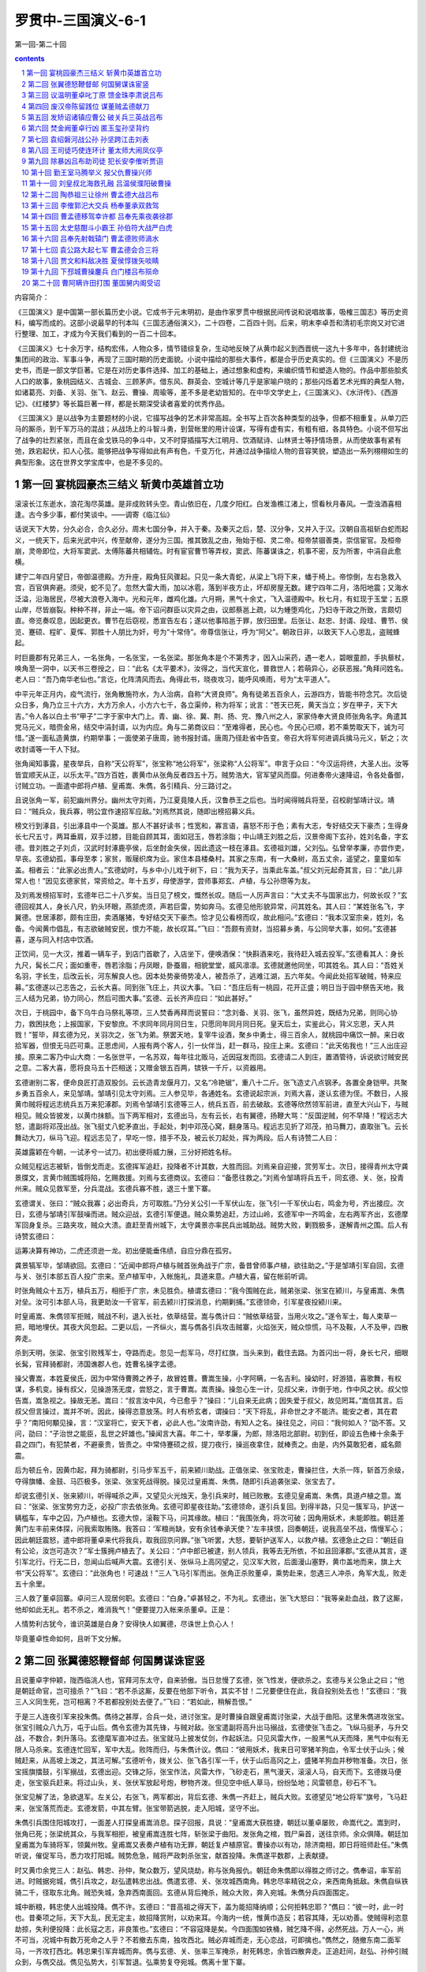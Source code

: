 *********************************************************************
罗贯中-三国演义-6-1
*********************************************************************

第一回-第二十回

.. contents:: contents
.. section-numbering::

内容简介：

《三国演义》是中国第一部长篇历史小说。它成书于元末明初，是由作家罗贯中根据民间传说和说唱故事，吸榷三国志》等历史资料，编写而成的。这部小说最早的刊本叫《三国志通俗演义》，二十四卷，二百四十则。后来，明末李卓吾和清初毛宗岗又对它进行整理、加工，才成为今天我们看到的一百二十回本。

《三国演义》七十余万字，结构宏伟，人物众多，情节错综复杂，生动地反映了从黄巾起义到西晋统一这九十多年中，各封建统治集团间的政治、军事斗争，再现了三国时期的历史面貌。小说中描绘的那些大事件，都是合乎历史真实的。但《三国演义》不是历史书，而是一部文学巨著。它是在对历史事件选择、加工的基础上，通过想象和虚构，来编织情节和塑造人物的。作品中那些脍炙人口的故事，象桃园结义、古城会、三顾茅庐。借东风、群英会、空城计等几乎是家喻户晓的；那些闪烁着艺术光辉的典型人物，如诸葛亮、刘备、关羽、张飞、赵云、曹操、周瑜等，差不多是老幼皆知的。在中华文学史上，《三国演义》、《水浒传》、《西游记》、《红楼梦》等长篇巨著一样，都是长期深受读者喜爱的优秀作品。

《三国演义》是以战争为主要题材的小说，它描写战争的艺术非常高超。全书写上百次各种类型的战争，但都不相重复。从单刀匹马的厮杀，到千军万马的混战；从战场上的斗智斗勇，到营帐里的用计设谋，写得有虚有实，有粗有细，各具特色。小说不但写出了战争的壮烈紧张，而且在金戈铁马的争斗中，又不时穿插描写大江明月、饮酒赋诗、山林贤士等抒情场景，从而使故事有紧有弛，跌宕起伏，扣人心弦。能够把战争写得如此有声有色，千变万化，并通过战争描绘人物的音容笑貌，塑造出一系列栩栩如生的典型形象。这在世界文学宝库中，也是不多见的。

第一回 宴桃园豪杰三结义 斩黄巾英雄首立功
=====================================================================

滚滚长江东逝水，浪花淘尽英雄。是非成败转头空。青山依旧在，几度夕阳红。白发渔樵江渚上，惯看秋月春风。一壶浊酒喜相逢。古今多少事，都付笑谈中。——调寄《临江仙》

话说天下大势，分久必合，合久必分。周末七国分争，并入于秦。及秦灭之后，楚、汉分争，又并入于汉。汉朝自高祖斩白蛇而起义，一统天下，后来光武中兴，传至献帝，遂分为三国。推其致乱之由，殆始于桓、灵二帝。桓帝禁锢善类，崇信宦官。及桓帝崩，灵帝即位，大将军窦武、太傅陈蕃共相辅佐。时有宦官曹节等弄权，窦武、陈蕃谋诛之，机事不密，反为所害，中涓自此愈横。

建宁二年四月望日，帝御温德殿。方升座，殿角狂风骤起。只见一条大青蛇，从梁上飞将下来，蟠于椅上。帝惊倒，左右急救入宫，百官俱奔避。须臾，蛇不见了。忽然大雷大雨，加以冰雹，落到半夜方止，坏却房屋无数。建宁四年二月，洛阳地震；又海水泛溢，沿海居民，尽被大浪卷入海中。光和元年，雌鸡化雄。六月朔，黑气十余丈，飞入温德殿中。秋七月，有虹现于玉堂；五原山岸，尽皆崩裂。种种不祥，非止一端。帝下诏问群臣以灾异之由，议郎蔡邕上疏，以为蝩堕鸡化，乃妇寺干政之所致，言颇切直。帝览奏叹息，因起更衣。曹节在后窃视，悉宣告左右；遂以他事陷邕于罪，放归田里。后张让、赵忠、封谞、段珪、曹节、侯览、蹇硕、程旷、夏恽、郭胜十人朋比为奸，号为“十常侍”。帝尊信张让，呼为“阿父”。朝政日非，以致天下人心思乱，盗贼蜂起。

时巨鹿郡有兄弟三人，一名张角，一名张宝，一名张梁。那张角本是个不第秀才，因入山采药，遇一老人，碧眼童颜，手执藜杖，唤角至一洞中，以天书三卷授之，曰：“此名《太平要术》，汝得之，当代天宣化，普救世人；若萌异心，必获恶报。”角拜问姓名。老人曰：“吾乃南华老仙也。”言讫，化阵清风而去。角得此书，晓夜攻习，能呼风唤雨，号为“太平道人”。

中平元年正月内，疫气流行，张角散施符水，为人治病，自称“大贤良师”。角有徒弟五百余人，云游四方，皆能书符念咒。次后徒众日多，角乃立三十六方，大方万余人，小方六七千，各立渠帅，称为将军；讹言：“苍天已死，黄天当立；岁在甲子，天下大吉。”令人各以白土书“甲子”二字于家中大门上。青、幽、徐、冀、荆、扬、兖、豫八州之人，家家侍奉大贤良师张角名字。角遣其党马元义，暗赍金帛，结交中涓封谞，以为内应。角与二弟商议曰：“至难得者，民心也。今民心已顺，若不乘势取天下，诚为可惜。”遂一面私造黄旗，约期举事；一面使弟子唐周，驰书报封谞。唐周乃径赴省中告变。帝召大将军何进调兵擒马元义，斩之；次收封谞等一干人下狱。

张角闻知事露，星夜举兵，自称“天公将军”，张宝称“地公将军”，张梁称“人公将军”。申言于众曰：“今汉运将终，大圣人出。汝等皆宜顺天从正，以乐太平。”四方百姓，裹黄巾从张角反者四五十万。贼势浩大，官军望风而靡。何进奏帝火速降诏，令各处备御，讨贼立功。一面遣中郎将卢植、皇甫嵩、朱儁，各引精兵、分三路讨之。

且说张角一军，前犯幽州界分。幽州太守刘焉，乃江夏竟陵人氏，汉鲁恭王之后也。当时闻得贼兵将至，召校尉邹靖计议。靖曰：“贼兵众，我兵寡，明公宜作速招军应敌。”刘焉然其说，随即出榜招募义兵。

榜文行到涿县，引出涿县中一个英雄。那人不甚好读书；性宽和，寡言语，喜怒不形于色；素有大志，专好结交天下豪杰；生得身长七尺五寸，两耳垂肩，双手过膝，目能自顾其耳，面如冠玉，唇若涂脂；中山靖王刘胜之后，汉景帝阁下玄孙，姓刘名备，字玄德。昔刘胜之子刘贞，汉武时封涿鹿亭侯，后坐酎金失侯，因此遗这一枝在涿县。玄德祖刘雄，父刘弘。弘曾举孝廉，亦尝作吏，早丧。玄德幼孤，事母至孝；家贫，贩屦织席为业。家住本县楼桑村。其家之东南，有一大桑树，高五丈余，遥望之，童童如车盖。相者云：“此家必出贵人。”玄德幼时，与乡中小儿戏于树下，曰：“我为天子，当乘此车盖。”叔父刘元起奇其言，曰：“此儿非常人也！”因见玄德家贫，常资给之。年十五岁，母使游学，尝师事郑玄、卢植，与公孙瓒等为友。

及刘焉发榜招军时，玄德年已二十八岁矣。当日见了榜文，慨然长叹。随后一人厉声言曰：“大丈夫不与国家出力，何故长叹？”玄德回视其人，身长八尺，豹头环眼，燕颔虎须，声若巨雷，势如奔马。玄德见他形貌异常，问其姓名。其人曰：“某姓张名飞，字翼德。世居涿郡，颇有庄田，卖酒屠猪，专好结交天下豪杰。恰才见公看榜而叹，故此相问。”玄德曰：“我本汉室宗亲，姓刘，名备。今闻黄巾倡乱，有志欲破贼安民，恨力不能，故长叹耳。”飞曰：“吾颇有资财，当招募乡勇，与公同举大事，如何。”玄德甚喜，遂与同入村店中饮酒。

正饮间，见一大汉，推着一辆车子，到店门首歇了，入店坐下，便唤酒保：“快斟酒来吃，我待赶入城去投军。”玄德看其人：身长九尺，髯长二尺；面如重枣，唇若涂脂；丹凤眼，卧蚕眉，相貌堂堂，威风凛凛。玄德就邀他同坐，叩其姓名。其人曰：“吾姓关名羽，字长生，后改云长，河东解良人也。因本处势豪倚势凌人，被吾杀了，逃难江湖，五六年矣。今闻此处招军破贼，特来应募。”玄德遂以己志告之，云长大喜。同到张飞庄上，共议大事。飞曰：“吾庄后有一桃园，花开正盛；明日当于园中祭告天地，我三人结为兄弟，协力同心，然后可图大事。”玄德、云长齐声应曰：“如此甚好。”

次日，于桃园中，备下乌牛白马祭礼等项，三人焚香再拜而说誓曰：“念刘备、关羽、张飞，虽然异姓，既结为兄弟，则同心协力，救困扶危；上报国家，下安黎庶。不求同年同月同日生，只愿同年同月同日死。皇天后土，实鉴此心，背义忘恩，天人共戮！”誓毕，拜玄德为兄，关羽次之，张飞为弟。祭罢天地，复宰牛设酒，聚乡中勇士，得三百余人，就桃园中痛饮一醉。来日收拾军器，但恨无马匹可乘。正思虑间，人报有两个客人，引一伙伴当，赶一群马，投庄上来。玄德曰：“此天佑我也！”三人出庄迎接。原来二客乃中山大商：一名张世平，一名苏双，每年往北贩马，近因寇发而回。玄德请二人到庄，置酒管待，诉说欲讨贼安民之意。二客大喜，愿将良马五十匹相送；又赠金银五百两，镔铁一千斤，以资器用。

玄德谢别二客，便命良匠打造双股剑。云长造青龙偃月刀，又名“冷艳锯”，重八十二斤。张飞造丈八点钢矛。各置全身铠甲。共聚乡勇五百余人，来见邹靖。邹靖引见太守刘焉。三人参见毕，各通姓名。玄德说起宗派，刘焉大喜，遂认玄德为侄。不数日，人报黄巾贼将程远志统兵五万来犯涿郡。刘焉令邹靖引玄德等三人，统兵五百，前去破敌。玄德等欣然领军前进，直至大兴山下，与贼相见。贼众皆披发，以黄巾抹额。当下两军相对，玄德出马，左有云长，右有翼德，扬鞭大骂：“反国逆贼，何不早降！”程远志大怒，遣副将邓茂出战。张飞挺丈八蛇矛直出，手起处，刺中邓茂心窝，翻身落马。程远志见折了邓茂，拍马舞刀，直取张飞。云长舞动大刀，纵马飞迎。程远志见了，早吃一惊，措手不及，被云长刀起处，挥为两段。后人有诗赞二人曰：

英雄露颖在今朝，一试矛兮一试刀。初出便将威力展，三分好把姓名标。

众贼见程远志被斩，皆倒戈而走。玄德挥军追赶，投降者不计其数，大胜而回。刘焉亲自迎接，赏劳军士。次日，接得青州太守龚景牒文，言黄巾贼围城将陷，乞赐救援。刘焉与玄德商议。玄德曰：“备愿往救之。”刘焉令邹靖将兵五千，同玄德、关、张，投青州来。贼众见救军至，分兵混战。玄德兵寡不胜，退三十里下寨。

玄德谓关、张曰：“贼众我寡；必出奇兵，方可取胜。”乃分关公引一千军伏山左，张飞引一千军伏山右，鸣金为号，齐出接应。次日，玄德与邹靖引军鼓噪而进。贼众迎战，玄德引军便退。贼众乘势追赶，方过山岭，玄德军中一齐鸣金，左右两军齐出，玄德摩军回身复杀。三路夹攻，贼众大溃。直赶至青州城下，太守龚景亦率民兵出城助战。贼势大败，剿戮极多，遂解青州之围。后人有诗赞玄德曰：

运筹决算有神功，二虎还须逊一龙。初出便能垂伟绩，自应分鼎在孤穷。

龚景犒军毕，邹靖欲回。玄德曰：“近闻中郎将卢植与贼首张角战于广宗，备昔曾师事卢植，欲往助之。”于是邹靖引军自回，玄德与关、张引本部五百人投广宗来。至卢植军中，入帐施礼，具道来意。卢植大喜，留在帐前听调。

时张角贼众十五万，植兵五万，相拒于广宗，未见胜负。植谓玄德曰：“我今围贼在此，贼弟张梁、张宝在颍川，与皇甫嵩、朱儁对垒。汝可引本部人马，我更助汝一千官军，前去颍川打探消息，约期剿捕。”玄德领命，引军星夜投颍川来。

时皇甫嵩、朱儁领军拒贼，贼战不利，退入长社，依草结营。嵩与儁计曰：“贼依草结营，当用火攻之。”遂令军士，每人束草一把，暗地埋伏。其夜大风忽起。二更以后，一齐纵火，嵩与儁各引兵攻击贼寨，火焰张天，贼众惊慌，马不及鞍，人不及甲，四散奔走。

杀到天明，张梁、张宝引败残军士，夺路而走。忽见一彪军马，尽打红旗，当头来到，截住去路。为首闪出一将，身长七尺，细眼长髯，官拜骑都尉，沛国谯郡人也，姓曹名操字孟德。

操父曹嵩，本姓夏侯氏，因为中常侍曹腾之养子，故冒姓曹。曹嵩生操，小字阿瞒，一名吉利。操幼时，好游猎，喜歌舞，有权谋，多机变。操有叔父，见操游荡无度，尝怒之，言于曹嵩。嵩责操。操忽心生一计，见叔父来，诈倒于地，作中风之状。叔父惊告嵩，嵩急视之。操故无恙。嵩曰：“叔言汝中风，今已愈乎？”操曰：“儿自来无此病；因失爱于叔父，故见罔耳。”嵩信其言。后叔父但言操过，嵩并不听。因此，操得恣意放荡。时人有桥玄者，谓操曰：“天下将乱，非命世之才不能济。能安之者，其在君乎？”南阳何顒见操，言：“汉室将亡，安天下者，必此人也。”汝南许劭，有知人之名。操往见之，问曰：“我何如人？”劭不答。又问，劭曰：“子治世之能臣，乱世之奸雄也。”操闻言大喜。年二十，举孝廉，为郎，除洛阳北部尉。初到任，即设五色棒十余条于县之四门，有犯禁者，不避豪贵，皆责之。中常侍蹇硕之叔，提刀夜行，操巡夜拿住，就棒责之。由是，内外莫敢犯者，威名颇震。

后为顿丘令，因黄巾起，拜为骑都尉，引马步军五千，前来颍川助战。正值张梁、张宝败走，曹操拦住，大杀一阵，斩首万余级，夺得旗幡、金鼓、马匹极多。张梁、张宝死战得脱。操见过皇甫嵩、朱儁，随即引兵追袭张梁、张宝去了。

却说玄德引关、张来颍川，听得喊杀之声，又望见火光烛天，急引兵来时，贼已败散。玄德见皇甫嵩、朱儁，具道卢植之意。嵩曰：“张梁、张宝势穷力乏，必投广宗去依张角。玄德可即星夜往助。”玄德领命，遂引兵复回。到得半路，只见一簇军马，护送一辆槛车，车中之囚，乃卢植也。玄德大惊，滚鞍下马，问其缘故。植曰：“我围张角，将次可破；因角用妖术，未能即胜。朝廷差黄门左丰前来体探，问我索取贿赂。我答曰：‘军粮尚缺，安有余钱奉承天使？’左丰挟恨，回奏朝廷，说我高垒不战，惰慢军心；因此朝廷震怒，遣中郎将董卓来代将我兵，取我回京问罪。”张飞听罢，大怒，要斩护送军人，以救卢植。玄德急止之曰：“朝廷自有公论，汝岂可造次？”军士簇拥卢植去了。关公曰：“卢中郎已被逮，别人领兵，我等去无所依，不如且回涿郡。”玄德从其言，遂引军北行。行无二日，忽闻山后喊声大震。玄德引关、张纵马上高冈望之，见汉军大败，后面漫山塞野，黄巾盖地而来，旗上大书“天公将军”。玄德曰：“此张角也！可速战！”三人飞马引军而出。张角正杀败董卓，乘势赴来，忽遇三人冲杀，角军大乱，败走五十余里。

三人救了董卓回寨。卓问三人现居何职。玄德曰：“白身。”卓甚轻之，不为礼。玄德出，张飞大怒曰：“我等亲赴血战，救了这厮，他却如此无礼。若不杀之，难消我气！”便要提刀入帐来杀董卓。正是：

人情势利古犹今，谁识英雄是白身？安得快人如翼德，尽诛世上负心人！

毕竟董卓性命如何，且听下文分解。

第二回 张翼德怒鞭督邮 何国舅谋诛宦竖
=====================================================================

且说董卓字仲颖，陇西临洮人也，官拜河东太守，自来骄傲。当日怠慢了玄德，张飞性发，便欲杀之。玄德与关公急止之曰；“他是朝廷命官，岂可擅杀？”飞曰：“若不杀这厮，反要在他部下听令，其实不甘！二兄要便住在此，我自投别处去也！”玄德曰：“我三人义同生死，岂可相离？不若都投别处去便了。”飞曰：“若如此，稍解吾恨。”

于是三人连夜引军来投朱儁。儁待之甚厚，合兵一处，进讨张宝。是时曹操自跟皇甫嵩讨张梁，大战于曲阳。这里朱儁进攻张宝。张宝引贼众八九万，屯于山后。儁令玄德为其先锋，与贼对敌。张宝遣副将高升出马搦战，玄德使张飞击之。飞纵马挺矛，与升交战，不数合，刺升落马。玄德麾军直冲过去。张宝就马上披发仗剑，作起妖法。只见风雷大作，一股黑气从天而降，黑气中似有无限人马杀来。玄德连忙回军，军中大乱。败阵而归，与朱儁计议。儁曰：“彼用妖术，我来日可宰猪羊狗血，令军士伏于山头；候贼赶来，从高坡上泼之，其法可解。”玄德听令，拨关公、张飞各引军一千，伏于山后高冈之上，盛猪羊狗血并秽物准备。次日，张宝摇旗擂鼓，引军搦战，玄德出迎。交锋之际，张宝作法，风雷大作，飞砂走石，黑气漫天，滚滚人马，自天而下。玄德拨马便走，张宝驱兵赶来。将过山头，关、张伏军放起号炮，秽物齐泼。但见空中纸人草马，纷纷坠地；风雷顿息，砂石不飞。

张宝见解了法，急欲退军。左关公，右张飞，两军都出，背后玄德、朱儁一齐赶上，贼兵大败。玄德望见“地公将军”旗号，飞马赶来，张宝落荒而走。玄德发箭，中其左臂。张宝带箭逃脱，走入阳城，坚守不出。

朱儁引兵围住阳城攻打，一面差人打探皇甫嵩消息。探子回报，具说：“皇甫嵩大获胜捷，朝廷以董卓屡败，命嵩代之。嵩到时，张角已死；张梁统其众，与我军相拒，被皇甫嵩连胜七阵，斩张梁于曲阳。发张角之棺，戮尸枭首，送往京师。余众俱降。朝廷加皇甫嵩为车骑将军，领冀州牧。皇甫嵩又表奏卢植有功无罪，朝廷复卢植原官。曹操亦以有功，除济南相，即日将班师赴任。”朱儁听说，催促军马，悉力攻打阳城。贼势危急，贼将严政刺杀张宝，献首投降。朱儁遂平数郡，上表献捷。

时又黄巾余党三人：赵弘、韩忠、孙仲，聚众数万，望风烧劫，称与张角报仇。朝廷命朱儁即以得胜之师讨之。儁奉诏，率军前进。时贼据宛城，儁引兵攻之，赵弘遣韩忠出战。儁遣玄德、关、张攻城西南角。韩忠尽率精锐之众，来西南角抵敌。朱儁自纵铁骑二千，径取东北角。贼恐失城，急弃西南面回。玄德从背后掩杀，贼众大败，奔入宛城。朱儁分兵四面围定。

城中断粮，韩忠使人出城投降。儁不许。玄德曰：“昔高祖之得天下，盖为能招降纳顺；公何拒韩忠耶？”儁曰：“彼一时，此一时也。昔秦项之际，天下大乱，民无定主，故招降赏附，以劝来耳。今海内一统，惟黄巾造反；若容其降，无以劝善。使贼得利恣意劫掠，失利便投降：此长寇之志，非良策也。”玄德曰：“不容寇降是矣。今四面围如铁桶，贼乞降不得，必然死战。万人一心，尚不可当，况城中有数万死命之人乎？不若撤去东南，独攻西北。贼必弃城而走，无心恋战，可即擒也。”儁然之，随撤东南二面军马，一齐攻打西北。韩忠果引军弃城而奔。儁与玄德、关、张率三军掩杀，射死韩忠，余皆四散奔走。正追赶间，赵弘、孙仲引贼众到，与儁交战。儁见弘势大，引军暂退。弘乘势复夺宛城。儁离十里下寨。

方欲攻打，忽见正东一彪人马到来。为首一将，生得广额阔面，虎体熊腰；吴郡富春人也，姓孙，名坚，字文台，乃孙武子之后。年十七岁时，与父至钱塘，见海贼十余人，劫取商人财物，于岸上分赃。坚谓父曰：“此贼可擒也。”遂奋力提刀上岸，扬声大叫，东西指挥，如唤人状。贼以为官兵至，尽弃财物奔走。坚赶上，杀一贼。由是郡县知名，荐为校尉。后会稽妖贼许昌造反，自称“阳明皇帝”，聚众数万；坚与郡司马招募勇士千余人，会合州郡破之，斩许昌并其子许韶。刺史臧昮上表奏其功，除坚为盐渎丞，又除盱眙丞、下邳丞。今见黄巾寇起，聚集乡中少年及诸商旅，并淮泗精兵一千五百余人，前来接应。

朱儁大喜，便令坚攻打南门，玄德打北门，朱儁打西门，留东门与贼走。孙坚首先登城，斩贼二十余人，贼众奔溃。赵弘飞马突槊，直取孙坚。坚从城上飞身夺弘槊，刺弘下马；却骑弘马，飞身往来杀贼。孙仲引贼突出北门，正迎玄德，无心恋战，只待奔逃。玄德张弓一箭，正中孙仲，翻身落马。朱儁大军随后掩杀，斩首数万级，降者不可胜计。南阳一路，十数郡皆平。

儁班师回京，诏封为车骑将军，河南尹。儁表奏孙坚、刘备等功。坚有人情，除别郡司马上任去了。惟玄德听候日久，不得除授，三人郁郁不乐，上街闲行，正值郎中张钧车到。玄德见之，自陈功绩。钧大惊，随入朝见帝曰：“昔黄巾造反，其原皆由十常侍卖官鬻爵，非亲不用，非仇不诛，以致天下大乱。今宜斩十常侍，悬首南郊，遣使者布告天下，有功者重加赏赐，则四海自清平也。”十常侍奏帝曰：“张钧欺主。”帝令武士逐出张钧。十常侍共议：“此必破黄巾有功者，不得除授，故生怨言。权且教省家铨注微名，待后却再理会未晚。”因此玄德除授定州中山府安喜县尉，克日赴任。

玄德将兵散回乡里，止带亲随二十余人，与关、张来安喜县中到任。署县事一月，与民秋毫无犯，民皆感化。到任之后，与关、张食则同桌，寝则同床。如玄德在稠人广坐，关、张侍立，终日不倦。

到县未及四月，朝廷降诏，凡有军功为长吏者当沙汰。玄德疑在遣中。适督邮行部至县，玄德出郭迎接，见督邮施礼。督邮坐于马上，惟微以鞭指回答。关、张二公俱怒。及到馆驿，督邮南面高坐，玄德侍立阶下。良久，督邮问曰：“刘县尉是何出身？”玄德曰：“备乃中山靖王之后；自涿郡剿戮黄巾，大小三十余战，颇有微功，因得除今职。”督邮大喝曰：“汝诈称皇亲，虚报功绩！目今朝廷降诏，正要沙汰这等滥官污吏！”玄德喏喏连声而退。归到县中，与县吏商议。吏曰：“督邮作威，无非要贿赂耳。”玄德曰：“我与民秋毫无犯，那得财物与他？”次日，督邮先提县吏去，勒令指称县尉害民。玄德几番自往求免，俱被门役阻住，不肯放参。

却说张飞饮了数杯闷酒，乘马从馆驿前过，见五六十个老人，皆在门前痛哭。飞问其故，众老人答曰：“督邮逼勒县吏，欲害刘公；我等皆来苦告，不得放入，反遭把门人赶打！”张飞大怒，睁圆环眼，咬碎钢牙，滚鞍下马，径入馆驿，把门人那里阻挡得住，直奔后堂，见督邮正坐厅上，将县吏绑倒在地。飞大喝：“害民贼！认得我么？”督邮未及开言，早被张飞揪住头发，扯出馆驿，直到县前马桩上缚住；攀下柳条，去督邮两腿上着力鞭打，一连打折柳条十数枝。玄德正纳闷间，听得县前喧闹，问左右，答曰：“张将军绑一人在县前痛打。”玄德忙去观之，见绑缚者乃督邮也。玄德惊问其故。飞曰：“此等害民贼，不打死等甚！”督邮告曰：“玄德公救我性命！”玄德终是仁慈的人，急喝张飞住手。傍边转过关公来，曰：“兄长建许多大功，仅得县尉，今反被督邮侮辱。吾思枳棘丛中，非栖鸾凤之所；不如杀督邮，弃官归乡，别图远大之计。”玄德乃取印绶，挂于督邮之颈，责之曰：据汝害民，本当杀却；今姑饶汝命。吾缴还印绶，从此去矣。”督邮归告定州太守，太守申文省府，差人捕捉。玄德、关、张三人往代州投刘恢。恢见玄德乃汉室宗亲，留匿在家不题。

却说十常侍既握重权，互相商议：但有不从己者，诛之。赵忠、张让差人问破黄巾将士索金帛，不从者奏罢职。皇甫嵩、朱儁皆不肯与，赵忠等俱奏罢其官。帝又封赵忠等为车骑将军，张让等十三人皆封列侯。朝政愈坏，人民嗟怨。于是长沙贼区星作乱；渔阳张举、张纯反：举称天子，纯称大将军。表章雪片告急，十常侍皆藏匿不奏。

一日，帝在后园与十常侍饮宴，谏议大夫刘陶，径到帝前大恸。帝问其故。陶曰：“天下危在旦夕，陛下尚自与阉宦共饮耶！”帝曰：“国家承平，有何危急？”陶曰：“四方盗贼并起，侵掠州郡。其祸皆由十常侍卖官害民，欺君罔上。朝廷正人皆去，祸在目前矣！”十常侍皆免冠跪伏于帝前曰：“大臣不相容，臣等不能活矣！愿乞性命归田里，尽将家产以助军资。”言罢痛哭。帝怒谓陶曰：“汝家亦有近侍之人，何独不容朕耶？”呼武士推出斩之。刘陶大呼：“臣死不惜！可怜汉室天下，四百余年，到此一旦休矣！”

武士拥陶出，方欲行刑，一大臣喝住曰：“勿得下手，待我谏去。”众视之，乃司徒陈耽，径入宫中来谏帝曰：“刘谏议得何罪而受诛？”帝曰：“毁谤近臣，冒渎朕躬。”耽曰：“天下人民，欲食十常侍之肉，陛下敬之如父母，身无寸功，皆封列侯；况封谞等结连黄巾，欲为内乱：陛下今不自省，社稷立见崩摧矣！”帝曰：“封谞作乱，其事不明。十常侍中，岂无一二忠臣？”陈耽以头撞阶而谏。帝怒，命牵出，与刘陶皆下狱。是夜，十常侍即于狱中谋杀之；假帝诏以孙坚为长沙太守，讨区星，不五十日，报捷，江夏平，诏封坚为乌程侯。

封刘虞为幽州牧，领兵往渔阳征张举、张纯。代州刘恢以书荐玄德见虞。虞大喜，令玄德为都尉，引兵直抵贼巢，与贼大战数日，挫动锐气。张纯专一凶暴，士卒心变，帐下头目刺杀张纯，将头纳献，率众来降。张举见势败，亦自缢死。渔阳尽平。刘虞表奏刘备大功，朝廷赦免鞭督邮之罪，除下密丞，迁高堂尉。公孙瓒又表陈玄德前功，荐为别部司马，守平原县令。玄德在平原，颇有钱粮军马，重整旧日气象。刘虞平寇有功，封太尉。

中平六年夏四月，灵帝病笃，召大将军何进入宫，商议后事。那何进起身屠家；因妹入宫为贵人，生皇子辩，遂立为皇后。进由是得权重任。帝又宠幸王美人，生皇子协。何后嫉妒，鸩杀王美人。皇子协养于董太后宫中。董太后乃灵帝之母，解渎亭侯刘苌之妻也。初因桓帝无子，迎立解渎亭侯之子，是为灵帝。灵帝入继大统，遂迎养母氏于宫中，尊为太后。

董太后尝劝帝立皇子协为太子。帝亦偏爱协，欲立之。当时病笃，中常侍蹇硕奏曰：“若欲立协，必先诛何进，以绝后患。”帝然其说，因宣进入宫。进至宫门，司马潘隐谓进曰：“不可入宫。蹇硕欲谋杀公。”进大惊，急归私宅，召诸大臣，欲尽诛宦官。座上一人挺身出曰：“宦官之势，起自冲、质之时；朝廷滋蔓极广，安能尽诛？倘机不密，必有灭族之祸：请细详之。”进视之，乃典军校尉曹操也。进叱曰：“汝小辈安知朝廷大事！”

正踌躇间，潘隐至，言：“帝已崩。今赛硕与十常侍商议，秘不发丧，矫诏宣何国舅入宫，欲绝后患，册立皇子协为帝。”说未了，使命至，宣进速入，以定后事。操曰：“今日之计，先宜正君位，然后图贼。”进曰：“谁敢与吾正君讨贼？”一人挺身出曰：“愿借精兵五千，斩关入内，册立新君，尽诛阉竖，扫清朝廷，以安天下！”进视之，乃司徒袁逢之子，袁隗之侄：名绍，字本初，现为司隶校尉。何进大喜，遂点御林军五千。绍全身披挂。何进引何顒、荀攸、郑泰等大臣三十余员，相继而入，就灵帝柩前，扶立太子辩即皇帝位。

百官呼拜已毕，袁绍入宫收蹇硕。硕慌走入御园，花阴下为中常侍郭胜所杀。硕所领禁军，尽皆投顺。绍谓何进曰：“中官结党。今日可乘势尽诛之。”张让等知事急，慌入告何后曰：“始初设谋陷害大将军者，止赛硕一人，并不干臣等事。今大将军听袁绍之言，欲尽诛臣等，乞娘娘怜悯！”何太后曰：“汝等勿忧，我当保汝。”传旨宣何进入。太后密谓曰：“我与汝出身寒微，非张让等，焉能享此富贵？今蹇硕不仁，既已伏诛，汝何听信人言，欲尽诛宦官耶？”何进听罢，出谓众官曰：“蹇硕设谋害我，可族灭其家。其余不必妄加残害。”袁绍曰：“若不斩草除根，必为丧身之本。”进曰：“吾意已决，汝勿多言。”众官皆退。

次日，太后命何进参录尚书事，其余皆封官职。董太后宣张让等入宫商议曰：“何进之妹，始初我抬举他。今日他孩儿即皇帝位，内外臣僚，皆其心腹：威权太重，我将如何？”让奏曰：“娘娘可临朝，垂帘听政；封皇子协为王；加国舅董重大官，掌握军权；重用臣等：大事可图矣。”董太后大喜。次日设朝，董太后降旨，封皇子协为陈留王，董重为骠骑将军，张让等共预朝政。

何太后见董太后专权，于宫中设一宴，请董太后赴席。酒至半酣，何太后起身捧杯再拜曰：“我等皆妇人也，参预朝政，非其所宜。昔吕后因握重权，宗族千口皆被戮。今我等宜深居九重；朝廷大事，任大臣元老自行商议，此国家之幸也。愿垂听焉。”董后大怒曰：“汝鸩死王美人，设心嫉妒。今倚汝子为君，与汝兄何进之势，辄敢乱言！吾敕骠骑断汝兄首，如反掌耳！”何后亦怒曰：“吾以好言相劝，何反怒耶？”董后曰：“汝家屠沽小辈，有何见识！”两宫互相争竞，张让等各劝归宫。

何后连夜召何进入宫，告以前事。何进出，召三公共议。来早设朝，使廷臣奏董太后原系藩妃，不宜久居宫中，合仍迁于河间安置，限日下即出国门。一面遣人起送董后；一面点禁军围骠骑将军董重府宅，追索印绶。董重知事急，自刎于后堂。家人举哀，军士方散。张让、段珪见董后一枝已废，遂皆以金珠玩好结构何进弟何苗并其母舞阳君，令早晚入何太后处，善言遮蔽：因此十常侍又得近幸。

六月，何进暗使人鸩杀董后于河间驿庭，举柩回京，葬于文陵。进托病不出。司隶校尉袁绍入见进曰：“张让、段珪等流言于外，言公鸩杀董后，欲谋大事。乘此时不诛阉宦，后必为大祸。昔窦武欲诛内竖，机谋不密，反受其殃。今公兄弟部曲将吏，皆英俊之士；若使尽力，事在掌握。此天赞之时，不可失也。”进曰：“且容商议。”左右密报张让，让等转告何苗，又多送贿赂。苗入奏何后云：“大将军辅佐新君，不行仁慈，专务杀伐。今无端又欲杀十常侍，此取乱之道也。”后纳其言。少顷，何进入白后，欲诛中涓。何后曰：“中官统领禁省，汉家故事。先帝新弃天下，尔欲诛杀旧臣，非重宗庙也。”进本是没决断之人，听太后言，唯唯而出。袁绍迎问曰：“大事若何？”进曰：“太后不允，如之奈何？”绍曰：“可召四方英雄之士，勒兵来京，尽诛阉竖。此时事急，不容太后不从。”进曰：“此计大妙！”便发檄至各镇，召赴京师。主薄陈琳曰：“不可！俗云：掩目而捕燕雀，是自欺也，微物尚不可欺以得志，况国家大事乎？今将军仗皇威，掌兵要，龙骧虎步，高下在心：若欲诛宦官，如鼓洪炉燎毛发耳。但当速发雷霆，行权立断，则天人顺之。却反外檄大臣，临犯京阙，英雄聚会，各怀一心：所谓倒持干戈，授人以柄，功必不成，反生乱矣。”何进笑曰：“此懦夫之见也！”傍边一人鼓掌大笑曰：“此事易如反掌，何必多议！”视之，乃曹操也。正是：

欲除君侧宵人乱，须听朝中智士谋。

不知曹操说出甚话来，且听下文分解。

第三回 议温明董卓叱丁原 馈金珠李肃说吕布
=====================================================================

且说曹操当日对何进曰：“宦官之祸，古今皆有；但世主不当假之权宠，使至于此。若欲治罪，当除元恶，但付一狱吏足矣，何必纷纷召外兵乎？欲尽诛之，事必宣露。吾料其必败也。”何进怒曰：“孟德亦怀私意耶？”操退曰：“乱天下者，必进也。”进乃暗差使命，赍密诏星夜往各镇去。

却说前将军、鳌乡侯、西凉刺史董卓，先为破黄巾无功，朝议将治其罪，因贿赂十常侍幸免；后又结托朝贵，遂任显官，统西州大军二十万，常有不臣之心。是时得诏大喜，点起军马，陆续便行；使其婿中郎将牛辅；守住陕西，自己却带李傕、郭汜、张济、樊稠等提兵望洛阳进发。

卓婿谋士李儒曰：“今虽奉诏，中间多有暗味。何不差人上表，名正言顺，大事可图。”卓大喜，遂上表。其略曰：

窃闻天下所以乱逆不止者，皆由黄门常侍张让等侮慢天常之故。臣闻扬汤止沸，不如去薪；溃痈虽痛，胜于养毒。臣敢鸣钟鼓入洛阳，请除让等。社稷幸甚！天下幸甚！

何进得表，出示大臣。侍御史郑泰谏曰：“董卓乃豺狼也，引入京城，必食人矣。”进曰：“汝多疑，不足谋大事。”卢植亦谏曰：“植素知董卓为人，面善心狠；一入禁庭，必生祸患。不如止之勿来，免致生乱。”进不听，郑泰、卢植皆弃官而去。朝廷大臣，去者大半。进使人迎董卓于渑池，卓按兵不动。

张让等知外兵到，共议曰：“此何进之谋也；我等不先下手，皆灭族矣。”乃先伏刀斧手五十人于长乐宫嘉德门内，入告何太后曰：“今大将军矫诏召外兵至京师，欲灭臣等，望娘娘垂怜赐救。”太后曰：“汝等可诣大将军府谢罪。”让曰：“若到相府，骨肉齑粉矣。望娘娘宣大将军入宫谕止之。如其不从，臣等只就娘娘前请死。”太后乃降诏宣进。

进得诏便行。主簿陈琳谏曰：“太后此诏，必是十常侍之谋，切不可去。去必有祸。”进曰：“太后诏我，有何祸事？”袁绍曰：“今谋已泄，事已露，将军尚欲入宫耶？”曹操曰：“先召十常侍出，然后可入。”进笑曰：“此小儿之见也。吾掌天下之权，十常侍敢待如何？”绍曰：“公必欲去，我等引甲士护从，以防不测。”于是袁绍、曹操各选精兵五百，命袁绍之弟袁术领之。袁术全身披挂，引兵布列青琐门外。绍与操带剑护送何进至长乐宫前。黄门传懿旨云：“太后特宣大将军，余人不许辄入。”将袁绍、曹操等都阻住宫门外。

何进昂然直入。至嘉德殿门，张让、段珪迎出，左右围住，进大惊。让厉声责进曰：“董后何罪，妄以鸩死？国母丧葬，托疾不出！汝本屠沽小辈，我等荐之天子，以致荣贵；不思报效，欲相谋害，汝言我等甚浊，其清者是谁？”进慌急，欲寻出路，宫门尽闭，伏甲齐出，将何进砍为两段。后人有诗叹之曰：

汉室倾危天数终，无谋何进作三公。几番不听忠臣谏，难免宫中受剑锋。

让等既杀何进，袁绍久不见进出，乃于宫门外大叫曰：“请将军上车！”让等将何进首级从墙上掷出，宣谕曰：“何进谋反，已伏诛矣！其余胁从，尽皆赦宥。”袁绍厉声大叫：“阉官谋杀大臣！诛恶党者前来助战！”何进部将吴匡，便于青琐门外放起火来。袁术引兵突入宫庭，但见阉官，不论大小，尽皆杀之。袁绍、曹操斩关入内。赵忠、程旷、夏恽、郭胜四个被赶至翠花楼前，剁为肉泥。宫中火焰冲天。张让、段珪、曹节、侯览将太后及太子并陈留王劫去内省，从后道走北宫。时卢植弃官未去，见宫中事变，擐甲持戈，立于阁下。遥见段珪拥逼何后过来，植大呼曰：“段珪逆贼，安敢劫太后！”段珪回身便走。太后从窗中跳出，植急救得免。吴匡杀入内庭，见何苗亦提剑出。匡大呼曰：“何苗同谋害兄，当共杀之！”众人俱曰：“愿斩谋兄之贼！”苗欲走，四面围定。砍为齑粉。绍复令军士分头来杀十常侍家属，不分大小，尽皆诛绝，多有无须者误被杀死。曹操一面救灭宫中之火，请何太后权摄大事，遣兵追袭张让等，寻觅少帝。

且说张让、段珪劫拥少帝及陈留王，冒烟突火，连夜奔走至北邙山。约二更时分，后面喊声大举，人马赶至；当前河南中部掾吏闵贡，大呼“逆贼休走！”张让见事急，遂投河而死。帝与陈留王未知虚实，不敢高声，伏于河边乱草之内。军马四散去赶，不知帝之所在。帝与王伏至四更，露水又下，腹中饥馁，相挤而哭；又怕人知觉，吞声草莽之中。陈留王曰：“此间不可久恋，须别寻活路。”于是二人以衣相结，爬上岸边。满地荆棘，黑暗之中，不见行路。正无奈何，忽有流萤千百成群，光芒照耀，只在帝前飞转。陈留王曰：“此天助我兄弟也！”遂随萤火而行，渐渐见路。行至五更，足痛不能行，山冈边见一草堆，帝与王卧于草堆之畔。草堆前面是一所庄院。庄主是夜梦两红日坠于庄后，惊觉，披衣出户，四下观望，见庄后草堆上红光冲天，慌忙往视，却是二人卧于草畔。庄主问曰：“二少年谁家之子？”帝不敢应。陈留王指帝曰：“此是当今皇帝，遭十常侍之乱，逃难到此。吾乃皇弟陈留王也。”庄主大惊，再拜曰：“臣先朝司徒崔烈之弟崔毅也。因见十常侍卖官嫉贤，故隐于此。”遂扶帝入庄，跪进酒食。

却说闵贡赶上段珪，拿住问：“天子何在？”珪言：“已在半路相失，不知何往。”贡遂杀段珪，悬头于马项下，分兵四散寻觅；自己却独乘一马。随路追寻，偶至崔毅庄，毅见首级，问之，贡说详细，崔毅引贡见帝，君臣痛哭。贡曰：“国不可一日无君，请陛下还都。”崔毅庄上止有瘦马一匹，备与帝乘。贡与陈留王共乘一马。离庄而行，不到三里，司徒王允，太尉杨彪、左军校尉淳于琼、右军校尉赵萌、后军校尉鲍信、中军校尉袁绍，一行人众，数百人马，接着车驾。君臣皆哭。先使人将段珪首级往京师号令，另换好马与帝及陈留王骑坐，簇帝还京。先是洛阳小儿谣曰：“帝非帝，王非王，千乘万骑走北邙。”至此果应其谶。

车驾行不到数里，忽见旌旗蔽日，尘土遮天，一枝人马到来。百官失色，帝亦大惊。袁绍骤马出问：“何人？”绣旗影里，一将飞出，厉声问：“天子何在？”帝战栗不能言。陈留王勒马向前，叱曰：“来者何人？”卓曰：“西凉刺史董卓也。”陈留王曰：“汝来保驾耶，汝来劫驾耶？”卓应曰：“特来保驾。”陈留王曰：“既来保驾，天子在此，何不下马？”卓大惊，慌忙下马，拜于道左。陈留王以言抚慰董卓，自初至终，并无失语。卓暗奇之，已怀废立之意。是日还宫，见何太后，俱各痛哭。检点宫中，不见了传国玉玺。

董卓屯兵城外，每日带铁甲马军入城，横行街市，百姓惶惶不安。卓出入宫庭，略无忌惮。后军校尉鲍信，来见袁绍，言董卓必有异心，可速除之。绍曰：“朝廷新定，未可轻动。”鲍信见王允，亦言其事。允曰：“且容商议。”信自引本部军兵，投泰山去了。

董卓招诱何进兄弟部下之兵，尽归掌握。私谓李儒曰：“吾欲废帝立陈留王，何如？”李儒曰：“今朝廷无主，不就此时行事，迟则有变矣。来日于温明园中，召集百官，谕以废立；有不从者斩之，则威权之行，正在今日。”卓喜。次日大排筵会，遍请公卿。公卿皆惧董卓，谁敢不到。卓待百官到了，然后徐徐到园门下马，带剑入席。酒行数巡，卓教停酒止乐，乃厉声曰：“吾有一言，众官静听。”众皆侧耳。卓曰：“天子为万民之主，无威仪不可以奉宗庙社稷。今上懦弱，不若陈留王聪明好学，可承大位。吾欲废帝，立陈留王，诸大臣以为何如？”诸官听罢，不敢出声。

座上一人推案直出，立于筵前，大呼：“不可！不可！汝是何人，敢发大语？天子乃先帝嫡子，初无过失，何得妄议废立！汝欲为篡逆耶？”卓视之，乃荆州刺史丁原也。卓怒叱曰：“顺我者生，逆我者死！”遂掣佩剑欲斩丁原。时李儒见丁原背后一人，生得器宇轩昂，威风凛凛，手执方天画戟，怒目而视。李儒急进曰：“今日饮宴之处，不可谈国政；来日向都堂公论未迟。”众人皆劝丁原上马而去。

卓问百官曰：“吾所言，合公道否？”卢植曰：“明公差矣。昔太甲不明，伊尹放之于桐宫；昌邑王登位方二十七日，造恶三千余条，故霍光告太庙而废之。今上虽幼，聪明仁智，并无分毫过失。公乃外郡刺史，素未参与国政，又无伊、霍之大才，何可强主废立之事？圣人云：有伊尹之志则可，无伊尹之志则篡也。”卓大怒，拔剑向前欲杀植。侍中蔡邕、议郎彭伯谏曰：“卢尚书海内人望，今先害之，恐天下震怖。”卓乃止。司徒王允曰：“废立之事，不可酒后相商，另日再议。”于是百官皆散。

卓按剑立于园门，忽见一人跃马持戟，于园门外往来驰骤。卓问李儒：“此何人也？”儒曰：“此丁原义儿：姓吕，名布，字奉先者也。主公且须避之。”卓乃入园潜避。次日，人报丁原引军城外搦战。卓怒，引军同李儒出迎。两阵对圆，只见吕布顶束发金冠，披百花战袍，擐唐猊铠甲，系狮蛮宝带，纵马挺戟，随丁建阳出到阵前。建阳指卓骂曰：“国家不幸，阉官弄权，以致万民涂炭。尔无尺寸之功，焉敢妄言废立，欲乱朝廷！”董卓未及回言，吕布飞马直杀过来。董卓慌走，建阳率军掩杀。卓兵大败，退三十余里下寨，聚众商议。卓曰：“吾观吕布非常人也。吾若得此人，何虑天下哉！”帐前一人出曰：“主公勿忧。某与吕布同乡，知其勇而无谋，见利忘义。某凭三寸不烂之舌，说吕布拱手来降，可乎？”卓大喜，观其人，乃虎贲中郎将李肃也。卓曰：“汝将何以说之？”肃曰：“某闻主公有名马一匹，号曰赤兔，日行千里。须得此马，再用金珠，以利结其心。某更进说词，吕布必反丁原，来投主公矣。”卓问李儒曰：“此言可乎？”儒曰：“主公欲破天下，何惜一马！”卓欣然与之，更与黄金一千两、明珠数十颗、玉带一条。

李肃赍了礼物，投吕布寨来。伏路军人围住。肃曰：“可速报吕将军，有故人来见。”军人报知，布命入见。肃见布曰：“贤弟别来无恙！”布揖曰：“久不相见，今居何处？”肃曰：“现任虎贲中郎将之职。闻贤弟匡扶社稷，不胜之喜。有良马一匹，日行千里，渡水登山，如履平地，名曰赤兔：特献与贤弟，以助虎威。”布便令牵过来看。果然那马浑身上下，火炭般赤，无半根杂毛；从头至尾，长一丈；从蹄至项，高八尺；嘶喊咆哮，有腾空入海之状。后人有诗单道赤兔马曰：

奔腾千里荡尘埃，渡水登山紫雾开。掣断丝缰摇玉辔，火龙飞下九天来。

布见了此马，大喜，谢肃曰：“兄赐此龙驹，将何以为报？”肃曰：“某为义气而来。岂望报乎！”布置酒相待。酒甜，肃曰：“肃与贤弟少得相见；令尊却常会来。”布曰：“兄醉矣！先父弃世多年，安得与兄相会？”肃大笑曰：“非也！某说今日丁刺史耳。”布惶恐曰：“某在丁建阳处，亦出于无奈。”肃曰：“贤弟有擎天驾海之才，四海孰不钦敬？功名富贵，如探囊取物，何言无奈而在人之下乎？”布曰：“恨不逢其主耳。”肃笑曰：“良禽择木而栖，贤臣择主而事。见机不早，悔之晚矣。”布曰：“兄在朝廷，观何人为世之英雄？”肃曰：“某遍观群臣，皆不如董卓。董卓为人敬贤礼士，赏罚分明，终成大业。”布曰：“某欲从之，恨无门路。”肃取金珠、玉带列于布前。布惊曰：“何为有此？”肃令叱退左右，告布曰：“此是董公久慕大名，特令某将此奉献。赤兔马亦董公所赠也。”布曰：“董公如此见爱，某将何以报之？”肃曰：“如某之不才，尚为虎贲中郎将；公若到彼，贵不可言。”布曰：“恨无涓埃之功，以为进见之礼。”肃曰：“功在翻手之间，公不肯为耳。”布沈吟良久曰：“吾欲杀丁原，引军归董卓，何如？”肃曰：“贤弟若能如此，真莫大之功也！但事不宜迟，在于速决。”布与肃约于明日来降，肃别去。

是夜二更时分，布提刀径入丁原帐中。原正秉烛观书，见布至，曰：“吾儿来有何事故？”布曰：“吾堂堂丈夫，安肯为汝子乎！”原曰：“奉先何故心变？”布向前，一刀砍下丁原首级，大呼左右：“丁原不仁，吾已杀之。肯从吾者在此，不从者自去！”军士散其大半。次日，布持丁原首级，往见李肃。肃遂引布见卓。卓大喜，置酒相待。卓先下拜曰：“卓今得将军，如旱苗之得甘雨也。”布纳卓坐而拜之曰：“公若不弃，布请拜为义父。”卓以金甲锦袍赐布，畅饮而散。卓自是威势越大，自领前将军事，封弟董昮为左将军、鄠侯，封吕布为骑都尉、中郎将、都亭侯。

李儒劝卓早定废立之计。卓乃于省中设宴，会集公卿，令吕布将甲士千余，侍卫左右。是日，太傅袁隗与百官皆到。酒行数巡，卓按剑曰“今上暗弱，不可以奉宗庙；吾将依伊尹、霍光故事，废帝为弘农王，立陈留王为帝。有不从者斩！”群臣惶怖莫敢对。中军校尉袁绍挺身出曰：“今上即位未几，并无失德；汝欲废嫡立庶，非反而何？”卓怒曰：“天下事在我！我今为之，谁敢不从！汝视我之剑不利否？”袁绍亦拔剑曰：“汝剑利，吾剑未尝不利！”两个在筵上对敌。正是：

丁原仗义身先丧，袁绍争锋势又危。

毕竟袁绍性命如何，且听下文分解。

第四回 废汉帝陈留践位 谋董贼孟德献刀
=====================================================================

且说董卓欲杀袁绍，李儒止之曰：“事未可定，不可妄杀。”袁绍手提宝剑，辞别百官而出，悬节东门，奔冀州去了。卓谓太傅袁隗曰：“汝侄无礼，吾看汝面，姑恕之。废立之事若何？”隗曰：“太尉所见是也。”卓曰：“敢有阻大议者，以军法从事！”群臣震恐，皆云一听尊命。宴罢，卓问侍中周毖、校尉伍琼曰：“袁绍此去若何？”周毖曰：“袁绍忿忿而去，若购之急，势必为变。且袁氏树恩四世，门生故吏遍于天下；倘收豪杰以聚徒众，英雄因之而起，山东非公有也。不如赦之，拜为一郡守，则绍喜于免罪，必无患矣。”伍琼曰：“袁绍好谋无断，不足为虑；诚不若加之一郡守，以收民心。”卓从之，即日差人拜绍为渤海太守。

九月朔，请帝升嘉德殿，大会文武。卓拔剑在手，对众曰：“天子暗弱，不足以君天下。今有策文一道，宜为宣读。”乃命李儒读策曰：

孝灵皇帝，早弃臣民；皇帝承嗣，海内侧望。而帝天资轻佻，威仪不恪，居丧慢惰：否德既彰，有忝大位。皇太后教无母仪，统政荒乱。永乐太后暴崩，众论惑焉。三纲之道，天地之纪，毋乃有阙？陈留王协，圣德伟懋，规矩肃然；居丧哀戚，言不以邪；休声美誉，天下所闻，宜承洪业，为万世统。兹废皇帝为弘农王，皇太后还政，请奉陈留王为皇帝，应天顺人，以慰生灵之望。

李儒读策毕，卓叱左右扶帝下殿，解其玺绶，北面长跪，称臣听命。又呼太后去服候敕。帝后皆号哭，群臣无不悲惨。

阶下一大臣，愤怒高叫曰：“贼臣董卓，敢为欺天之谋，吾当以颈血溅之！”挥手中象简，直击董卓。卓大怒，喝武士拿下：乃尚书丁管也。卓命牵出斩之。管骂不绝口，至死神色不变。后人有诗叹之曰：

董贼潜怀废立图，汉家宗社委丘墟。满朝臣宰皆囊括，惟有丁公是丈夫。

卓请陈留王登殿。群臣朝贺毕，卓命扶何太后并弘农王及帝妃唐氏永安宫闲住，封锁宫门，禁群臣无得擅入。可怜少帝四月登基，至九月即被废。卓所立陈留王协，表字伯和，灵帝中子，即献帝也；时年九岁。改元初平。董卓为相国，赞拜不名，入朝不趋，剑履上殿，威福莫比。

李儒劝卓擢用名流，以收人望，因荐蔡邕之才。卓命徵之，邕不赴。卓怒，使人谓邕曰：“如不来，当灭汝族。”邕惧，只得应命而至。卓见邕大喜，一月三迁其官，拜为侍中，甚见亲厚。

却说少帝与何太后、唐妃困于永安宫中，衣服饮食，渐渐少缺；少帝泪不曾干。一日，偶见双燕飞于庭中，遂吟诗一首。诗曰：

嫩草绿凝烟，袅袅双飞燕。洛水一条青，陌上人称羡。

远望碧云深，是吾旧宫殿。何人仗忠义，泄我心中怨！

董卓时常使人探听。是日获得此诗，来呈董卓。卓曰：“怨望作诗，杀之有名矣。”遂命李儒带武士十人，入宫弑帝。帝与后、妃正在楼上，宫女报李儒至，帝大惊。儒以鸩酒奉帝，帝问何故。儒曰：“春日融和，董相国特上寿酒。”太后曰：“既云寿酒，汝可先饮。”儒怒曰：“汝不饮耶？”呼左右持短刀白练于前曰：“寿酒不饮，可领此二物！”唐妃跪告曰：“妾身代帝饮酒，愿公存母子性命。”儒叱曰：“汝何人，可代王死？”乃举酒与何太后曰：“汝可先饮？”后大骂何进无谋，引贼入京，致有今日之祸。儒催逼帝，帝曰：“容我与太后作别。”乃大恸而作歌，其歌曰：

天地易兮日月翻，弃万乘兮退守藩。为臣逼兮命不久，大势去兮空泪潸！

唐妃亦作歌曰：

皇天将崩兮后土颓，身为帝姬兮命不随。生死异路兮从此毕，奈何茕速兮心中悲！

歌罢，相抱而哭，李儒叱曰：“相国立等回报，汝等俄延，望谁救耶？”太后大骂：“董贼逼我母子，皇天不佑！汝等助恶，必当灭族！”儒大怒，双手扯住太后，直撺下楼；叱武士绞死唐妃；以鸩酒灌杀少帝。

还报董卓，卓命葬于城外。自此每夜入宫，奸淫宫女，夜宿龙床。尝引军出城，行到阳城地方，时当二月，村民社赛，男女皆集。卓命军士围住，尽皆杀之，掠妇女财物，装载车上，悬头千余颗于车下，连轸还都，扬言杀贼大胜而回；于城门外焚烧人头，以妇女财物分散众军。越骑校尉伍孚，字德瑜，见卓残暴，愤恨不平，尝于朝服内披小铠，藏短刀，欲伺便杀卓。一日，卓入朝，孚迎至阁下，拔刀直刺卓。卓气力大，两手抠住；吕布便入，揪倒伍孚。卓问曰：“谁教汝反？”孚瞪目大喝曰：“汝非吾君，吾非汝臣，何反之有？汝罪恶盈天，人人愿得而诛之！吾恨不车裂汝以谢天下！”卓大怒，命牵出剖剐之。孚至死骂不绝口。后人有诗赞之曰：

汉末忠臣说伍孚，冲天豪气世间无。朝堂杀贼名犹在，万古堪称大丈夫！

董卓自此出入常带甲士护卫。

时袁绍在渤海，闻知董卓弄权，乃差人赍密书来见王允。书略曰：

卓贼欺天废主，人不忍言；而公恣其跋扈，如不听闻，岂报国效忠之臣哉？绍今集兵练卒，欲扫清王室，未敢轻动。公若有心，当乘间图之。如有驱使，即当奉命。

王允得书，寻思无计。一日，于侍班阁子内见旧臣俱在，允曰：“今日老夫贱降，晚间敢屈众位到舍小酌。”众官皆曰：“必来祝寿。”当晚王允设宴后堂，公卿皆至。酒行数巡，王允忽然掩面大哭。众官惊问曰：“司徒贵诞，何故发悲？”允曰：“今日并非贱降，因欲与众位一叙，恐董卓见疑，故托言耳。董卓欺主弄权，社稷旦夕难保。想高皇诛秦灭楚，奄有天下；谁想传至今日，乃丧于董卓之手：此吾所以哭也。”于是众官皆哭。坐中一人抚掌大笑曰：“满朝公卿，夜哭到明，明哭到夜，还能哭死董卓否？”允视之，乃骁骑校尉曹操也。允怒曰：“汝祖宗亦食禄汉朝，今不思报国而反笑耶？”操曰：“吾非笑别事，笑众位无一计杀董卓耳。操虽不才，愿即断董卓头，悬之都门，以谢天下。”允避席问曰：“孟德有何高见？”操曰：“近日操屈身以事卓者，实欲乘间图之耳。今卓颇信操，操因得时近卓。闻司徒有七宝刀一口，愿借与操入相府刺杀之，虽死不恨！”允曰：“孟德果有是心，天下幸甚！”遂亲自酌酒奉操。操沥酒设誓，允随取宝刀与之。操藏刀，饮酒毕，即起身辞别众官而去。众官又坐了一回，亦俱散讫。

次日，曹操佩着宝刀，来至相府，问：“丞相何在？”从人云：“在小阁中。”操径入。见董卓坐于床上，吕布侍立于侧。卓曰：“孟德来何迟？”操曰：“马羸行迟耳。”卓顾谓布曰：“吾有西凉进来好马，奉先可亲去拣一骑赐与孟德。”布领令而出。操暗忖曰：“此贼合死！”即欲拔刀刺之，惧卓力大，未敢轻动。卓胖大不耐久坐，遂倒身而卧，转面向内。操又思曰：“此贼当休矣！”急掣宝刀在手，恰待要刺，不想董卓仰面看衣镜中，照见曹操在背后拔刀，急回身问曰：“孟德何为？”时吕布已牵马至阁外。操惶遽，乃持刀跪下曰：“操有宝刀一口，献上恩相。”卓接视之，见其刀长尺余，七宝嵌饰，极其锋利，果宝刀也；遂递与吕布收了。操解鞘付布。卓引操出阁看马，操谢曰：“愿借试一骑。”卓就教与鞍辔。操牵马出相府，加鞭望东南而去。

布对卓曰：“适来曹操似有行刺之状，及被喝破，故推献刀。”卓曰：“吾亦疑之。”正说话间，适李儒至，卓以其事告之。儒曰：“操无妻小在京，只独居寓所。今差人往召，如彼无疑而便来，则是献刀；如推托不来，则必是行刺，便可擒而问也。”卓然其说，即差狱卒四人往唤操。去了良久，回报曰：“操不曾回寓，乘马飞出东门。门吏问之，操曰‘丞相差我有紧急公事’，纵马而去矣。”儒曰：“操贼心虚逃窜，行刺无疑矣。”卓大怒曰：“我如此重用，反欲害我！”儒曰：“此必有同谋者，待拿住曹操便可知矣。”卓遂令遍行文书，画影图形，捉拿曹操：擒献者，赏千金，封万户侯；窝藏者同罪。

且说曹操逃出城外，飞奔谯郡。路经中牟县，为守关军士所获，擒见县令。操言：“我是客商，覆姓皇甫。”县令熟视曹操，沉吟半晌，乃曰：“吾前在洛阳求官时，曾认得汝是曹操，如何隐讳！且把来监下，明日解去京师请赏。”把关军士赐以酒食而去。至夜分，县令唤亲随人暗地取出曹操，直至后院中审究；问曰：“我闻丞相待汝不薄，何故自取其祸？”操曰：“燕雀安知鸿鹄志哉！汝既拿住我，便当解去请赏。何必多问！”县令屏退左右，谓操曰：“汝休小觑我。我非俗吏，奈未遇其主耳。”操曰：“吾祖宗世食汉禄，若不思报国，与禽兽何异？吾屈身事卓者，欲乘间图之，为国除害耳。今事不成，乃天意也！”县令曰：“孟德此行，将欲何往？”操曰：“吾将归乡里，发矫诏，召天下诸侯兴兵共诛董卓：吾之愿也。”县令闻言，乃亲释其缚，扶之上坐，再拜曰：“公真天下忠义之士也！”曹操亦拜，问县令姓名。县令曰：“吾姓陈，名宫，字公台。老母妻子，皆在东郡。今感公忠义，愿弃一官，从公而逃。”操甚喜。是夜陈宫收拾盘费，与曹操更衣易服，各背剑一口，乘马投故乡来。

行了三日，至成皋地方，天色向晚。操以鞭指林深处谓宫曰：“此间有一人姓吕，名伯奢，是吾父结义弟兄；就往问家中消息，觅一宿，如何？”宫曰：“最好。”二人至庄前下马，入见伯奢。奢曰：“我闻朝廷遍行文书，捉汝甚急，汝父已避陈留去了。汝如何得至此？”操告以前事，曰：“若非陈县令，已粉骨碎身矣。”伯奢拜陈宫曰：“小侄若非使君，曹氏灭门矣。使君宽怀安坐，今晚便可下榻草舍。”说罢，即起身入内。良久乃出，谓陈宫曰：“老夫家无好酒，容往西村沽一樽来相待。”言讫，匆匆上驴而去。

操与宫坐久，忽闻庄后有磨刀之声。操曰：“吕伯奢非吾至亲，此去可疑，当窃听之。”二人潜步入草堂后，但闻人语曰：“缚而杀之，何如？”操曰：“是矣！今若不先下手，必遭擒获。”遂与宫拔剑直入，不问男女，皆杀之，一连杀死八口。搜至厨下，却见缚一猪欲杀。宫曰：“孟德心多，误杀好人矣！”急出庄上马而行。行不到二里，只见伯奢驴鞍前鞒悬酒二瓶，手携果菜而来，叫曰：“贤侄与使君何故便去？”操曰：“被罪之人，不敢久住。”伯奢曰：“吾已分付家人宰一猪相款，贤侄、使君何憎一宿？速请转骑。”操不顾，策马便行。行不数步，忽拔剑复回，叫伯奢曰：“此来者何人？”伯奢回头看时，操挥剑砍伯奢于驴下。宫大惊曰：“适才误耳，今何为也？”操曰：“伯奢到家，见杀死多人，安肯干休？若率众来追，必遭其祸矣。”宫曰：“知而故杀，大不义也！”操曰：“宁教我负天下人，休教天下人负我。”陈宫默然。

当夜，行数里，月明中敲开客店门投宿。喂饱了马，曹操先睡。陈宫寻思：“我将谓曹操是好人，弃官跟他；原来是个狼心之徒！今日留之，必为后患。”便欲拔剑来杀曹操。正是：

设心狠毒非良士，操卓原来一路人。

毕竟曹操性命如何，且听下文分解。

第五回 发矫诏诸镇应曹公 破关兵三英战吕布
=====================================================================

却说陈宫临欲下手杀曹操，忽转念曰：“我为国家跟他到此，杀之不义。不若弃而他往。”插剑上马，不等天明，自投东郡去了。操觉，不见陈宫，寻思：“此人见我说了这两句，疑我不仁，弃我而去；吾当急行，不可久留。”遂连夜到陈留，寻见父亲，备说前事；欲散家资，招募义兵。父言：“资少恐不成事。此间有孝廉卫弘，疏财仗义，其家巨富；若得相助，事可图矣。”操置酒张筵，拜请卫弘到家，告曰：“今汉室无主，董卓专权，欺君害民，天下切齿。操欲力扶社稷，恨力不足。公乃忠义之士，敢求相助！”卫弘曰：“吾有是心久矣，恨未遇英雄耳。既孟德有大志，愿将家资相助。”操大喜；于是先发矫诏，驰报各道，然后招集义兵，竖起招兵白旗一面，上书“忠义”二字。不数日间，应募之士，如雨骈集。

一日，有一个阳平卫国人，姓乐，名进，字文谦，来投曹操。又有一个山阳巨鹿人，姓李，名典，字曼成，也来投曹操。操皆留为帐前吏。又有沛国谯人夏侯惇，字元让，乃夏侯婴之后；自小习枪棒；年十四从师学武，有人辱骂其师，惇杀之，逃于外方；闻知曹操起兵，与其族弟夏侯渊两个，各引壮士千人来会。此二人本操之弟兄：操父曹嵩原是夏侯氏之子，过房与曹家，因此是同族。不数日，曹氏兄弟曹仁、曹洪各引兵千余来助。曹仁字子孝，曹洪字子廉：二人弓马熟娴，武艺精通。操大喜，于村中调练军马。卫弘尽出家财，置办衣甲旗幡。四方送粮食者，不计其数。

时袁绍得操矫诏，乃聚麾下文武，引兵三万，离渤海来与曹操会盟。操作檄文以达诸郡。檄文曰：

操等谨以大义布告天下：董卓欺天罔地，灭国弑君；秽乱宫禁，残害生灵；狼戾不仁，罪恶充积！今奉天子密诏，大集义兵，誓欲扫清华夏，剿戮群凶。望兴义师，共泄公愤；扶持王室，拯救黎民。檄文到日，可速奉行！

操发檄文去后，各镇诸侯皆起兵相应：

第一镇，后将军南阳太守袁术。第二镇，冀州刺史韩馥。第三镇，豫州刺史孔伷。第四镇，兖州刺史刘岱。第五镇，河内郡太守王匡。第六镇，陈留太守张邈。第七镇，东郡太守乔瑁。第八镇，山阳太守袁遗。第九镇，济北相鲍信。第十镇，北海太守孔融。第十一镇，广陵太守张超。第十二镇，徐州刺史陶谦。第十三镇，西凉太守马腾。第十四镇，北平太守公孙瓒。第十五镇，上党太守张杨。第十六镇，乌程侯长沙太守孙坚。第十七镇，祁乡侯渤海太守袁绍。

诸路军马，多少不等，有三万者，有一二万者，各领文官武将，投洛阳来。

且说北平太守公孙瓒，统领精兵一万五千，路经德州平原县。正行之间，遥见桑树丛中，一面黄旗，数骑来迎。瓒视之，乃刘玄德也。瓒问曰：“贤弟何故在此？”玄德曰：“旧日蒙兄保备为平原县令，今闻大军过此，将来奉候，就请兄长入城歇马。”瓒指关、张而问曰：“此何人也？”玄德曰：“此关羽、张飞，备结义兄弟也。”瓒曰：“乃同破黄巾者乎？”玄德曰：“皆此二人之力。”瓒曰：“今居何职？”玄德答曰：“关羽为马弓手，张飞为步弓手。”瓒叹曰：“如此可谓埋没英雄！今董卓作乱，天下诸侯共往诛之。贤弟可弃此卑官，一同讨贼，力扶汉室，若何？”玄德曰：“愿往。”张飞曰：“当时若容我杀了此贼，免有今日之事。”云长曰：“事已至此，即当收拾前去。”

玄德、关、张引数骑跟公孙瓒来，曹操接着。众诸侯亦陆续皆至，各自安营下寨，连接二百余里。操乃宰牛杀马，大会诸侯，商议进兵之策。太守王匡曰：“今奉大义，必立盟主；众听约束，然后进兵。”操曰：“袁本初四世三公，门多故吏，汉朝名相之裔，可为盟主。”绍再三推辞，众皆曰非本初不可，绍方应允。次日筑台三层，遍列五方旗帜，上建白旄黄钺，兵符将印，请绍登坛。绍整衣佩剑，慨然而上，焚香再拜。其盟曰：

汉室不幸，皇纲失统。贼臣董卓，乘衅纵害，祸加至尊，虐流百姓。绍等惧社稷沦丧，纠合义兵，并赴国难。凡我同盟，齐心戮力，以致臣节，必无二志。有渝此盟，俾坠其命，无克遗育。皇天后土，祖宗明灵，实皆鉴之！

读毕歃血，众因其辞气慷慨，皆涕泗横流。歃血已罢，下坛。众扶绍升帐而坐，两行依爵位年齿分列坐定。操行酒数巡，言曰：“今日既立盟主，各听调遣，同扶国家，勿以强弱计较。”袁绍曰：“绍虽不才，既承公等推为盟主，有功必赏，有罪必罚。国有常刑，军有纪律。各宜遵守，勿得违犯。”众皆曰惟命是听。绍曰：“吾弟袁术总督粮草，应付诸营，无使有缺。更须一人为先锋，直抵汜水关挑战。余各据险要，以为接应。”

长沙太守孙坚出曰：“坚愿为前部。”绍曰：“文台勇烈，可当此任。”坚遂引本部人马杀奔汜水关来。守关将士，差流星马往洛阳丞相府告急。董卓自专大权之后，每日饮宴。李儒接得告急文书，径来禀卓。卓大惊，急聚众将商议。温侯吕布挺身出曰：“父亲勿虑。关外诸侯，布视之如草芥；愿提虎狼之师，尽斩其首，悬于都门。”卓大喜曰：“吾有奉先，高枕无忧矣！”言未绝，吕布背后一人高声出曰：“割鸡焉用牛刀？不劳温侯亲往。吾斩众诸侯首级，如探囊取物耳！”卓视之，其人身长九尺，虎体狼腰，豹头猿臂；关西人也，姓华，名雄。卓闻言大喜，加为骁骑校尉。拨马步军五万，同李肃、胡轸、赵岑星夜赴关迎敌。

众诸侯内有济北相鲍信，寻思孙坚既为前部，怕他夺了头功，暗拨其弟鲍忠，先将马步军三千，径抄小路，直到关下搦战。华雄引铁骑五百，飞下关来，大喝：“贼将休走！”鲍忠急待退，被华雄手起刀落，斩于马下，生擒将校极多。华雄遣人赍鲍忠首级来相府报捷，卓加雄为都督。

却说孙坚引四将直至关前。那四将？——第一个，右北平土垠人，姓程，名普，字德谋，使一条铁脊蛇矛；第二个，姓黄，名盖，字公覆，零陵人也，使铁鞭；第三个，姓韩，名当，字义公，辽西令支人也，使一口大刀；第四个，姓祖，名茂，字大荣，吴郡富春人也，使双刀。孙坚披烂银铠，裹赤帻，横古锭刀，骑花鬃马，指关上而骂曰：“助恶匹夫，何不早降！”华雄副将胡轸引兵五千出关迎战。程普飞马挺矛，直取胡轸。斗不数合，程普刺中胡轸咽喉，死于马下。坚挥军直杀至关前，关上矢石如雨。孙坚引兵回至梁东屯住，使人于袁绍处报捷，就于袁术处催粮。

或说术曰：“孙坚乃江东猛虎；若打破洛阳，杀了董卓，正是除狼而得虎也。今不与粮，彼军必散。”术听之，不发粮草。孙坚军缺食，军中自乱，细作报上关来。李肃为华雄谋曰：“今夜我引一军从小路下关，袭孙坚寨后，将军击其前寨，坚可擒矣。”雄从之，传令军士饱餐，乘夜下关。是夜月白风清。到坚寨时，已是半夜，鼓噪直进。坚慌忙披挂上马，正遇华雄。两马相交，斗不数合，后面李肃军到，竟天价放起火来。坚军乱窜。众将各自混战，止有祖茂跟定孙坚，突围而走。背后华雄追来。坚取箭，连放两箭，皆被华雄躲过。再放第三箭时，因用力太猛，拽折了鹊画弓，只得弃弓纵马而奔。祖茂曰：“主公头上赤帻射目，为贼所识认。可脱帻与某戴之。”坚就脱帻换茂盔，分两路而走。雄军只望赤帻者追赶，坚乃从小路得脱。祖茂被华雄追急，将赤帻挂于人家烧不尽的庭柱上，却入树林潜躲。华雄军于月下遥见赤帻，四面围定，不敢近前。用箭射之，方知是计，遂向前取了赤帻。祖茂于林后杀出，挥双刀欲劈华雄；雄大喝一声，将祖茂一刀砍于马下。杀至天明，雄方引兵上关。

程普、黄盖、韩当都来寻见孙坚，再收拾军马屯扎。坚为折了祖茂，伤感不已，星夜遣人报知袁绍。绍大惊曰：“不想孙文台败于华雄之手！”便聚众诸侯商议。众人都到，只有公孙瓒后至，绍请入帐列坐。绍曰：“前日鲍将军之弟不遵调遣，擅自进兵，杀身丧命，折了许多军士；今者孙文台又败于华雄：挫动锐气，为之奈何？”诸侯并皆不语。绍举目遍视，见公孙瓒背后立着三人，容貌异常，都在那里冷笑。绍问曰：“公孙太守背后何人？”瓒呼玄德出曰：“此吾自幼同舍兄弟，平原令刘备是也。”曹操曰：“莫非破黄巾刘玄德乎？”瓒曰：“然。”即令刘玄德拜见。瓒将玄德功劳，并其出身，细说一遍。绍曰：“既是汉室宗派，取坐来。”命坐。备逊谢。绍曰：“吾非敬汝名爵，吾敬汝是帝室之胄耳。”玄德乃坐于末位，关、张叉手侍立于后。

忽探子来报：“华雄引铁骑下关，用长竿挑着孙太守赤帻，来寨前大骂搦战。”绍曰：“谁敢去战？”袁术背后转出骁将俞涉曰：“小将愿往。”绍喜，便著俞涉出马。即时报来：“俞涉与华雄战不三合，被华雄斩了。”众大惊。太守韩馥曰：“吾有上将潘凤，可斩华雄。”绍急令出战。潘凤手提大斧上马。去不多时，飞马来报：“潘凤又被华雄斩了。”众皆失色。绍曰：“可惜吾上将颜良、文丑未至！得一人在此，何惧华雄！”言未毕，阶下一人大呼出曰：“小将愿往斩华雄头，献于帐下！”众视之，见其人身长九尺，髯长二尺，丹凤眼，卧蚕眉，面如重枣，声如巨钟，立于帐前。绍问何人。公孙瓒曰：“此刘玄德之弟关羽也。”绍问现居何职。瓒曰：“跟随刘玄德充马弓手。”帐上袁术大喝曰：“汝欺吾众诸侯无大将耶？量一弓手，安敢乱言！与我打出！”曹操急止之曰：“公路息怒。此人既出大言，必有勇略；试教出马，如其不胜，责之未迟。”袁绍曰：“使一弓手出战，必被华雄所笑。”操曰：“此人仪表不俗，华雄安知他是弓手？”关公曰：“如不胜，请斩某头。”操教酾热酒一杯，与关公饮了上马。关公曰：“酒且斟下，某去便来。”出帐提刀，飞身上马。众诸侯听得关外鼓声大振，喊声大举，如天摧地塌，岳撼山崩，众皆失惊。正欲探听，鸾铃响处，马到中军，云长提华雄之头，掷于地上。其酒尚温。后人有诗赞之曰：

威镇乾坤第一功，辕门画鼓响冬冬。云长停盏施英勇，酒尚温时斩华雄。

曹操大喜。只见玄德背后转出张飞，高声大叫：“俺哥哥斩了华雄，不就这里杀入关去，活拿董卓，更待何时！”袁术大怒，喝曰：“俺大臣尚自谦让，量一县令手下小卒，安敢在此耀武扬威！都与赶出帐去！”曹操曰：“得功者赏，何计贵贱乎？”袁术曰：“既然公等只重一县令，我当告退。”操曰：“岂可因一言而误大事耶？”命公孙瓒且带玄德、关、张回寨。众官皆散。曹操暗使人赍牛酒抚慰三人。

却说华雄手下败军，报上关来。李肃慌忙写告急文书，申闻董卓。卓急聚李儒、吕布等商议。儒曰：“今失了上将华雄，贼势浩大。袁绍为盟主，绍叔袁隗，现为太傅；倘或里应外合，深为不便，可先除之。请丞相亲领大军，分拨剿捕。”卓然其说，唤李催、郭汜领兵五百，围住太傅袁隗家，不分老幼，尽皆诛绝，先将袁隗首级去关前号令。

卓遂起兵二十万，分为两路而来：一路先令李傕、郭汜引兵五万，把住汜水关，不要厮杀；卓自将十五万，同李儒、吕布、樊稠、张济等守虎牢关。这关离洛阳五十里。军马到关，卓令吕布领三万军，去关前扎住大寨。卓自在关上屯住。

流星马探听得，报入袁绍大寨里来。绍聚众商议。操曰：“董卓屯兵虎牢，截俺诸侯中路，今可勒兵一半迎敌。”绍乃分王匡、乔瑁、鲍信、袁遗、孙融、张杨、陶谦、公孙瓒八路诸侯，往虎牢关迎敌。操引军往来救应。八路诸侯，各自起兵。河内太守王匡，引兵先到。吕布带铁骑三千，飞奔来迎。王匡将军马列成阵势，勒马门旗下看时，见吕布出阵：头戴三叉束发紫金冠，体挂西川红锦百花袍，身披兽面吞头连环铠，腰系勒甲玲珑狮蛮带；弓箭随身，手持画戟，坐下嘶风赤兔马：果然是“人中吕布，马中赤兔”！王匡回头问曰：“谁敢出战？”后面一将，纵马挺枪而出。匡视之，乃河内名将方悦。两马相交，无五合，被吕布一戟刺于马下，挺戟直冲过来。匡军大败，四散奔走。布东西冲杀，如入无人之境。幸得乔瑁、袁遗两军皆至，来救王匡，吕布方退。三路诸侯，各折了些人马，退三十里下寨。随后五路军马都至，一处商议，言吕布英雄，无人可敌。

正虑间，小校报来：“吕布搦战。”八路诸侯，一齐上马。军分八队，布在高冈。遥望吕布一簇军马，绣旗招飐，先来冲阵。上党太守张杨部将穆顺，出马挺枪迎战，被吕布手起一戟，刺于马下。众大惊。北海太守孔融部将武安国，使铁锤飞马而出。吕布挥戟拍马来迎。战到十余合，一戟砍断安国手腕，弃锤于地而走。八路军兵齐出，救了武安国。吕布退回去了。众诸侯回寨商议。曹操曰：“吕布英勇无敌，可会十八路诸侯，共议良策。若擒了吕布，董卓易诛耳。”

正议间，吕布复引兵搦战。八路诸侯齐出。公孙瓒挥槊亲战吕布。战不数合，瓒败走。吕布纵赤兔马赶来。那马日行千里，飞走如风。看看赶上，布举画戟望瓒后心便刺。傍边一将，圆睁环眼，倒竖虎须，挺丈八蛇矛，飞马大叫：“三姓家奴休走！燕人张飞在此！”吕布见了，弃了公孙瓒，便战张飞。飞抖擞精神，酣战吕布。连斗五十余合，不分胜负。云长见了，把马一拍，舞八十二斤青龙偃月刀，来夹攻吕布。三匹马丁字儿厮杀。战到三十合，战不倒吕布。刘玄德掣双股剑，骤黄鬃马，刺斜里也来助战。这三个围住吕布。转灯儿般厮杀。八路人马，都看得呆了。吕布架隔遮拦不定，看着玄德面上，虚刺一戟，玄德急闪。吕布荡开阵角，倒拖画戟，飞马便回。三个那里肯舍，拍马赶来。八路军兵，喊声大震，一齐掩杀。吕布军马望关上奔走；玄德、关、张随后赶来。古人曾有篇言语，单道着玄德、关、张三战吕布：

汉朝天数当桓灵，炎炎红日将西倾。奸臣董卓废少帝，刘协懦弱魂梦惊。

曹操传檄告天下，诸侯奋怒皆兴兵。议立袁绍作盟主，誓扶王室定太平。

温侯吕布世无比，雄才四海夸英伟。护躯银铠砌龙鳞，束发金冠簪雉尾。

参差宝带兽平吞，错落锦袍飞凤起。龙驹跳踏起天风，画戟荧煌射秋水。

出关搦战谁敢当？诸侯胆裂心惶惶。踊出燕人张冀德，手持蛇矛丈八枪。

虎须倒竖翻金线，环眼圆睁起电光。酣战未能分胜败，阵前恼起关云长。

青龙宝刀灿霜雪，鹦鹉战袍飞蛱蝶。马蹄到处鬼神嚎，目前一怒应流血。

枭雄玄德掣双锋，抖擞天威施勇烈。三人围绕战多时，遮拦架隔无休歇。

喊声震动天地翻，杀气迷漫牛斗寒。吕布力穷寻走路，遥望家山拍马还。

倒拖画杆方天戟，乱散销金五彩幡。顿断绒绦走赤兔，翻身飞上虎牢关。

三人直赶吕布到关下，看见关上西风飘动青罗伞盖。张飞大叫：“此必董卓！追吕布有甚强处？不如先拿董贼，便是斩草除根！”拍马上关，来擒董卓。正是：

擒贼定须擒贼首，奇功端的待奇人。

未知胜负如何，且听下文分解。

第六回 焚金阙董卓行凶 匿玉玺孙坚背约
=====================================================================

却说张飞拍马赶到关下，关上矢石如雨，不得进而回。八路诸侯，同请玄德、关、张贺功，使人去袁绍寨中报捷。绍遂移檄孙坚，令其进兵。坚引程普、黄盖至袁术寨中相见。坚以杖画地曰：“董卓与我，本无仇隙。今我奋不顾身，亲冒矢石，来决死战者，上为国家讨贼，下为将军家门之私；而将军却听谗言，不发粮草，致坚败绩，将军何安？”术惶恐无言，命斩进谗之人，以谢孙坚。

忽人报坚曰：“关上有一将，乘马来寨中，要见将军。”坚辞袁术，归到本寨，唤来问时，乃董卓爱将李傕。坚曰：“汝来何为？”傕曰：“丞相所敬者，惟将军耳。今特使傕来结亲：丞相有女，欲配将军之子。”坚大怒，叱曰：“董卓逆天无道，荡覆王室，吾欲夷其九族，以谢天下，安肯与逆贼结亲耶！吾不斩汝，汝当速去，早早献关，饶你性命！倘若迟误，粉骨碎身！”

李傕抱头鼠窜，回见董卓，说孙坚如此无礼。卓怒，问李儒。儒曰：“温侯新败，兵无战心。不若引兵回洛阳，迁帝于长安，以应童谣。近日街市童谣曰：西头一个汉，东头一个汉。鹿走入长安，方可无斯难。臣思此言‘西头一个汉’，乃应高祖旺于西都长安，传一十二帝；‘东头一个汉’，乃应光武旺于东都洛阳，今亦传一十二帝。天运合回。丞相迁回长安，方可无虞。”卓大喜曰：“非汝言，吾实不悟。”遂引吕布星夜回洛阳，商议迁都。聚文武于朝堂，卓曰：“汉东都洛阳，二百余年，气数已衰。吾观旺气实在长安，吾欲奉驾西幸。汝等各宜促装。”司徒杨彪曰：“关中残破零落。今无故捐宗庙，弃皇陵，恐百姓惊动。天下动之至易，安之至难。望丞相监察。”卓怒曰：“汝阻国家大计耶？”太尉黄琬曰：“杨司徒之言是也。往者王莽篡逆，更始赤眉之时，焚烧长安，尽为瓦砾之地；更兼人民流移，百无一二。今弃宫室而就荒地，非所宜也。”卓曰：“关东贼起，天下播乱。长安有崤函之险；更近陇右，木石砖瓦，克日可办，宫室营造，不须月余。汝等再休乱言。”司徒荀爽谏曰：“丞相若欲迁都，百姓骚动不宁矣。”卓大怒曰：“吾为天下计，岂惜小民哉！”即日罢杨彪、黄琬、荀爽为庶民。

卓出上车，只见二人望车而揖，视之，乃尚书周毖、城门校尉伍琼也。卓问有何事，毖曰：“今闻丞相欲迁都长安，故来谏耳。”卓大怒曰：“我始初听你两个，保用袁绍；今绍已反，是汝等一党！”叱武士推出都门斩首。遂下令迁都，限来日便行。李儒曰：“今钱粮缺少，洛阳富户极多，可籍没入官。但是袁绍等门下，杀其宗党而抄其家赀，必得巨万。”卓即差铁骑五千、遍行捉拿洛阳富户，共数千家，插旗头上大书“反臣逆党”，尽斩于城外，取其金赀。

李傕、郭汜尽驱洛阳之民数百万口，前赴长安。每百姓一队，间军一队，互相拖押；死于沟壑者，不可胜数。又纵军士淫人妻女，夺人粮食；啼哭之声，震动天地。如有行得迟者，背后三千军催督，军手执白刃，于路杀人。

卓临行，教诸门放火，焚烧居民房屋，并放火烧宗庙宫府。南北两宫，火焰相接；长乐宫庭，尽为焦土。又差吕布发掘先皇及后妃陵寝，取其金宝。军士乘势掘官民坟冢殆尽。董卓装载金珠缎匹好物数千余车，劫了天子并后妃等，竟望长安去了。却说卓将赵岑，见卓已弃洛阳而去，便献了汜水关。孙坚驱兵先入。玄德、关、张杀入虎牢关，诸侯各引军入。

且说孙坚飞奔洛阳，遥望火焰冲天，黑烟铺地，二三百里，并无鸡犬人烟；坚先发兵救灭了火，令众诸侯各于荒地上屯住军马。曹操来见袁绍曰：“今董贼西去，正可乘势追袭；本初按兵不动，何也？”绍曰：“诸兵疲困，进恐无益。”操曰：“董贼焚烧宫室，劫迁天子，海内震动，不知所归：此天亡之时也，一战而天下定矣。诸公何疑而不进？”众诸侯皆言不可轻动。操大怒曰：“竖子不足与谋！”遂自引兵万余，领夏侯惇、夏侯渊、曹仁、曹洪、李典、乐进，星夜来赶董卓。

且说董卓行至荥阳地方，太守徐荣出接。李儒曰：“丞相新弃洛阳，防有追兵。可教徐荣伏军荥阳城外山坞之旁，若有兵追来，可竟放过；待我这里杀败，然后截住掩杀。令后来者不敢复追。”卓从其计，又令吕布引精兵遏后。布正行间，曹操一军赶上。吕布大笑曰：“不出李儒所料也！”将军马摆开。曹操出马，大叫：“逆贼！劫迁天子，流徙百姓，将欲何往？”吕布骂曰：“背主懦夫，何得妄言！”夏侯惇挺枪跃马，直取吕布。战不数合，李傕引一军，从左边杀来，操急令夏侯渊迎敌。右边喊声又起，郭汜引军杀到，操急令曹仁迎敌。三路军马，势不可当。夏侯惇抵敌吕布不住，飞马回阵。布引铁骑掩杀，操军大败，回望荥阳而走。走至一荒山脚下，时约二更，月明如昼。方才聚集残兵，正欲埋锅造饭，只听得四围喊声，徐荣伏兵尽出。曹操慌忙策马，夺路奔逃，正遇徐荣，转身便走。荣搭上箭，射中操肩膊。操带箭逃命，踅过山坡。两个军士伏于草中，见操马来，二枪齐发，操马中枪而倒。操翻身落马，被二卒擒住。

只见一将飞马而来，挥刀砍死两个步军，下马救起曹操。操视之，乃曹洪也。操曰：“吾死于此矣，贤弟可速去！”洪曰：“公急上马！洪愿步行。”操曰：“贼兵赶上，汝将奈何？”洪曰：“天下可无洪，不可无公。”操曰：“吾若再生，汝之力也。”操上马，洪脱去衣甲，拖刀跟马而走。约走至四更余，只见前面一条大河，阻住去路，后面喊声渐近。操曰：“命已至此，不得复活矣！”洪急扶操下马，脱去袍铠，负操渡水。才过彼岸，追兵已到，隔水放箭。操带水而走。比及天明，又走三十余里，土冈下少歇。忽然喊声起处，一彪人马赶来：却是徐荣从上流渡河来追。操正慌急间，只见夏侯惇、夏侯渊引数十骑飞至，大喝：“徐荣无伤吾主！”徐荣便奔夏侯惇，惇挺枪来迎。交马数合，惇刺徐荣于马下，杀散余兵。随后曹仁、李典、乐进各引兵寻到，见了曹操，忧喜交集；聚集残兵五百余人，同回河内。卓兵自往长安。

却说众诸侯分屯洛阳。孙坚救灭宫中余火，屯兵城内，设帐于建章殿基上。坚令军士扫除宫殿瓦砾。凡董卓所掘陵寝。尽皆掩闭。于太庙基上，草创殿屋三间，请众诸侯立列圣神位，宰太牢祀之。祭毕，皆散。坚归寨中，是夜星月交辉，乃按剑露坐，仰观天文。见紫微垣中白气漫漫，坚叹曰：“帝星不明，贼臣乱国，万民涂炭，京城一空！”言讫，不觉泪下。

傍有军士指曰：“殿南有五色毫光起于井中，”坚唤军士点起火把，下井打捞。捞起一妇人尸首，虽然日久，其尸不烂：宫样装束，项下带一锦囊。取开看时，内有朱红小匣，用金锁锁着。启视之，乃一玉玺：方圆四寸，上镌五龙交纽；傍缺一角，以黄金镶之；上有篆文八字云：“受命于天，既寿永昌。”坚得玺，乃问程普。普曰：“此传国玺也。此玉是昔日卞和于荆山之下，见凤凰栖于石上，载而进之楚文王。解之，果得玉。秦二十六年，令良工琢为玺，李斯篆此八字于其上。二十八年，始皇巡狩至洞庭湖。风浪大作，舟将覆，急投玉玺于湖而止。至三十六年，始皇巡狩至华阴，有人持玺遮道，与从者曰：‘持此还祖龙。’言讫不见，此玺复归于秦。明年，始皇崩。后来子婴将玉玺献与汉高祖。后至王莽篡逆，孝元皇太后将玺打王寻、苏献，崩其一角，以金镶之。光武得此宝于宜阳，传位至今。近闻十常侍作乱，劫少帝出北邙，回宫失此宝。今天授主公，必有登九五之分。此处不可久留，宜速回江东，别图大事。”坚曰：“汝言正合吾意。明日便当托疾辞归。”商议已定，密谕军士勿得泄漏。

谁想数中一军，是袁绍乡人，欲假此为进身之计，连夜偷出营寨，来报袁绍。绍与之赏赐，暗留军中。次日，孙坚来辞袁绍曰：“坚抱小疾，欲归长沙，特来别公。”绍笑曰：“吾知公疾乃害传国玺耳。”坚失色曰：“此言何来？”绍曰：“今兴兵讨贼，为国除害。玉玺乃朝廷之宝，公既获得，当对众留于盟主处，候诛了董卓，复归朝廷。今匿之而去，意欲何为？”坚曰：“玉玺何由在吾处？”绍曰：“建章殿井中之物何在？”坚曰：“吾本无之，何强相逼？”绍曰：“作速取出，免自生祸。”坚指天为誓曰：“吾若果得此宝，私自藏匿，异日不得善终，死于刀箭之下！”众诸侯曰：“文台如此说誓，想必无之。”绍唤军士出曰：“打捞之时，有此人否？”坚大怒，拔所佩之剑，要斩那军士。绍亦拔剑曰：“汝斩军人，乃欺我也。”绍背后颜良、文丑皆拔剑出鞘。坚背后程普、黄盖、韩当亦掣刀在手。众诸侯一齐劝住。坚随即上马，拔寨离洛阳而去。绍大怒，遂写书一封，差心腹人连夜往荆州，送与刺史刘表，教就路上截住夺之。

次日，人报曹操追董卓，战于荥阳，大败而回。绍令人接至寨中，会众置酒，与操解闷。饮宴间，操叹曰：“吾始兴大义，为国除贼。诸公既仗义而来，操之初意，欲烦本初引河内之众，临孟津、酸枣；诸将固守成皋，据敖仓，塞辳辕、太谷，制其险要；公路率南阳之军，驻丹、析，入武关，以震三辅。皆深沟高垒，勿与战，益为疑兵，示天下形势。以顺诛逆，可立定也。今迟疑不进，大失天下之望。操窃耻之！”绍等无言可对。既而席散，操见绍等各怀异心，料不能成事，自引军投扬州去了。公孙瓒谓玄德、关、张曰：“袁绍无能为也，久必有变。吾等且归。”遂拔寨北行。至平原，令玄德为平原相，自去守地养军。兖州太守刘岱，问东郡太守乔瑁借粮。瑁推辞不与，岱引军突入瑁营，杀死乔瑁，尽降其众。袁绍见众人各自分散，就领兵拔寨，离洛阳，投关东去了。

却说荆州刺史刘表，字景升，山阳高平人也，乃汉室宗亲；幼好结纳，与名士七人为友，时号“江夏八俊”。那七人：汝南陈翔，字仲麟；同郡范滂，字孟博；鲁国孔昱，字世元；渤海范康，字仲真，山阳檀敷，字文友；同郡张俭，字元节；南阳岑哸，字公孝。刘表与此七人为友；有延平人蒯良、蒯越，襄阳人蔡瑁为辅。当时看了袁绍书，随令蒯越、蔡瑁引兵一万来截孙坚。坚军方到，蒯越将阵摆开，当先出马。孙坚问曰：“蒯异度何故引兵截吾去路？”越曰：“汝既为汉臣，如何私匿传国之宝？可速留下，放汝归去！”坚大怒，命黄盖出战。蔡瑁舞刀来迎。斗到数合，盖挥鞭打瑁正中护心镜。瑁拨回马走，孙坚乘势杀过界口。山背后金鼓齐鸣、乃刘表亲自引军来到。孙坚就马上施礼曰：“景升何故信袁绍之书，相逼邻郡？”表曰：“汝匿传国玺，将欲反耶？”坚曰：“吾若有此物，死于刀箭之下！”表曰：“汝若要我听信，将随军行李，任我搜看。”坚怒曰：“汝有何力，敢小觑我！”方欲交兵，刘表便退。坚纵马赶去，两山后伏兵齐起，背后蔡瑁、蒯越赶来，将孙坚困在垓心。正是：

玉玺得来无用处，反因此宝动刀兵。

毕竟孙坚怎地脱身，且听下文分解。

第七回 袁绍磐河战公孙 孙坚跨江击刘表
=====================================================================

却说孙坚被刘表围住，亏得程普、黄盖、韩当三将死救得脱，折兵大半，夺路引兵回江东。自此孙坚与刘表结怨。

且说袁绍屯兵河内，缺少粮草。冀州牧韩馥，遣人送粮以资军用。谋士逢纪说绍曰：“大丈夫纵横天下，何待人送粮为食！冀州乃钱粮广盛之地，将军何不取之？”绍曰：“未有良策。”纪曰：“可暗使人驰书与公孙瓒，令进兵取冀州，约以夹攻，瓒必兴兵。韩馥无谋之辈，必请将军领州事；就中取事，唾手可得。”绍大喜，即发书到瓒处。瓒得书，见说共攻冀州，平分其地，大喜，即日兴兵。

绍却使人密报韩馥。馥慌聚荀谌、辛评二谋士商议。谌曰：“公孙瓒将燕、代之众，长驱而来，其锋不可当。兼有刘备、关、张助之，难以抵敌。今袁本初智勇过人，手下名将极广，将军可请彼同治州事，彼必厚待将军，无患公孙瓒矣。”韩馥即差别驾关纯去请袁绍。长史耿武谏曰：“袁绍孤客穷军，仰我鼻息，譬如婴儿在股掌之上，绝其乳哺，立可饿死。奈何欲以州事委之？此引虎入羊群也。”馥曰：“吾乃袁氏之故吏，才能又不如本初。古者择贤者而让之，诸君何嫉妒耶？”耿武叹曰：“冀州休矣！”于是弃职而去者三十余人。独耿武与关纯伏于城外，以待袁绍。

数日后，绍引兵至。耿武、关纯拔刀而出，欲刺杀绍。绍将颜良立斩耿武，文丑砍死关纯。绍入冀州，以馥为奋威将军，以田丰、沮授、许攸、逢纪分掌州事，尽夺韩馥之权。馥懊悔无及，遂弃下家小，匹马往投陈留太守张邈去了。

却说公孙瓒知袁绍已据冀州，遣弟公孙越来见绍，欲分其地。绍曰：“可请汝兄自来，吾有商议。”越辞归。行不到五十里，道旁闪出一彪军马，口称：“我乃董丞相家将也！”乱箭射死公孙越。从人逃回见公孙瓒，报越已死。瓒大怒曰：“袁绍诱我起兵攻韩馥，他却就里取事；今又诈董卓兵射死吾弟，此冤如何不报！”尽起本部兵，杀奔冀州来。

绍知瓒兵至，亦领军出。二军会于磐河之上：绍军于磐河桥东，瓒军于桥西。瓒立马桥上，大呼曰：“背义之徒，何敢卖我！”绍亦策马至桥边，指瓒曰：“韩馥无才，愿让冀州于吾，与尔何干？”瓒曰：“昔日以汝为忠义，推为盟主；今之所为，真狼心狗行之徒，有何面目立于世间！”袁绍大怒曰：“谁可擒之？”言未毕，文丑策马挺枪，直杀上桥。公孙瓒就桥边与文丑交锋。战不到十余合，瓒抵挡不住，败阵而走。文丑乘势追赶。瓒走入阵中，文丑飞马径入中军，往来冲突。瓒手下健将四员，一齐迎战；被文丑一枪，刺一将下马，三将俱走。文丑直赶公孙瓒出阵后，瓒望山谷而逃。文丑骤马厉声大叫：“快下马受降！”瓒弓箭尽落，头盔堕地；披发纵马，奔转山坡；其马前失，瓒翻身落于坡下。文丑急捻枪来刺。忽见草坡左侧转出个少年将军，飞马挺枪，直取文丑，公孙瓒扒上坡去，看那少年：生得身长八尺，浓眉大眼，阔面重颐，威风凛凛，与文丑大战五六十合，胜负未分。瓒部下救军到，文丑拨回马去了。那少年也不追赶。瓒忙下土坡，问那少年姓名。那少年欠身答曰：“某乃常山真定人也，姓赵，名云，字子龙。本袁绍辖下之人。因见绍无忠君救民之心，故特弃彼而投麾下，不期于此处相见。”瓒大喜，遂同归寨，整顿甲兵。

次日，瓒将军马分作左右两队，势如羽翼。马五千余匹，大半皆是白马。因公孙瓒曾与羌人战，尽选白马为先锋，号为白马将军；羌人但见白马便走，因此白马极多。袁绍令颜良、文丑为先锋，各引弓弩手一千，亦分作左右两队；令在左者射公孙瓒右军，在右者射公孙瓒左军。再令麴义引八百弓手，步兵一万五千，列于阵中。袁绍自引马步军数万，于后接应。

公孙瓒初得赵云，不知心腹，令其另领一军在后。遣大将严纲为先锋。瓒自领中军，立马桥上，傍竖大红圈金线帅字旗于马前。从辰时擂鼓，直到巳时，绍军不进。麴义令弓手皆伏于遮箭牌下，只听炮响发箭。严纲鼓噪呐喊，直取麴义。义军见严纲兵来，都伏而不动；直到来得至近，一声炮响，八百弓弩手一齐俱发。纲急待回，被麴义拍马舞刀，斩于马下，瓒军大败。左右两军，欲来救应，都被颜良、文丑引弓弩手射住。绍军并进，直杀到界桥边。麴义马到，先斩执旗将，把绣旗砍倒。公孙瓒见砍倒绣旗，回马下桥而走。麴义引军直冲到后军，正撞着赵云，挺枪跃马，直取麴义。战不数合，一枪刺麴义于马下。赵云一骑马飞入绍军，左冲右突，如入无人之境。公孙瓒引军杀回，绍军大败。

却说袁绍先使探马看时，回报麴义斩将搴旗，追赶败兵；因此不作准备，与田丰引着帐下持戟军士数百人，弓箭手数十骑，乘马出观，呵呵大笑曰：“公孙瓒无能之辈！”正说之间，忽见赵云冲到面前。弓箭手急待射时，云连刺数人，众军皆走。后面瓒军团团围裹上来。田丰慌对绍曰：“主公且于空墙中躲避！”绍以兜鍪扑地，大呼曰：“大丈夫愿临阵斗死，岂可入墙而望活乎！”众军士齐心死战，赵云冲突不入，绍兵大队掩至，颜良亦引军来到，两路并杀。赵云保公孙瓒杀透重围，回到界桥。绍驱兵大进，复赶过桥，落水死者，不计其数。

袁绍当先赶来，不到五里，只听得山背后喊声大起，闪出一彪人马，为首三员大将，乃是刘玄德、关云长、张翼德。因在平原探知公孙瓒与袁绍相争，特来助战。当下三匹马，三般兵器，飞奔前来，直取袁绍。绍惊得魂飞天外，手中宝刀坠于马下，忙拨马而逃，众人死救过桥。公孙瓒亦收军归寨。玄德、关、张动问毕，瓒曰：“若非玄德远来救我，几乎狼狈。”教与赵云相见。玄德甚相敬爱，便有不舍之心。

却说袁绍输了一阵，坚守不出。两军相拒月余，有人来长安报知董卓。李儒对卓曰：“袁绍与公孙瓒，亦当今豪杰。现在磐河厮杀，宜假天子之诏，差人往和解之。二人感德，必顺太师矣。”卓曰：“善。”次日便使太傅马日磾、太仆赵岐，赍诏前去。二人来至河北，绍出迎于百里之外，再拜奉诏。次日，二人至瓒营宣谕，瓒乃遣使致书于绍，互相讲和。二人自回京复命。瓒即日班师，又表荐刘玄德为平原相。玄德与赵云分别，执手垂泪，不忍相离。云叹曰：“某曩日误认公孙瓒为英雄；今观所为，亦袁绍等辈耳！”玄德曰：“公且屈身事之，相见有日。”洒泪而别。

却说袁术在南阳，闻袁绍新得冀州，遣使来求马千匹。绍不与，术怒。自此兄弟不睦。又遣使往荆州，问刘表借粮二十万，表亦不与。术恨之，密遣人遗书于孙坚，使伐刘表。其书略曰：

前者刘表截路，乃吾兄本初之谋也。今本初又与表私议欲袭江东。公可速兴兵伐刘表，吾为公取本初，二仇可报。公取荆州，吾取冀州，切勿误也！

坚得书曰：“叵耐刘表昔日断吾归路，今不乘时报恨，更待何年！”聚帐下程普、黄盖、韩当等商议。程普曰：“袁术多诈，未可准信。”坚曰：“吾自欲报仇，岂望袁术之助乎？”便差黄盖先来江边安排战船，多装军器粮草，大船装载战马，克日兴师。江中细作探知，来报刘表。表大惊，急聚文武将士商议。蒯良曰：“不必忧虑。可令黄祖部领江夏之兵为前驱，主公率荆襄之众为援。孙坚跨江涉湖而来，安能用武乎？”表然之，令黄祖设备，随后便起大军。

却说孙坚有四子，皆吴夫人所生：长子名策，字伯符；次子名权，字仲谋；三子名翊，字叔弼；四子名匡，字季佐。吴夫人之妹，即为孙坚次妻，亦生一子一女：子名朗，字早安；女名仁。坚又过房俞氏一子，名韶，字公礼。坚有一弟，名静，字幼台。坚临行，静引诸子列拜于马前而谏曰：“今董卓专权，天子懦弱，海内大乱，各霸一方；江东方稍宁，以一小恨而起重兵，非所宜也。愿兄详之。”坚曰：“弟勿多言。吾将纵横天下，有仇岂可不报！”长子孙策曰：“如父亲必欲往，儿愿随行。”坚许之，遂与策登舟，杀奔樊城。

黄祖伏弓弩手于江边，见船傍岸，乱箭俱发。坚令诸军不可轻动，只伏于船中来往诱之；一连三日，船数十次傍岸。黄祖军只顾放箭，箭已放尽。坚却拔船上所得之箭，约十数万。当日正值顺风，坚令军士一齐放箭。岸上支吾不住，只得退走。坚军登岸，程普、黄盖分兵两路，直取黄祖营寨。背后韩当驱兵大进。三面夹攻，黄祖大败，弃却樊城，走入邓城。坚令黄盖守住船只，亲自统兵追袭。黄祖引军出迎，布阵于野。坚列成阵势，出马于门旗之下。孙策也全副披挂，挺枪立马于父侧。黄祖引二将出马，一个是江夏张虎，一个是襄阳陈生。黄祖扬鞭大骂：“江东鼠贼，安敢侵犯汉室宗亲境界！”便令张虎搦战。坚阵内韩当出迎。两骑相交，战二十余合，陈主见张虎力怯，飞马来助。孙策望见，按住手中枪，扯弓搭箭，正射中陈生面门，应弦落马。张虎见陈生坠地，吃了一惊，措手不及，被韩当一刀，削去半个脑袋。程普纵马直来阵前捉黄祖。黄祖弃却头盔、战马，杂于步军内逃命。孙坚掩杀败军，直到汉水，命黄盖将船只进泊汉江。

黄祖聚败军，来见刘表，备言坚势不可当。表慌请蒯良商议。良曰：“目今新败，兵无战心；只可深沟高垒，以避其锋；却潜令人求教于袁绍，此围自可解也。”蔡瑁曰：“子柔之言，直拙计也。兵临城下，将至壕边，岂可束手待毙！某虽不才，愿请军出城，以决一战。”刘表许之。蔡瑁引军万余，出襄阳城外，于岘山布阵。孙坚将得胜之兵，长驱大进。蔡瑁出马。坚曰：“此人是刘表后妻之兄也，谁与吾擒之？”程普挺铁脊矛出马，与蔡瑁交战。不到数合，蔡瑁败走。坚驱大军，杀得尸横遍野。蔡瑁逃入襄阳。蒯良言瑁不听良策，以致大败，按军法当斩。刘表以新娶其妹，不肯加刑。

却说孙坚分兵四面，围住襄阳攻打。忽一日，狂风骤起，将中军帅字旗竿吹折。韩当曰：“此非吉兆，可暂班师。”坚曰：“吾屡战屡胜，取襄阳只在旦夕；岂可因风折旗竿，遽尔罢兵！”遂不听韩当之言，攻城愈急。蒯良谓刘表曰：“某夜观天象，见一将星欲坠。以分野度之，当应在孙坚。主公可速致书袁绍，求其相助。”刘表写书，问谁敢突围而出。健将吕公，应声愿往。蒯良曰：“汝既敢去，可听吾计：与汝军马五百，多带能射者冲出阵去，即奔岘山。他必引军来赶，汝分一百人上山，寻石子准备；一百人执弓弩伏于林中。但有追兵到时，不可径走；可盘旋曲折，引到埋伏之处，矢石俱发。若能取胜，放起连珠号炮，城中便出接应。如无追兵，不可放炮，趱程而去。今夜月不甚明，黄昏便可出城。”

吕公领了计策，拴束军马。黄昏时分，密开东门，引兵出城。孙坚在帐中，忽闻喊声，急上马引三十余骑，出营来看。军士报说：“有一彪人马杀将出来，望岘山而去。”坚不会诸将，只引三十余骑赶来。吕公已于山林丛杂去处，上下埋伏。坚马快，单骑独来，前军不远。坚大叫：“休走！”吕公勒回马来战孙坚。交马只一合，吕公便走，闪入山路去。坚随后赶入，却不见了吕公。坚方欲上山，忽然一声锣响，山上石子乱下，林中乱箭齐发。坚体中石、箭，脑浆迸流，人马皆死于岘山之内；寿止三十七岁。

吕公截住三十骑，并皆杀尽，放起连珠号炮。城中黄祖、蒯越、蔡瑁分头引兵杀出，江东诸军大乱。黄盖听得喊声震天，引水军杀来，正迎着黄祖。战不两合，生擒黄祖。程普保着孙策，急待寻路，正遇吕公。程普纵马向前，战不到数合，一矛刺吕公于马下。两军大战，杀到天明，各自收车。

刘表军自入城。孙策回到汉水，方知父亲被乱箭射死，尸首已被刘表军士扛抬入城去了，放声大哭。众军俱号泣。策曰：“父尸在彼，安得回乡！”黄盖曰：“今活捉黄祖在此，得一人入城讲和，将黄祖去换主公尸首。”言未毕，军吏桓阶出曰：“某与刘表有旧，愿入城为使。”策许之。桓阶入城见刘表，具说其事。表曰：“文台尸首、吾已用棺木盛贮在此。可速放回黄祖，两家各罢兵，再休侵犯。”桓阶拜谢欲行，阶下蒯良出曰：“不可！不可！吾有一言，今江东诸军片甲不回。请先斩桓阶，然后用计。”正是：

追敌孙坚方殒命，求和桓阶又遭殃。

未知桓阶性命如何，且听下文分解。

第八回 王司徒巧使连环计 董太师大闹凤仪亭
=====================================================================

却说蒯良曰：“今孙坚已丧，其子皆幼。乘此虚弱之时，火速进军，江东一鼓可得。若还尸罢兵，容其养成气力，荆州之患也。”表曰：“吾有黄祖在彼营中，安忍弃之？”良曰：“舍一无谋黄祖而取江东，有何不可？”表曰：“吾与黄祖心腹之交，舍之不义。”遂送桓阶回营，相约以孙坚尸换黄祖。

孙策换回黄祖，迎接灵柩，罢战回江东，葬父于曲阿之原。丧事已毕，引军居江都，招贤纳士，屈己待人，四方豪杰，渐渐投之。不在话下。

却说董卓在长安，闻孙坚已死，乃曰：“吾除却一心腹之患也！”问：“其子年几岁矣？”或答曰十七岁，卓遂不以为意。自此愈加骄横，自号为“尚父”，出入僭天子仪仗；封弟董晃为左将军、鄠侯，侄董璜为侍中，总领禁军。董氏宗族，不问长幼，皆封列侯。离长安城二百五十里，别筑郿坞，役民夫二十五万人筑之：其城郭高下厚薄一如长安，内盖宫室，仓库屯积二十年粮食；选民间少年美女八百人实其中，金玉、彩帛、珍珠堆积不知其数；家属都住在内。卓往来长安，或半月一回，或一月一回，公卿皆候送于横门外；卓常设帐于路，与公卿聚饮。

一日，卓出横门，百官皆送，卓留宴，适北地招安降卒数百人到。卓即命于座前，或断其手足，或凿其眼睛，或割其舌，或以大锅煮之。哀号之声震天，百官战慄失箸，卓饮食谈笑自若。

又一日，卓于省台大会百官，列坐两行。酒至数巡，吕布径入，向卓耳边言不数句，卓笑曰：“原来如此。”命吕布于筵上揪司空张温下堂。百官失色。不多时，侍从将一红盘，托张温头入献。百官魂不附体。卓笑曰：“诸公勿惊。张温结连袁术，欲图害我，因使人寄书来，错下在吾儿奉先处。故斩之。公等无故，不必惊畏。”众官唯唯而散。

司徒王允归到府中，寻思今日席间之事，坐不安席。至夜深月明，策杖步入后园，立于荼蘼架侧，仰天垂泪。忽闻有人在牡丹亭畔，长吁短叹。允潜步窥之，乃府中歌伎貂蝉也。其女自幼选入府中，教以歌舞，年方二八，色伎俱佳，允以亲女待之。是夜允听良久，喝曰：“贱人将有私情耶？”貂蝉惊跪答曰：“贱妾安敢有私！”允曰：“汝无所私，何夜深于此长叹？”蝉曰：“容妾伸肺腑之言。”允曰：“汝勿隐匿，当实告我。”蝉曰：“妾蒙大人恩养，训习歌舞，优礼相待，妾虽粉身碎骨，莫报万一。近见大人两眉愁锁，必有国家大事，又不敢问。今晚又见行坐不安，因此长叹。不想为大人窥见。倘有用妾之处，万死不辞！”允以杖击地曰：“谁想汉天下却在汝手中耶！随我到画阁中来。”貂蝉跟允到阁中，允尽叱出妇妾，纳貂蝉于坐，叩头便拜。貂蝉惊伏于地曰：“大人何故如此？”允曰：“汝可怜汉天下生灵！”言讫，泪如泉涌。貂蝉曰：“适间贱妾曾言：但有使令，万死不辞。”允跪而言曰：“百姓有倒悬之危，君臣有累卵之急，非汝不能救也。贼臣董卓，将欲篡位；朝中文武，无计可施。董卓有一义儿，姓吕，名布，骁勇异常。我观二人皆好色之徒，今欲用连环计，先将汝许嫁吕布，后献与董卓；汝于中取便，谍间他父子反颜，令布杀卓，以绝大恶。重扶社稷，再立江山，皆汝之力也。不知汝意若何？”貂蝉曰：“妾许大人万死不辞，望即献妾与彼。妾自有道理。”允曰：“事若泄漏，我灭门矣。”貂蝉曰：“大人勿忧。妾若不报大义，死于万刃之下！”允拜谢。

次日，便将家藏明珠数颗，令良匠嵌造金冠一顶，使人密送吕布。布大喜，亲到王允宅致谢。允预备嘉肴美馔；候吕布至，允出门迎迓，接入后堂，延之上坐。布曰：“吕布乃相府一将，司徒是朝廷大臣，何故错敬？”允曰：“方今天下别无英雄，惟有将军耳。允非敬将军之职，敬将军之才也。”布大喜。允殷勤敬酒，口称董太师并布之德不绝。布大笑畅饮。允叱退左右，只留侍妾数人劝酒。酒至半酣，允曰：“唤孩儿来。”少顷，二青衣引貂蝉艳妆而出。布惊问何人。允曰：“小女貂蝉也。允蒙将军错爱，不异至亲，故令其与将军相见。”便命貂蝉与吕布把盏。貂蝉送酒与布。两下眉来眼去。允佯醉曰：“孩儿央及将军痛饮几杯。吾一家全靠着将军哩。”布请貂蝉坐，貂蝉假意欲入。允曰：“将军吾之至友，孩儿便坐何妨。”貂蝉便坐于允侧。吕布目不转睛的看。又饮数杯，允指蝉谓布曰：“吾欲将此女送与将军为妾，还肯纳否？”布出席谢曰：“若得如此，布当效犬马之报！”允曰：“早晚选一良辰，送至府中。”布欣喜无限，频以目视貂蝉。貂蝉亦以秋波送情。少顷席散，允曰：“本欲留将军止宿，恐太师见疑。”布再三拜谢而去。

过了数日，允在朝堂，见了董卓，趁吕布不在侧，伏地拜请曰：“允欲屈太师车骑，到草舍赴宴，未审钧意若何？”卓曰：“司徒见招，即当趋赴。”允拜谢归家，水陆毕陈，于前厅正中设座，锦绣铺地，内外各设帏幔。次日晌午，董卓来到。允具朝服出迎，再拜起居。卓下车，左右持戟甲士百余，簇拥入堂，分列两傍。允于堂下再拜，卓命扶上，赐坐于侧。允曰：“太师盛德巍巍，伊、周不能及也。”卓大喜。进酒作乐，允极其致敬。天晚酒酣，允请卓入后堂。卓叱退甲士。允捧觞称贺曰：“允自幼颇习天文，夜观乾象，汉家气数已尽。太师功德振于天下，若舜之受尧，禹之继舜，正合天心人意。”卓曰：“安敢望此！”允曰：“自古有道伐无道，无德让有德，岂过分乎！”卓笑曰：“若果天命归我，司徒当为元勋。”允拜谢。堂中点上画烛，止留女使进酒供食。允曰：“教坊之乐，不足供奉；偶有家伎，敢使承应。”卓曰：“甚妙。”允教放下帘栊，笙簧缭绕，簇捧貂蝉舞于帘外。有词赞之曰：

原是昭阳宫里人，惊鸿宛转掌中身，只疑飞过洞庭春。按彻《梁州》莲步稳，好花风袅一枝新，画堂香暖不胜春。

又诗曰：

红牙催拍燕飞忙，一片行云到画堂。眉黛促成游子恨，脸容初断故人肠。

榆钱不买千金笑，柳带何须百宝妆。舞罢隔帘偷目送，不知谁是楚襄王。

舞罢，卓命近前。貂蝉转入帘内，深深再拜。卓见貂蝉颜色美丽，便问：“此女何人？”允曰：“歌伎貂蝉也。”卓曰：“能唱否？”允命貂蝉执檀板低讴一曲。正是：

一点樱桃启绛唇，两行碎玉喷阳春。丁香舌吐衠钢剑，要斩奸邪乱国臣。

卓称赏不已。允命貂蝉把盏。卓擎杯问曰：“青春几何？”貂蝉曰：“贱妾年方二八。”卓笑曰：“真神仙中人也！”允起曰：“允欲将此女献上太师，未审肯容纳否？”卓曰：“如此见惠，何以报德？”允曰：“此女得侍太师，其福不浅。”卓再三称谢。允即命备毡车，先将貂蝉送到相府。卓亦起身告辞。允亲送董卓直到相府，然后辞回。

乘马而行，不到半路，只见两行红灯照道，吕布骑马执戟而来，正与王允撞见，便勒住马，一把揪住衣襟，厉声问曰：“司徒既以貂蝉许我，今又送与太师，何相戏耶？”允急止之曰：“此非说话处，且请到草舍去。”布同允到家，下马入后堂。叙礼毕，允曰：“将军何故怪老夫？”布曰：“有人报我，说你把毡车送貂蝉入相府，是何意故？”允曰：“将军原来不知！昨日太师在朝堂中，对老夫说：‘我有一事，明日要到你家。’允因此准备小宴等候。太师饮酒中间，说：‘我闻你有一女，名唤貂蝉，已许吾儿奉先。我恐你言未准，特来相求，并请一见。’老夫不敢有违，随引貂蝉出拜公公。太师曰：‘今日良辰，吾即当取此女回去，配与奉先。’将军试思：太师亲临，老夫焉敢推阻？”布曰：“司徒少罪。布一时错见，来日自当负荆。”允曰：“小女颇有妆奁，待过将军府下，便当送至。”布谢去。

次日，吕布在府中打听，绝不闻音耗。径入堂中，寻问诸侍妾。侍妾对曰：“夜来太师与新人共寝，至今未起。”布大怒，潜入卓卧房后窥探。时貂蝉起于窗下梳头，忽见窗外池中照一人影，极长大，头戴束发冠；偷眼视之，正是吕布。貂蝉故蹙双眉，做忧愁不乐之态，复以香罗频拭眼泪。吕布窥视良久，乃出；少顷，又入。卓己坐于中堂，见布来，问曰：“外面无事乎？”布曰：“无事。”侍立卓侧。卓方食，布偷目窃望，见绣帘内一女子往来观觑，微露半面，以目送情。布知是貂蝉，神魂飘荡。卓见布如此光景，心中疑忌，曰：“奉先无事且退。”布怏怏而出。

董卓自纳貂蝉后，为色所迷，月余不出理事。卓偶染小疾，貂蝉衣不解带，曲意逢迎，卓心意喜。吕布入内问安，正值卓睡。貂蝉于床后探半身望布，以手指心，又以手指董卓，挥泪不止。布心如碎。卓朦胧双目，见布注视床后，目不转睛；回身一看，见貂蝉立于床后。卓大怒，叱布曰：“汝敢戏吾爱姬耶！”唤左右逐出，今后不许入堂。吕布怒恨而归，路遇李儒，告知其故。儒急入见卓曰：“太师欲取天下，何故以小过见责温侯？倘彼心变，大事去矣。”卓曰：“奈何？”儒曰：“来朝唤入，赐以金帛，好言慰之，自然无事。”卓依言。次日，使人唤布入堂，慰之曰：“吾前日病中，心神恍惚，误言伤汝，汝勿记心。”随赐金十斤，锦二十匹。布谢归，然身虽在卓左右，心实系念貂蝉。

卓疾既愈，入朝议事。布执戟相随，见卓与献帝共谈，便乘间提戟出内门，上马径投相府来；系马府前，提戟入后堂，寻见貂蝉。蝉曰：“汝可去后园中凤仪亭边等我。”布提戟径往，立于亭下曲栏之傍。良久，见貂蝉分花拂柳而来，果然如月宫仙子，——泣谓布曰：“我虽非王司徒亲女，然待之如已出。自见将军，许侍箕帚。妾已生平愿足。谁想太师起不良之心，将妾淫污，妾恨不即死；止因未与将军一诀，故且忍辱偷生。今幸得见，妾愿毕矣！此身已污，不得复事英雄；愿死于君前，以明妾志！”言讫，手攀曲栏，望荷花池便跳。吕布慌忙抱住，泣曰：“我知汝心久矣！只恨不能共语！”貂蝉手扯布曰：“妾今生不能与君为妻，愿相期于来世。”布曰：“我今生不能以汝为妻，非英雄也！”蝉曰：“妾度日如年，愿君怜而救之。”布曰：“我今愉空而来，恐老贼见疑，必当速去。”蝉牵其衣曰：“君如此惧怕老贼，妾身无见天日之期矣！”布立住曰：“容我徐图良策。”语罢，提戟欲去。貂蝉曰：“妾在深闺，闻将军之名，如雷灌耳，以为当世一人而已；谁想反受他人之制乎！”言讫，泪下如雨。布羞惭满面，重复倚戟，回身搂抱貂蝉，用好言安慰。两个偎偎倚倚，不忍相离。

却说董卓在殿上，回头不见吕布，心中怀疑，连忙辞了献帝，登车回府；见布马系于府前；问门吏，吏答曰：“温侯入后堂去了。”卓叱退左右，径入后堂中，寻觅不见；唤貂蝉，蝉亦不见。急问侍妾，侍妾曰：“貂蝉在后园看花。”卓寻入后园，正见吕布和貂蝉在凤仪亭下共语，画戟倚在一边。卓怒，大喝一声。布见卓至，大惊，回身便走。卓抢了画戟，挺着赶来。吕布走得快，卓肥胖赶不上，掷戟刺布。布打戟落地。卓拾戟再赶，布已走远。卓赶出园门，一人飞奔前来，与卓胸膛相撞，卓倒于地。正是：

冲天怒气高千丈，仆地肥躯做一堆。

未知此人是谁，且听下文分解。

第九回 除暴凶吕布助司徒 犯长安李傕听贾诩
=====================================================================

却说那撞倒董卓的人，正是李儒。当下李儒扶起董卓，至书院中坐定，卓曰：“汝为何来此？”儒曰：“儒适至府门，知太师怒入后园，寻问吕布。因急走来，正遇吕布奔走，云：‘太师杀我！’儒慌赶入园中劝解，不意误撞恩相。死罪！死罪！”卓曰：“叵耐逆贼！戏吾爱姬，誓必杀之！”儒曰：“恩相差矣。昔楚庄王绝缨之会，不究戏爱姬之蒋雄，后为秦兵所困，得其死力相救。今貂蝉不过一女子，而吕布乃太师心腹猛将也。太师若就此机会，以蝉赐布，布感大恩，必以死报太师。太师请自三思。”卓沈吟良久曰：“汝言亦是，我当思之。”儒谢而出。

卓入后堂，唤貂蝉问曰：“汝何与吕布私通耶？”蝉泣曰：“妾在后园看花，吕布突至。妾方惊避，布曰：‘我乃太师之子，何必相避？’提戟赶妾至凤仪亭。妾见其心不良，恐为所逼，欲投荷池自尽，却被这厮抱住。正在生死之间，得太师来，救了性命。”董卓曰：“我今将汝赐与吕布，何如？”貂蝉大惊，哭曰：“妾身已事贵人，今忽欲下赐家奴，妾宁死不辱！”遂掣壁间宝剑欲自刎。卓慌夺剑拥抱曰：“吾戏汝！”貂蝉倒于卓怀，掩面大哭曰：“此必李儒之计也！儒与布交厚，故设此计；却不顾惜太师体面与贱妾性命。妾当生噬其肉！”卓曰：“吾安忍舍汝耶？”蝉曰：“虽蒙太师怜爱，但恐此处不宜久居，必被吕布所害。”卓曰：“吾明日和你归郿坞去，同受快乐，慎勿忧疑。”蝉方收泪拜谢。

次日，李儒入见曰：“今日良辰，可将貂蝉送与吕布。”卓曰：“布与我有父子之分，不便赐与。我只不究其罪。汝传我意，以好言慰之可也。”儒曰：“太师不可为妇人所惑。”卓变色曰：“汝之妻肯与吕布否？貂蝉之事，再勿多言；言则必斩！”李儒出，仰天叹曰：“吾等皆死于妇人之手矣！”后人读书至此。有诗叹之曰：

司徒妙算托红裙，不用干戈不用兵。三战虎牢徒费力，凯歌却奏凤仪亭。

董卓即日下令还郿坞，百官俱拜送。貂蝉在车上，遥见吕布于稠人之内，眼望车中。貂蝉虚掩其面，如痛哭之状。车已去运，布缓辔于土冈之上，眼望车尘，叹惜痛恨。忽闻背后一人问曰：“温侯何不从太师去，乃在此遥望而发叹？”布视之，乃司徒王允也。

相见毕，允曰：“老夫日来因染微恙，闭门不出，故久未得与将军一见。今日太师驾归郿坞，只得扶病出送，却喜得晤将军。请问将军，为何在此长叹？”布曰：“正为公女耳。”允佯惊曰：“许多时尚未与将军耶？”布曰：“老贼自宠幸久矣！”允佯大惊曰：“不信有此事！”布将前事一一告允。允仰面跌足，半晌不语；良久，乃言曰：“不意太师作此禽兽之行！”因挽布手曰：“且到寒舍商议。”布随允归。允延入密室，置酒款待。布又将凤仪亭相遇之事，细述一遍。允曰：“太师淫吾之女，夺将军之妻，诚为天下耻笑。非笑太师，笑允与将军耳！然允老迈无能之辈，不足为道；可惜将军盖世英雄，亦受此污辱也！”布怒气冲天，拍案大叫。允急曰：“老夫失语，将军息怒。”布曰：“誓当杀此老贼，以雪吾耻！”允急掩其口曰：“将军勿言，恐累及老夫。”布曰：“大丈夫生居天地间，岂能郁郁久居人下！”允曰：“以将军之才，诚非董太师所可限制。”布曰：“吾欲杀此老贼，奈是父子之情，恐惹后人议论。”允微笑曰：“将军自姓吕，太师自姓董。掷戟之时，岂有父子情耶？”布奋然曰：“非司徒言，布几自误！”允见其意已决，便说之曰：“将军若扶汉室，乃忠臣也，青史传名，流芳百世；将军若助董卓，乃反臣也，载之史笔，遗臭万年。”布避席下拜曰：“布意已决，司徒勿疑。”允曰：“但恐事或不成，反招大祸。”布拔带刀，刺臂出血为誓。允跪谢曰：“汉祀不斩，皆出将军之赐也。切勿泄漏！临期有计，自当相报。”布慨诺而去。

允即请仆射士孙瑞、司隶校尉黄琬商议。瑞曰：“方今主上有疾新愈，可遣一能言之人，往郿坞请卓议事；一面以天子密诏付吕布，使伏甲兵于朝门之内，引卓入诛之：此上策也。”琬曰：“何人敢去？”瑞曰：“吕布同郡骑都尉李肃，以董卓不迁其官，甚是怀怨。若令此人去，卓必不疑。”允曰：“善。”请吕布共议。布曰：“昔日劝吾杀丁建阳，亦此人也。今若不去，吾先斩之。”使人密请肃至。布曰：“昔日公说布使杀丁建阳而投董卓；今卓上欺天子，下虐生灵，罪恶贯盈，人神共愤。公可传天子诏往郿坞，宣卓入朝，伏兵诛之，力扶汉室，共作忠臣。尊意若何？”肃曰：“我亦欲除此贼久矣，恨无同心者耳。今将军若此，是天赐也，肃岂敢有二心！”遂折箭为誓。允曰：“公若能干此事，何患不得显官。”

次日，李肃引十数骑，前到郿坞。人报天子有诏，卓教唤入。李肃入拜。卓曰：“天子有何诏？”肃曰：“天子病体新痊，欲会文武于未央殿，议将禅位于太师，故有此诏。”卓曰：“王允之意若何？”肃曰：“王司徒已命人筑受禅台，只等主公到来。”卓大喜曰：“吾夜梦一龙罩身，今日果得此喜信。时哉不可失！”便命心腹将李傕、郭汜、张济、樊稠四人领飞熊军三千守郿坞，自己即日排驾回京；顾谓李肃曰：“吾为帝，汝当为执金吾。”肃拜谢称臣。卓入辞其母。母时年九十余矣，问曰：“吾儿何往？”卓曰：“儿将往受汉禅，母亲早晚为太后也！”母曰：“吾近日肉颤心惊，恐非吉兆。”卓曰：“将为国母，岂不预有惊报！”遂辞母而行。临行，谓貂蝉曰：“吾为天子，当立汝为贵妃。”貂蝉已明知就里，假作欢喜拜谢。

卓出坞上车，前遮后拥，望长安来。行不到三十里，所乘之车，忽折一轮，卓下车乘马。又行不到十里，那马咆哮嘶喊，掣断辔头。卓问肃曰：“车折轮，马断辔，其兆若何？”肃曰：“乃太师应绍汉禅，弃旧换新，将乘玉辇金鞍之兆也。”卓喜而信其言。次日，正行间，忽然狂风骤起，昏雾蔽天。卓问肃曰：“此何祥也？”肃曰：“主公登龙位，必有红光紫雾，以壮天威耳。”卓又喜而不疑。既至城外，百官俱出迎接。只有李儒抱病在家，不能出迎。卓进至相府，吕布入贺。卓曰：“吾登九五，汝当总督天下兵马。”布拜谢，就帐前歇宿。是夜有十数小儿于郊外作歌，风吹歌声入帐。歌曰：“千里草，何青青！十日卜，不得生！”歌声悲切。卓问李肃曰：“童谣主何吉凶？”肃曰：“亦只是言刘氏灭、董氏兴之意。”

次日侵晨，董卓摆列仪从入朝，忽见一道人，青袍白巾，手执长竿，上缚布一丈，两头各书一“口”字。卓问肃曰：“此道人何意？”肃曰：“乃心恙之人也。”呼将士驱去。卓进朝，群臣各具朝服，迎谒于道。李肃手执宝剑扶车而行。到北掖门，军兵尽挡在门外，独有御车二十余人同入。董卓遥见王允等各执宝剑立于殿门，惊问肃曰：“持剑是何意？”肃不应，推车直入。王允大呼曰：“反贼至此，武士何在？”两旁转出百余人，持戟挺槊刺之。卓衷甲不入，伤臂坠车，大呼曰：“吾儿奉先何在？”吕布从车后厉声出曰：“有诏讨贼！”一鼓直刺咽喉，李肃早割头在手。吕布左手持戟，右手怀中取诏，大呼曰：“奉诏讨贼臣董卓，其余不问！”将吏皆呼万岁。后人有诗叹董卓曰：

霸业成时为帝王，不成且作富家郎。谁知天意无私曲，郿坞方成已灭亡。

却说当下吕布大呼曰：“助卓为虐者，皆李儒也！谁可擒之？”李肃应声愿往。忽听朝门外发喊，人报李儒家奴已将李儒绑缚来献。王允命缚赴市曹斩之；又将董卓尸首，号令通衢。卓尸肥胖，看尸军士以火置其脐中为灯，膏流满地。百姓过者，莫不手掷其头，足践其尸。王允又命吕布同皇甫嵩、李肃领兵五万，至郿坞抄籍董卓家产、人口。

却说李傕、郭汜、张济、樊稠闻董卓已死，吕布将至，便引了飞熊军连夜奔凉州去了。吕布至郿坞，先取了貂蝉。皇甫嵩命将坞中所藏良家子女，尽行释放。但系董卓亲属，不分老幼，悉皆诛戮。卓母亦被杀。卓弟董昮、侄董璜皆斩首号令。收籍坞中所蓄，黄金数十万，白金数百万，绮罗、珠宝、器皿、粮食，不计其数。回报王允。允乃大犒军士，设宴于都堂，召集众官，酌酒称庆。

正饮宴间，忽人报曰：“董卓暴尸于市，忽有一人伏其尸而大哭。”允怒曰：“董卓伏诛，士民莫不称贺；此何人，独敢哭耶！”遂唤武士：“与吾擒来！”须臾擒至。众官见之，无不惊骇：原来那人不是别人，乃侍中蔡邕也，允叱曰：“董卓逆贼，今日伏诛，国之大幸。汝为汉臣，乃不为国庆，反为贼哭，何也？”邕伏罪曰：“邕虽不才，亦知大义，岂肯背国而向卓？只因一时知遇之感，不觉为之一哭，自知罪大。愿公见原：倘得黥首刖足，使续成汉史，以赎其辜，邕之幸也。”众官惜邕之才，皆力救之。太傅马日磾亦密谓允曰：“伯喈旷世逸才，若使续成汉史，诚为盛事。且其孝行素著，若遽杀之，恐失人望。”允曰：“昔孝武不杀司马迁，后使作史，遂致谤书流于后世。方今国运衰微，朝政错乱，不可令佞臣执笔于幼主左右，使吾等蒙其讪议也。”日磾无言而退，私谓众官曰：“王允其无后乎！善人，国之纪也；制作，国之典也。灭纪废典，岂能久乎？”当下王允不听马日磾之言，命将蔡邕下狱中缢死。一时士大夫闻者，尽为流涕。后人论蔡邕之哭董卓，固自不是；允之杀之，亦为已甚。有诗叹曰：

董卓专权肆不仁，侍中何自竟亡身？当时诸葛隆中卧，安肯轻身事乱臣。

且说李傕、郭汜、张济、樊稠逃居陕西，使人至长安上表求赦。王允曰：“卓之跋扈，皆此四人助之；今虽大赦天下，独不赦此四人。”使者回报李傕。傕曰：“求赦不得，各自逃生可也。”谋士贾诩曰：“诸君若弃军单行，则一亭长能缚君矣。不若诱集陕人并本部军马，杀入长安与董卓报仇。事济，奉朝廷以正天下；若其不胜，走亦未迟。”傕等然其说，遂流言于西凉州曰：“王允将欲洗荡此方之人矣！”众皆惊惶。乃复扬言曰：“徒死无益，能从我反乎？”众皆愿从。于是聚众十余万，分作四路，杀奔长安来。路逢董卓女婿中郎将牛辅，引军五千人，欲去与丈人报仇，李傕便与合兵，使为前驱。四人陆续进发。

王允听知西凉兵来，与吕布商议。布曰：“司徒放心。量此鼠辈，何足数也！”遂引李肃将兵出敌。肃当先迎战，正与牛辅相遇，大杀一阵。牛辅抵敌不过，败阵而去。不想是夜二更，牛辅乘肃不备，竟来劫寨。肃军乱窜，败走三十余里，折军大半，来见吕布，布大怒曰：“汝何挫吾锐气！”遂斩李肃，悬头军门。次日吕布进兵与牛辅对敌。量牛辅如何敌得吕布，仍复大败而走。是夜牛辅唤心腹人胡赤儿商议曰：“吕布骁勇，万不能敌；不如瞒了李傕等四人，暗藏金珠，与亲随三五人弃军而去。”胡赤儿应允。是夜收拾金珠，弃营而走，随行者三四人。将渡一河，赤儿欲谋取金珠，竟杀死牛辅，将头来献吕布。布问起情由，从人出首：“胡赤儿谋杀牛辅，夺其金宝。”布怒，即将赤儿诛杀。领军前进，正迎着李傕军马。吕布不等他列阵，便挺戟跃马，麾军直冲过来。傕军不能抵当，退走五十余里，依山下寨，请郭汜、张济、樊稠共议，曰：“吕布虽勇，然而无谋，不足为虑。我引军守住谷口，每日诱他厮杀，郭将军可领军抄击其后，效彭越挠楚之法，鸣金进兵，擂鼓收兵。张、樊二公，却分兵两路，径取长安。彼首尾不能救应，必然大败。”众用其计。

却说吕布勒兵到山下，李傕引军搦战。布忿怒冲杀过去，傕退走上山。山上矢石如雨，布军不能进。忽报郭汜在阵后杀来，布急回战。只闻鼓声大震，汜军已退。布方欲收军，锣声响处，傕军又来。未及对敌，背后郭汜又领军杀到。及至吕布来时，却又擂鼓收军去了。激得吕布怒气填胸。一连如此几日，欲战不得，欲止不得。正在恼怒，忽然飞马报来，说张济、樊稠两路军马，竟犯长安，京城危急。布急领军回，背后李傕、郭汜杀来。布无心恋战，只顾奔走，折了好些人马。比及到长安城下。贼兵云屯雨集，围定城池，布军与战不利。军士畏吕布暴厉，多有降贼者，布心甚忧。

数日之后，董卓余党李蒙、王方在城中为贼内应，偷开城门，四路贼军一齐拥入。吕布左冲右突，拦挡不住，引数百骑往青琐门外，呼王允曰：“势急矣！请司徒上马，同出关去，别图良策。”允曰：“若蒙社稷之灵，得安国家，吾之愿也；若不获已，则允奉身以死。临难苟免，吾不为也。为我谢关东诸公，努力以国家为念！”吕布再三相劝，王允只是不肯去。不一时，各门火焰竟天，吕布只得弃却家小，引百余骑飞奔出关，投袁术去了。

李傕、郭汜纵兵大掠。太常卿种拂、太仆鲁馗、大鸿胪周奂、城门校尉崔烈、越骑校尉王颀皆死于国难。贼兵围绕内庭至急，侍臣请天子上宣平门止乱。李傕等望见黄盖，约住军士，口呼“万岁”。献帝倚楼问曰：“卿不候奏请，辄入长安，意欲何为？”李傕、郭汜仰面奏曰：“董太师乃陛下社稷之臣，无端被王允谋杀，臣等特来报仇，非敢造反。但见王允，臣便退兵。”王允时在帝侧，闻知此言，奏曰：“臣本为社稷计。事已至此，陛下不可惜臣，以误国家。臣请下见二贼。”帝徘徊不忍。允自宣平门楼上跳下楼去，大呼曰：“王允在此！”李傕、郭汜拔剑叱曰：“董太师何罪而见杀？”允曰：“董贼之罪，弥天亘地，不可胜言！受诛之日。长安士民，皆相庆贺，汝独不闻乎？”傕、汜曰：“太师有罪；我等何罪，不肯相赦？”王允大骂：“逆贼何必多言！我王允今日有死而已！”二贼手起，把王允杀于楼下。史官有诗赞曰：

王允运机筹，奸臣董卓休。心怀家国恨，眉锁庙堂忧。

英气连霄汉，忠诚贯斗牛。至今魂与魄，犹绕凤凰楼。

众贼杀了王允，一面又差人将王允宗族老幼，尽行杀害。士民无不下泪。当下李傕、郭汜寻思曰：“既到这里，不杀天子谋大事，更待何时？”便持剑大呼，杀入内来。正是：

巨魁伏罪灾方息，从贼纵横祸又来。

未知献帝性命如何，且听下文分解。

第十回 勤王室马腾举义 报父仇曹操兴师
=====================================================================

却说李、郭二贼欲弑献帝。张济、樊稠谏曰：“不可。今日若便杀之，恐众人不服，不如仍旧奉之为主，赚诸侯入关，先去其羽翼，然后杀之，天下可图也。”李、郭二人从其言，按住兵器。帝在楼上宣谕曰：“王允既诛，军马何故不退？”李傕、郭汜曰：“臣等有功王室，未蒙赐爵，故不敢退军。”帝曰：“卿欲封何爵？”李、郭、张、樊四人各自写职衔献上，勒要如此官品，帝只得从之。封李傕为车骑将军池阳侯领司隶校尉假节钺，郭汜为后将军美阳侯假节钺，同秉朝政；樊稠为右将军万年侯，张济为骠骑将军平阳侯，领兵屯弘农。其余李蒙、王方等，各为校尉。然后谢恩，领兵出城。又下令追寻董卓尸首，获得些零碎皮骨，以香木雕成形体，安凑停当，大设祭祀，用王者衣冠棺椁，选择吉日，迁葬郿坞。临葬之期，天降大雷雨，平地水深数尺，霹雳震开其棺，尸首提出棺外。李傕候晴再葬，是夜又复如是。三次改葬，皆不能葬，零皮碎骨，悉为雷火消灭。天之怒卓。可谓甚矣！

且说李傕、郭汜既掌大权，残虐百姓；密遣心腹侍帝左右，观其动静。献帝此时举动荆棘。朝廷官员，并由二贼升降。因采人望，特宣朱儁入朝封为太仆，同领朝政。一日，人报西凉太守马腾；并州刺史韩遂二将引军十余万，杀奔长安来，声言讨贼。原来二将先曾使人入长安，结连侍中马宇、谏议大夫种邵、左中郎将刘范三人为内应，共谋贼党。三人密奏献帝，封马腾为征西将军、韩遂为镇西将军，各受密诏，并力讨贼。当下李傕、郭汜、张济、樊稠闻二军将至，一同商议御敌之策。谋士贾诩曰：“二军远来，只宜深沟高垒，坚守以拒之。不过百日，彼兵粮尽，必将自退，然后引兵追之，二将可擒矣。”李蒙、王方出曰：“此非好计。愿借精兵万人，立斩马腾、韩遂之头，献于麾下。”贾诩曰：“今若即战，必当败绩。”李蒙、王方齐声曰：“若吾二人败，情愿斩首；吾若战胜，公亦当输首级与我。”诩谓李傕、郭汜曰：“长安西二百里眛厔山，其路险峻，可使张、樊两将军屯兵于此，坚壁守之；待李蒙、王方自引兵迎敌，可也。”李傕、郭汜从其言，点一万五千人马与李蒙、王方。二人忻喜而去，离长安二百八十里下寨。

西凉兵到，两个引军迎去。西凉军马拦路摆开阵势。马腾、韩遂联辔而出，指李蒙、王方骂曰：“反国之贼！谁去擒之？”言未绝，只见一位少年将军，面如冠玉，眼若流星，虎体猿臂，彪腹狼腰；手执长枪，坐骑骏马，从阵中飞出。原来那将即马腾之子马超，字孟起，年方十七岁，英勇无敌。王方欺他年幼，跃马迎战。战不到数合，早被马超一枪刺于马下。马超勒马便回。李蒙见王方刺死，一骑马从马超背后赶来。超只做不知。马腾在阵门下大叫：“背后有人追赶！”声犹未绝，只见马超已将李蒙擒在马上。原来马超明知李蒙追赶，却故意俄延；等他马近举枪刺来，超将身一闪，李蒙搠个空，两马相并，被马超轻舒猿臂，生擒过去。军士无主，望风奔逃。马腾、韩遂乘势追杀，大获胜捷，直逼隘口下寨，把李蒙斩首号令。

李傕、郭汜听知李蒙、王方皆被马超杀了，方信贾诩有先见之明，重用其计，只理会紧守关防，由他搦战，并不出迎。果然西凉军未及两月，粮草俱乏，商议回军。恰好长安城中马宇家僮出首家主与刘范、种邵，外连马腾、韩遂，欲为内应等情。李傕、郭汜大怒，尽收三家老少良贱斩于市，把三颗首级，直来门前号令。马腾、韩遂见军粮已尽，内应又泄，只得拔寨退军。李傕、郭汜令张济引军赶马腾，樊稠引军赶韩遂，西凉军大败。马超在后死战，杀退张济。樊稠去赶韩遂，看看赶上，相近陈仓，韩遂勒马向樊稠曰：“吾与公乃同乡之人，今日何太无情？”樊稠也勒住马答道：“上命不可违！”韩遂曰：“吾此来亦为国家耳，公何相逼之甚也？”樊稠听罢，拨转马头，收兵回寨，让韩遂去了。

不提防李傕之侄李别，见樊稠放走韩遂，回报其叔。李傕大怒，便欲兴兵讨樊稠。贾翊曰：“目今人心未宁，频动干戈，深为不便；不若设一宴，请张济、樊稠庆功，就席间擒稠斩之，毫不费力。”李傕大喜，便设宴请张济、樊稠。二将忻然赴宴。酒半阑，李傕忽然变色曰：“樊稠何故交通韩遂，欲谋造反？”稠大惊，未及回言；只见刀斧手拥出，早把樊稠斩首于案下。吓得张济俯伏于地。李傕扶起曰：“樊稠谋反，故尔诛之；公乃吾之心腹，何须惊惧？”将樊稠军拨与张济管领。张济自回弘农去了。

李傕、郭汜自战败西凉兵，诸侯莫敢谁何。贾诩屡劝抚安百姓，结纳贤豪。自是朝廷微有生意。不想青州黄巾又起，聚众数十万，头目不等，劫掠良民。太仆朱儁保举一人，可破群贼。李傕、郭汜问是何人。朱儁曰：“要破山东群贼，非曹孟德不可。”李傕曰：“孟德今在何处？”儁曰：“现为东郡太守，广有军兵。若命此人讨贼，贼可克日而破也。”李傕大喜，星夜草诏，差人赍往东郡，命曹操与济北相鲍信一同破贼。操领了圣旨，会合鲍信，一同兴兵，击贼于寿阳。鲍信杀入重地，为贼所害。操追赶贼兵，直到济北，降者数万。操即用贼为前驱，兵马到处，无不降顺。不过百余日，招安到降兵三十余万、男女百余万口。操择精锐者，号为“青州兵”，其余尽令归农。操自此威名日重。捷书报到长安，朝廷加曹操为镇东将军。

操在兖州，招贤纳士。有叔侄二人来投操：乃颍川颍阴人，姓荀，名彧，字文若，荀绲之子也；旧事袁绍，今弃绍投操；操与语大悦，曰：“此吾之子房也！”遂以为行军司马。其侄荀攸，字公达，海内名士，曾拜黄门侍郎，后弃官归乡，今与其叔同投曹操，操以为行军教授。荀彧曰：“某闻兖州有一贤士，今此人不知何在。”操问是谁，彧曰：“乃东郡东阿人，姓程，名昱，字仲德。”操曰：“吾亦闻名久矣。”遂遣人于乡中寻问。访得他在山中读书，操拜请之。程昱来见，曹操大喜。昱谓荀彧曰：“某孤陋寡闻，不足当公之荐。公之乡人姓郭，名嘉，字奉孝，乃当今贤士，何不罗而致之？”彧猛省曰：“吾几忘却！”遂启操徵聘郭嘉到兖州，共论天下之事。郭嘉荐光武嫡派子孙，淮南成德人，姓刘，名晔，字子阳。操即聘晔至。晔又荐二人：一个是山阳昌邑人，姓满，名宠，字伯宁；一个是武城人，姓吕，名虔，字子恪。曹操亦素知这两个名誉，就聘为军中从事。满宠、吕虔共荐一人，乃陈留平邱人，姓毛，名玠，字孝先。曹操亦聘为从事。

又有一将引军数百人，来投曹操：乃泰山巨平人，姓于，名禁，字文则。操见其人弓马熟娴，武艺出众，命为点军司马。一日，夏侯惇引一大汉来见，操问何人，惇曰：“此乃陈留人，姓典，名韦，勇力过人。旧跟张邈，与帐下人不和，手杀数十人，逃窜山中。惇出射猎，见韦逐虎过涧，因收于军中。今特荐之于公。”操曰：“吾观此人容貌魁梧，必有勇力。”惇曰：“他曾为友报仇杀人，提头直出闹市，数百人不敢近。只今所使两枝铁戟，重八十斤，挟之上马，运使如飞。”操即令韦试之。韦挟戟骤马，往来驰骋。忽见帐下大旗为风所吹，岌岌欲倒，众军士挟持不定；韦下马，喝退众军，一手执定旗杆，立于风中，巍然不动。操曰：“此古之恶来也！”遂命为帐前都尉，解身上锦袄，及骏马雕鞍赐之。

自是曹操部下文有谋臣，武有猛将，威镇山东。乃遣泰山太守应劭，往瑯琊郡取父曹嵩。嵩自陈留避难，隐居瑯琊；当日接了书信，便与弟曹德及一家老小四十余人，带从者百余人，车百余辆，径望兖州而来。道经徐州，太守陶谦，字恭祖，为人温厚纯笃，向欲结纳曹操，正无其由；知操父经过，遂出境迎接，再拜致敬，大设筵宴，款待两日。曹嵩要行，陶谦亲送出郭，特差都尉张闿，将部兵五百护送。曹嵩率家小行到华、费间，时夏末秋初，大雨骤至，只得投一古寺歇宿。寺僧接入。嵩安顿家小，命张闿将军马屯于两廊。众军衣装，都被雨打湿，同声嗟怨。张闿唤手下头目于静处商议曰：“我们本是黄巾余党，勉强降顺陶谦，未有好处。如今曹家辎重车辆无数，你们欲得富贵不难，只就今夜三更，大家砍将入去，把曹嵩一家杀了，取了财物，同往山中落草。此计何如？”众皆应允。是夜风雨未息，曹嵩正坐，忽闻四壁喊声大举。曹德提剑出看，就被搠死。曹嵩忙引一妾奔入方丈后，欲越墙而走；妾肥胖不能出，嵩慌急，与妾躲于厕中，被乱军所杀。应劭死命逃脱，投袁绍去了。张闿杀尽曹嵩全家，取了财物，放火烧寺，与五百人逃奔淮南去了。后人有诗曰：

曹操奸雄世所夸，曾将吕氏杀全家。如今阖户逢人杀，天理循环报不差。

当下应劭部下有逃命的军士，报与曹操。操闻之，哭倒于地。众人救起。操切齿曰：“陶谦纵兵杀吾父，此仇不共戴天！吾今悉起大军，洗荡徐州，方雪吾恨！”遂留荀彧、程昱领军三万守鄄城、范县、东阿三县，其余尽杀奔徐州来。夏侯惇、于禁、典韦为先锋。操令：但得城池，将城中百姓，尽行屠戮，以雪父仇。当有九江太守边让，与陶谦交厚，闻知徐州有难，自引兵五千来救。操闻之大怒，使夏侯惇于路截杀之。时陈宫为东郡从事，亦与陶谦交厚；闻曹操起兵报仇，欲尽杀百姓，星夜前来见操。操知是为陶谦作说客，欲待不见，又灭不过旧恩，只得请入帐中相见。宫曰：“今闻明公以大兵临徐州，报尊父之仇，所到欲尽杀百姓，某因此特来进言。陶谦乃仁人君子，非好利忘义之辈；尊父遇害，乃张闿之恶，非谦罪也。且州县之民，与明公何仇？杀之不祥。望三思而行。”操怒曰：“公昔弃我而去，今有何面目复来相见？陶谦杀吾一家，誓当摘胆剜心，以雪吾恨！公虽为陶谦游说，其如吾不听何！”陈宫辞出，叹曰：“吾亦无面目见陶谦也！”遂驰马投陈留太守张邈去了。

且说操大军所到之处，杀戮人民，发掘坟墓。陶谦在徐州，闻曹操起军报仇，杀戮百姓，仰天恸哭曰：“我获罪于天，致使徐州之民，受此大难！”急聚众官商议。曹豹曰：“曹兵既至，岂可束手待死！某愿助使君破之。”陶谦只得引兵出迎，远望操军如铺霜涌雪，中军竖起白旗二面，大书报仇雪恨四字。军马列成阵势，曹操纵马出阵，身穿缟素，扬鞭大骂。陶谦亦出马于门旗下，欠身施礼曰：“谦本欲结好明公，故托张闿护送。不想贼心不改，致有此事。实不干陶谦之故。望明公察之。”操大骂曰：“老匹夫！杀吾父，尚敢乱言！谁可生擒老贼？”夏侯惇应声而出。陶谦慌走入阵。夏侯惇赶来，曹豹挺枪跃马，前来迎敌。两马相交，忽然狂风大作，飞沙走石，两军皆乱，各自收兵。

陶谦入城，与众计议曰：“曹兵势大难敌，吾当自缚往操营，任其剖割，以救徐州一郡百姓之命。”言未绝，一人进前言曰：“府君久镇徐州，人民感恩。今曹兵虽众，未能即破我城。府君与百姓坚守勿出；某虽不才，愿施小策，教曹操死无葬身之地！”众人大惊，便问计将安出。正是：

本为纳交反成怨，那知绝处又逢生。

毕竟此人是谁，且听下文分解。

第十一回 刘皇叔北海救孔融 吕温侯濮阳破曹操
=====================================================================

却说献计之人，乃东海朐县人，姓糜，名竺，字子仲。此人家世富豪，尝往洛阳买卖，乘车而回，路遇一美妇人，来求同载，竺乃下车步行，让车与妇人坐。妇人请竺同载。竺上车端坐，目不邪视。行及数里，妇人辞去；临别对竺曰：“我乃南方火德星君也，奉上帝教，往烧汝家。感君相待以礼，故明告君。君可速归，搬出财物。吾当夜来。”言讫不见。竺大惊，飞奔到家，将家中所有，疾忙搬出。是晚果然厨中火起，尽烧其屋。竺因此广舍家财，济贫拔苦。后陶谦聘为别驾从事。当日献计曰：“某愿亲往北海郡，求孔融起兵救援；更得一人往青州田楷处求救：若二处军马齐来，操必退兵矣。”谦从之，遂写书二封，问帐下谁人敢去青州求救。一人应声愿往。众视之，乃广陵人，姓陈，名登，字元龙。陶谦先打发陈元龙往青州去讫，然后命糜竺赍书赴北海，自己率众守城，以备攻击。

却说北海孔融，字文举，鲁国曲阜人也，孔子二十世孙，泰山都尉孔宙之子。自小聪明，年十岁时，往谒河南尹李膺，阍人难之，融曰：“我系李相通家。”及入见，膺问曰：“汝祖与吾祖何亲？”融曰：“昔孔子曾问礼于老子，融与君岂非累世通家？”膺大奇之。少顷，太中大夫陈炜至。膺指融曰：“此奇童也。”炜曰：“小时聪明，大时未必聪明。”融即应声曰：“如君所言，幼时必聪明者。”炜等皆笑曰：“此子长成，必当代之伟器也。”自此得名。后为中郎将，累迁北海太守。极好宾客，常曰：“座上客常满，樽中酒不空：吾之愿也。”在北海六年，甚得民心。

当日正与客坐，人报徐州糜竺至。融请入见，问其来意，竺出陶谦书，言：“曹操攻围甚急，望明公垂救。”融曰：“吾与陶恭祖交厚，子仲又亲到此，如何不去？只是曹孟德与我无仇，当先遣人送书解和。如其不从，然后起兵。”竺曰：“曹操倚仗兵威，决不肯和。”融教一面点兵，一面差人送书。正商议间，忽报黄巾贼党管亥部领群寇数万杀奔前来。孔融大惊，急点本部人马，出城与贼迎战。管亥出马曰：“吾知北海粮广，可借一万石，即便退兵；不然，打破城池，老幼不留！”孔融叱曰：“吾乃大汉之臣，守大汉之地，岂有粮米与贼耶！”管亥大怒，拍马舞刀，直取孔融，融将宗宝挺枪出马；战不数合，被管亥一刀，砍宗宝于马下。孔融兵大乱，奔入城中。管亥分兵四面围城，孔融心中郁闷。糜竺怀愁，更不可言。

次日，孔融登城遥望，贼势浩大，倍添忧恼。忽见城外一人挺枪跃马杀入贼阵，左冲右突，如入无人之境，直到城下，大叫“开门”。孔融不识其人，不敢开门。贼众赶到壕边，那人回身连搠十数人下马，贼众倒退，融急命开门引入。其人下马弃枪，径到城上，拜见孔融。融问其姓名，对曰：“某东莱黄县人也，覆姓太史，名慈，字子义。老母重蒙恩顾。某昨自辽东回家省亲，知贼寇城。老母说：‘屡受府君深恩，汝当往救。’某故单马而来。”孔融大喜。原来孔融与太史慈虽未识面，却晓得他是个英雄。因他远出，有老母住在离城二十里之外，融常使人遗以粟帛；母感融德，故特使慈来救。

当下孔融重待太史慈，赠与衣甲鞍马。慈曰：“某愿借精兵一千，出城杀贼。”融曰：“君虽英勇，然贼势甚盛，不可轻出。”慈曰：“老母感君厚德，特遣慈来；如不能解围，慈亦无颜见母矣。愿决一死战！”融曰：“吾闻刘玄德乃当世英雄，若请得他来相救，此围自解。只无人可使耳。”慈曰：“府君修书，某当急往。”融喜，修书付慈，慈擐甲上马，腰带弓矢，手持铁枪，饱食严装，城门开处，一骑飞出。近壕，贼将率众来战。慈连搠死数人，透围而出。管亥知有人出城，料必是请救兵的，便自引数百骑赶来，八面围定。慈倚住枪，拈弓搭箭，八面射之，无不应弦落马。贼众不敢来追。

太史慈得脱，星夜投平原来见刘玄德。施礼罢，具言孔北海被围求救之事，呈上书札。玄德看毕，问慈曰：“足下何人？”慈曰：“某太史慈，东海之鄙人也。与孔融亲非骨肉，比非乡党，特以气谊相投，有分忧共患之意。今管亥暴乱，北海被围，孤穷无告，危在旦夕。闻君仁义素著，能救人危急，故特令某冒锋突围，前来求救。”玄德敛容答曰：“孔北海知世间有刘备耶？”乃同云长、翼德点精兵三千，往北海郡进发。

管亥望见救军来到，亲自引兵迎敌；因见玄德兵少，不以为意。玄德与关、张、太史慈立马阵前，管亥忿怒直出。太史慈却待向前，云长早出，直取管亥。两马相交，众军大喊。量管亥怎敌得云长，数十合之间，青龙刀起，劈管亥于马下。太史慈、张飞两骑齐出，双枪并举，杀入贼阵。玄德驱兵掩杀。城上孔融望见太史慈与关、张赶杀贼众，如虎入羊群，纵横莫当，便驱兵出城。两下夹攻，大败群贼，降者无数，余党溃散。

孔融迎接玄德入城，叙礼毕，大设筵宴庆贺。又引糜竺来见玄德，具言张闿杀曹嵩之事：“今曹操纵兵大掠，围住徐州，特来求救。”玄德曰：“陶恭祖乃仁人君子，不意受此无辜之冤。”孔融曰：“公乃汉室宗亲。今曹操残害百姓，倚强欺弱，何不与融同往救之？”玄德曰：“备非敢推辞，奈兵微将寡，恐难轻动。“孔融曰：“融之欲救陶恭祖，虽因旧谊，亦为大义。公岂独无仗义之心耶？”玄德曰：“既如此，请文举先行，容备去公孙瓒处，借三五千人马，随后便来。”融曰；“公切勿失信。”玄德曰：“公以备为何如人也？圣人云：自古皆有死，人无信不立。刘备借得军、或借不得军，必然亲至。”孔融应允，教糜竺先回徐州去报，融便收拾起程。太史慈拜谢曰：“慈奉母命前来相助，今幸无虞。有扬州刺史刘繇，与慈同郡，有书来唤，不敢不去。容图再见。”融以金帛相酬，慈不肯受而归。其母见之，喜曰：“我喜汝有以报北海也！”遂遣慈往扬州去了。

不说孔融起兵。且说玄德离北海来见公孙瓒，具说欲救徐州之事。瓒曰：“曹操与君无仇，何苦替人出力？”玄德曰：“备已许人，不敢失信。”瓒曰：“我借与君马步军二千。”玄德曰：“更望借赵子龙一行。”瓒许之。玄德遂与关、张引本部三千人为前部，子龙引二千人随后，往徐州来。

却说糜竺回报陶谦，言北海又请得刘玄德来助；陈元龙也回报青州田楷欣然领兵来救；陶谦心安。原来孔融、田楷两路军马，惧怕曹兵势猛，远远依山下寨，未敢轻进。曹操见两路军到，亦分了军势，不敢向前攻城。

却说刘玄德军到，见孔融。融曰：“曹兵势大，操又善于用兵，未可轻战。且观其动静，然后进兵。”玄德曰：“但恐城中无粮，难以久持。备令云长、子龙领军四千，在公部下相助；备与张飞杀奔曹营，径投徐州去见陶使君商议。”融大喜，会合田楷，为掎角之势；云长、子龙领兵两边接应。是日玄德、张飞引一千人马杀入曹兵寨边。正行之间，寨内一声鼓响，马军步军，如潮似浪，拥将出来。当头一员大将，乃是于禁，勒马大叫：“何处狂徒！往那里去！”张飞见了，更不打话，直取于禁。两马相交，战到数合，玄德掣双股剑麾兵大进，于禁败走。张飞当前追杀，直到徐州城下。

城上望见红旗白字，大书“平原刘玄德”，陶谦急令开门。玄德入城，陶谦接着，共到府衙。礼毕，设宴相待，一壁劳军。陶谦见玄德仪表轩昂，语言豁达，心中大喜，便命糜竺取徐州牌印，让与玄德。玄德愕然曰：“公何意也？”谦曰：“今天下扰乱，王纲不振；公乃汉室宗亲，正宜力扶社稷。老夫年迈无能，情愿将徐州相让。公勿推辞。谦当自写表文，申奏朝廷。”玄德离席再拜曰：“刘备虽汉朝苗裔，功微德薄，为平原相犹恐不称职。今为大义，故来相助。公出此言，莫非疑刘备有吞并之心耶？若举此念，皇天不佑！”谦曰：“此老夫之实情也。”再三相让，玄德那里肯受。糜竺进曰：“今兵临城下，且当商议退敌之策。待事平之日，再当相让可也。”玄德曰：“备生遗书于曹操，劝令解和。操若不从，厮杀未迟。”于是传檄三寨，且执兵不动；遣人赍书以达曹操。

却说曹操正在军中，与诸将议事，人报徐州有战书到。操拆而观之，乃刘备书也。书略曰：

备自关外得拜君颜，嗣后天各一方，不及趋侍。向者，尊父曹侯，实因张闿不仁，以致被害，非陶恭祖之罪也。目今黄巾遗孽，扰乱于外；董卓余党，盘踞于内。愿明公先朝廷之急，而后私仇；撤徐州之兵，以救国难：则徐州幸甚，天下幸甚！

曹操看书，大骂：“刘备何人，敢以书来劝我！且中间有讥讽之意！”命斩来使，一面竭力攻城。郭嘉谏曰：“刘备远来救援，先礼后兵，主公当用好言答之，以慢备心；然后进兵攻城，城可破也。”操从其言，款留来使，候发回书。

正商议间，忽流星马飞报祸事。操问其故，报说吕布已袭破兖州，进据濮阳。原来吕布自遭李、郭之乱，逃出武关，去投袁术；术怪吕布反覆不定，拒而不纳。投袁绍，绍纳之，与布共破张燕于常山。布自以为得志，傲慢袁绍手下将士。绍欲杀之。布乃去投张杨，杨纳之。时庞舒在长安城中，私藏吕布妻小，送还吕布。李傕、郭汜知之，遂斩庞舒，写书与张杨，教杀吕布。布因弃张杨去投张邈。恰好张邈弟张超引陈宫来见张邈。宫说邈曰：“今天下分崩，英雄并起；君以千里之众，而反受制于人，不亦鄙乎！今曹操征东，兖州空虚；而吕布乃当世勇士，若与之共取兖州，霸业可图也。”张邈大喜，便令吕布袭破兖州，随据濮阳。止有鄄城、东阿、范县三处，被荀彧、程昱设计死守得全，其余俱破。曹仁屡战，皆不能胜，特此告急。操闻报大惊曰：“兖州有失，使吾无家可归矣，不可不亟图之！”郭嘉曰：“主公正好卖个人情与刘备，退军去复兖州。”操然之，即时答书与刘备，拔寨退兵。

且说来使回徐州，入城见陶谦，呈上书札，言曹兵已退。谦大喜，差人请孔融、田楷、云长、子龙等赴城大会。饮宴既毕，谦延玄德于上座，拱手对众曰：“老夫年迈，二子不才，不堪国家重任。刘公乃帝室之青，德广才高，可领徐州。老夫情愿乞闲养病。”玄德曰：“孔文举令备来救徐州，为义也。今无端据而有之，天下将以备为无义人矣。”糜竺曰：“今汉室陵迟，海宇颠覆，树功立业，正在此时。徐州殷富，户口百万，刘使君领此，不可辞也。”玄德曰：“此事决不敢应命。”陈登曰：“陶府君多病，不能视事，明公勿辞。”玄德曰：“袁公路四世三公，海内所归，近在寿春，何不以州让之？”孔融曰：“袁公路冢中枯骨，何足挂齿！今日之事，天与不取，悔不可追。”玄德坚执不肯。陶谦泣下曰：“君若舍我而去，我死不瞑目矣！”云长曰：“既承陶公相让，兄且权领州事。”张飞曰：“又不是我强要他的州郡；他好意相让，何必苦苦推辞！”玄德曰：“汝等欲陷我于不义耶？”陶谦推让再三，玄德只是不受。陶谦曰：“如玄德必不肯从，此间近邑，名曰小沛，足可屯军，请玄德暂驻军此邑，以保徐州。何如？”众皆劝玄德留小沛，玄德从之。陶谦劳军已毕，赵云辞去，玄德执手挥泪而别。孔融、田楷亦各相别，引军自回。玄德与关、张引本部军来至小沛，修葺城垣，抚谕居民。

却说曹操回军，曹仁接着，言吕布势大，更有陈宫为辅，兖州、濮阳已失，其鄄城、东阿、范县三处，赖荀彧、程昱二人设计相连，死守城郭。操曰：“吾料吕布有勇无谋，不足虑也。”教且安营下寨，再作商议。吕布知曹操回兵，已过滕县，召副将薛兰、李封曰：“吾欲用汝二人久矣。汝可引军一万，坚守兖州。吾亲自率兵，前去破曹。”二人应诺。陈宫急入见曰：“将军弃兖州，欲何往乎？”布曰：“吾欲屯兵濮阳，以成鼎足之势。”宫曰：“差分。薛兰必守兖州不住。——此去正南一百八十里，泰山路险，可伏精兵万人在彼。曹兵闻失兖州，必然倍道而进，待其过半，一击可擒也。”布曰：“吾屯濮阳，别有良谋，汝岂知之！”遂不用陈宫之言，而用薛兰守兖州而行。曹操兵行至泰山险路，郭嘉曰：“且不可进，恐此处有伏兵。”曹操笑曰：“吕布无谋之辈，故教薛兰守兖州，自往濮阳，安得此处有埋伏耶？教曹仁领一军围兖州，吾进兵濮阳，速攻吕布。”陈宫闻曹兵至近，乃献计曰：“今曹兵远来疲困，利在速战，不可养成气力。”布曰：“吾匹马纵横天下，何愁曹操！待其下寨，吾自擒之。”

却说曹操兵近濮阳，下住寨脚。次日，引众将出，陈兵于野。操立马于门旗下，遥望吕布兵到。阵圆处，吕布当先出马，两边排开八员健将：第一个雁门马邑人，姓张，名辽，字文远；第二个泰山华阴人，姓臧，名霸，字宣高。两将又各引三员健将：郝萌、曹性、成廉，魏续、宋宪、侯成。布军五万，鼓声大震。操指吕布而言曰：“吾与汝自来无仇，何得夺吾州郡？”布曰：“汉家城池，诸人有分，偏尔合得？”便叫臧霸出马搦战。曹军内乐进出迎。两马相交，双枪齐举。战到三十余合，胜负不分。夏侯惇拍马便出助战，吕布阵上张辽截住厮杀。恼得吕布性起，挺戟骤马，冲出阵来。夏侯惇、乐进皆走，吕布掩杀，曹军大败，退三四十里。布自收军。

曹操输了一阵，回寨与诸将商议。于禁曰：“某今日上山观望，濮阳之西，吕布有一寨，约无多军。今夜彼将谓我军败走，必不准备，可引兵击之；若得寨，布军必惧：此为上策。”操从其言，带曹洪、李典、毛玠、吕虔、于禁、典韦六将，选马步二万人，连夜从小路进发。

却说吕布于寨中劳军。陈宫曰：“西寨是个要紧去处，倘或曹操袭之，奈何？”布曰：“他今日输了一阵，如何敢来！”宫曰：“曹操是极能用兵之人，须防他攻我不备。”布乃拨高顺并魏续、侯成引兵往守西寨。

却说曹操于黄昏时分，引军至西寨，四面突入。寨兵不能抵挡，四散奔走，曹操夺了寨。将及四更，高顺方引军到，杀将入来。曹操自引军马来迎，正逢高顺，三军混战、将及天明，正西鼓声大震，人报吕布自引救军来了。操弃寨而走。背后高顺、魏续、侯成赶来；当头吕布亲自引军来到。于禁、乐进双战吕布不往。操望北而行。山后一彪军出：左有张辽，右有臧霸。操使吕虔、曹洪战之，不利。操望西而走。忽又喊声大震，一彪军至：郝萌、曹性、成廉、宋宪四将拦住去路。众将死战，操当先冲阵。梆子响处，箭如骤雨射将来。操不能前进，无计可脱，大叫：“谁人救我！”马军队里，一将踊出，乃典韦也，手挺双铁戟，大叫：“主公勿忧！”飞身下马，插住双戟，取短戟十数枝，挟在手中，顾从人曰：“贼来十步乃呼我！”遂放开脚步，冒箭前行。布军数十骑追至。从人大叫曰：“十步矣！”韦曰：“五步乃呼我！”从人又曰：“五步矣！”韦乃飞戟刺之，一戟一人坠马，并无虚发，立杀十数人。众皆奔走。韦复飞身上马，挺一双大铁戟，冲杀入去。郝、曹、成、宋四将不能抵挡，各自逃去。典韦杀散敌军，救出曹操。众将随后也到，寻路归寨。看看天色傍晚，背后喊声起处，吕布骤马提戟赶来，大叫：“操贼休走！”此时人困马乏，大家面面相觑，各欲逃生。正是：

虽能暂把重围脱，只怕难当劲敌追。

不知曹操性命如何，且听下文分解。

第十二回 陶恭祖三让徐州 曹孟德大战吕布
=====================================================================

却说曹操正慌走间，正南上一彪军到，乃夏侯惇引军来救援，截住吕布大战。斗到黄昏时分，大雨如注，各自引军分散。操回寨，重赏典韦，加为领军都尉。

却说吕布到寨，与陈宫商议。宫曰：“濮阳城中有富户田氏，家僮千百，为一郡之巨室；可令彼密使人往操寨中下书，言‘吕温侯残暴不仁，民心大怨。今欲移兵黎阳，止有高顺在城内。可连夜进兵，我为内应’。操若来，诱之入城，四门放火，外设伏兵。曹操虽有经天纬地之才，到此安能得脱也？”吕布从其计，密谕田氏使人径到操寨。操因新败，正在踌躇，忽报田氏人到，呈上密书云：“吕布已往黎阳，城中空虚。万望速来，当为内应。城上插白旗，大书‘义’字，便是暗号。”操大喜曰：“天使吾得濮阳也！”重赏来人，一面收拾起兵。刘晔曰：“布虽无谋，陈宫多计。只恐其中有诈，不可不防。明公欲去，当分三军为三队：两队伏城外接应，一队入城，方可。”操从其言，分军三队，来至濮阳城下。

操先往观之，见城上遍竖旗幡，西门角上，有一“义”字白旗，心中暗喜。是日午牌，城门开处，两员将引军出战：前军侯成，后军高顺。操即使典韦出马，直取侯成。侯成抵敌不过，回马望城中走。韦赶到吊桥边，高顺亦拦挡不住，都退入城中去了。数内有军人乘势混过阵来见操，说是田氏之使，呈上密书。约云：“今夜初更时分，城上鸣锣为号，便可进兵。某当献门。”操拨夏侯惇引军在左，曹洪引军在右，自己引夏侯渊、李典、乐进、典韦四将，率兵入城。李典曰：“主公且在城外，容某等先入城去。”操喝曰：“我不自往，谁肯向前！”遂当先领兵直入。

时约初更，月光未上。只听得西门上吹赢壳声，喊声忽起，门上火把燎乱，城门大开，吊桥放落。曹操争先拍马而入。直到州衙，路上不见一人，操知是计，忙拨回马，大叫：“退兵！”州衙中一声炮响，四门烈火，轰天而起；金鼓齐鸣，喊声如江翻海沸。东巷内转出张辽，西巷内转出臧霸，夹攻掩杀。操走北门，道傍转出郝萌、曹性，又杀一阵。操急走南门，高顺、侯成拦住。典韦怒目咬牙，冲杀出去。高顺、侯成倒走出城。典韦杀到吊桥，回头不见了曹操，翻身复杀入城来，门下撞着李典。典韦问：“主公何在？”典曰：“吾亦寻不见。”韦曰：“汝在城外催救军，我入去寻主公。”李典去了。典韦杀入城中，寻觅不见；再杀出城壕边，撞着乐进。进曰：“主公何在？”韦曰：“我往复两遭：寻览不见。”进曰：“同杀入去救主！”两人到门边，城上火炮滚下，乐进马不能入。典韦冒烟突火，又杀入去，到处寻觅。

却说曹操见典韦杀出去了，四下里人马截来，不得出南门；再转北门，火光里正撞见吕布挺戟跃马而来。操以手掩面，加鞭纵马竟过。吕布从后拍马赶来，将戟于操盔上一击，问曰：“曹操何在？”操反指曰：“前面骑黄马者是他。”吕布听说，弃了曹操，纵马向前追赶。曹操拨转马头，望东门而走，正逢典韦。韦拥护曹操，杀条血路，到城门边，火焰甚盛，城上推下柴草，遍地都是火，韦用戟拨开，飞马冒烟突火先出。曹操随后亦出。方到门道边，城门上崩下一条火梁来，正打着曹操战马后胯，那马扑地倒了。操用手托梁推放地上，手臂须发，尽被烧伤。典韦回马来救，恰好夏侯渊亦到。两个同救起曹操，突火而出。操乘渊马，典韦杀条大路而走。直混战到天明，操方回寨。

众将拜伏问安，操仰面笑曰：“误中匹夫之计，吾必当报之！”郭嘉曰：“计可速发。”操曰：“今只将计就计：诈言我被火伤，已经身死。布必引兵来攻。我伏兵于马陵山中，候其兵半渡而击之，布可擒矣。”赢曰：“真良策也！”于是令军士挂孝发丧，诈言操死。早有人来濮阳报吕布，说曹操被火烧伤肢体，到寨身死。布随点起军马，杀奔马陵山来。将到操寨，一声鼓响，伏兵四起。吕布死战得脱，折了好些人马；败回濮阳，坚守不出。

是年蝗虫忽起，食尽禾稻。关东一境，每谷一斛，直钱五十贯，人民相食。曹操因军中粮尽，引兵回鄄城暂住。吕布亦引兵出屯山阳就食。因此二处权且罢兵。

却说陶谦在徐州，时年已六十三岁，忽然染病，看看沉重，请糜竺、陈登议事。竺曰：“曹兵之去，止为吕布袭兖州故也。今因岁荒罢兵，来春又必至矣。府君两番欲让位于刘玄德，时府君尚强健，故玄德不肯受；今病已沉重，正可就此而与之，玄德不肯辞矣。”谦大喜，使人来小沛：请刘玄德商议军务。玄德引关、张带数十骑到徐州，陶谦教请入卧内。玄德问安毕，谦曰：“请玄德公来，不为别事：止因老夫病已危笃，朝夕难保；万望明公可怜汉家城池为重，受取徐州牌印，老夫死亦瞑目矣！”玄德曰：“君有二子，何不传之？”谦曰：“长子商，次子应，其才皆不堪任。老夫死后，犹望明公教诲，切勿令掌州事。”玄德曰：“备一身安能当此大任？”谦曰：“某举一人，可为公辅：系北海人，姓孙，名乾，字公祐。此人可使为从事。”又谓糜竺曰：“刘公当世人杰，汝当善事之。”玄德终是推托，陶谦以手指心而死。众军举哀毕，即捧牌印交送玄德。玄德固辞。次日，徐州百姓，拥挤府前哭拜曰：“刘使君若不领此郡，我等皆不能安生矣！”关、张二公亦再三相劝。玄德乃许权领徐州事；使孙乾、糜竺为辅，陈登为幕官；尽取小沛军马入城，出榜安民；一面安排丧事。玄德与大小军士，尽皆挂孝，大设祭奠祭毕，葬于黄河之原。将陶谦遗表，申奏朝廷。

操在鄄城，知陶谦已死，刘玄德领徐州牧，大怒曰：“我仇未报，汝不费半箭之功，坐得徐州！吾必先杀刘备，后戮谦尸，以雪先君之怨！”即传号令，克日起兵去打徐州。荀彧入谏曰：“昔高祖保关中，光武据河内，皆深根固本以制天下，进足以胜敌，退足以坚守，故虽有困，终济大业。明公本首事兖州，且河、济乃天下之要地，是亦昔之关中、河内也。今若取徐州，多留兵则不足用，少留兵则吕布乘虚寇之，是无兖州也。若徐州不得，明公安所归乎？今陶谦虽死，已有刘备守之。徐州之民，既已服备，必助备死战。明公弃兖州而取徐州，是弃大而就小，去本而求末，以安而易危也。愿熟思之。”操曰：“今岁荒乏粮，军士坐守于此，终非良策。”彧曰：“不如东略陈地，使军就食汝南、颍川。黄巾余党何仪、黄劭等，劫掠州郡，多有金帛、粮食、此等贼徒，又容易破；破而取其粮，以养三军，朝廷喜，百姓悦，乃顺天之事也。”

操喜，从之，乃留夏侯惇、曹仁守鄄城等处，自引兵先略陈地，次及汝、颍。黄巾何仪、黄劭知曹兵到，引众来迎，会于羊山。时贼兵虽众，都是狐群狗党，并无队伍行列。操令强弓硬弩射住，令典韦出马。何仪令副元帅出战，不三合，被典韦一戟刺于马下。操引众乘势赶过羊山下寨。次日，黄劭自引军来。阵圆处，一将步行出战，头裹黄巾，身披绿袄，手提铁棒，大叫：“我乃截天夜叉何曼也！谁敢与我厮斗？”曹洪见了，大喝一声，飞身下马，提刀步出。两下向阵前厮杀，四五十合，胜负不分。曹洪诈败而走，何曼赶来。洪用拖刀背砍计，转身一踅，砍中何曼，再复一刀杀死。李典乘势飞马直入贼阵。黄劭不及提备，被李典生擒活捉过来。曹兵掩杀贼众，夺其金帛、粮食无数。何仪势孤，引数百骑奔走葛陂。正行之间，山背后撞出一军。为头一个壮士，身长八尺，腰大十围，手提大刀，截住去路。何仪挺枪出迎，只一合，被那壮士活挟过去。余众着忙，皆下马受缚，被壮士尽驱入葛陂坞中。

却说典韦追袭何仪到葛陂，壮士引军迎住。典韦曰：“汝亦黄巾贼耶？”壮士曰：“黄巾数百骑，尽被我擒在坞内！”韦曰：“何不献出？”壮士曰：“你若赢得手中宝刀，我便献出！”韦大怒，挺双戟向前来战。两个从辰至午，不分胜负，各自少歇。不一时，那壮士又出搦战，典韦亦出。直战到黄昏，各因马乏暂止。典韦手下军土，飞报曹操。操大惊，忙引众将来看。次日，壮士又出搦战。操见其人威风凛凛，心中暗喜，分付典韦，今日且诈败。韦领命出战；战到三十合，败走回阵，壮士赶到阵门中，弓弩射回。操急引军退五里，密使人掘下陷坑，暗伏钩手。次日，再令典韦引百余骑出。壮士笑曰：“败将何敢复来！”便纵马接战。典韦略战数合，便回马走。壮士只顾望前赶来，不提防连人带马，都落于陷坑之内，被钩手缚来见曹操。操下帐叱退军士，亲解其缚，急取衣衣之，命坐，问其乡贯姓名。壮士曰：“我乃谯国谯县人也，姓许，名褚，字仲康。向遭寇乱，聚宗族数百人，筑坚壁于坞中以御之。一日寇至，吾令众人多取石子准备，吾亲自飞石击之，无不中者，寇乃退去。又一日寇至，坞中无粮，遂与贼和，约以耕牛换米。米已送到，贼驱牛至坞外，牛皆奔走回还，被我双手掣二牛尾，倒行百余步。贼大惊，不敢取牛而走。因此保守此处无事。”操曰：“吾闻大名久矣，还肯降否？”褚曰：“固所意也。”遂招引宗族数百人俱降。操拜许褚为都尉，赏劳甚厚。随将何仪、黄劭斩讫。汝、颍悉平。

曹操班师，曹仁、夏侯惇接见，言近日细作报说：兖州薛兰、李封军士皆出掳掠，城邑空虚，可引得胜之兵攻之，一鼓可下。操遂引军径奔商州。薛兰、李封出其不意，只得引兵出城迎战。许褚曰：“吾愿取此二人，以为贽见之礼。”操大喜，遂令出战。李封使画戟，向前来迎。交马两合，许褚斩李封于马下。薛兰急走回阵，吊桥边李典拦住。薛兰不敢回城，引军投巨野而去；却被吕虔飞马赶来，一箭射于马下，军皆溃散。

曹操复得兖州，程昱便请进兵取濮阳。操令许褚、典韦为先锋，夏侯惇、夏侯渊为左军，李典、乐进为右军，操自领中军，于禁、吕虔为合后。兵至濮阳，吕布欲自将出迎，陈宫谏：“不可出战。待众将聚会后方可。”吕布曰：“吾怕谁来？”遂不听宫言，引兵出阵，横戟大骂。许褚便出。斗二十合，不分胜负。操曰：“吕布非一人可胜。”便差典韦助战，两将夹攻；左边夏侯惇、夏侯渊，右边李典、乐进齐到，六员将共攻吕布。布遮拦不住，拨马回城。城上田氏，见布败回，急令人拽起吊桥。布大叫；“开门！”田氏曰：“吾已降曹将军矣。”布大骂，引军奔定陶而去。陈宫急开东门，保护吕布老小出城。操遂得濮阳，恕田氏旧日之罪。刘晔曰：“吕布乃猛虎也，今日困乏，不可少容。”操令刘晔等守濮阳，自己引军赶至定陶。时吕布与张邈、张超尽在城中，高顺、张辽、臧霸、侯成巡海打粮未回。操军至定陶，连日不战，引军退四十里下寨。正值济郡麦熟。操即令军割麦为食。细作报知吕布，布引军赶来。将近操寨，见左边一望林木茂盛，恐有伏兵而回。操知布军回去，乃谓诸将曰：“布疑林中有伏兵耳，可多插旌旗于林中以疑之。寨西一带长堤，无水，可尽伏精兵。明日吕布必来烧林，堤中军断其后，布可擒矣。”于是止留鼓手五十人于寨中擂鼓；将村中掳来男女在寨内呐喊。精兵多伏堤中。

却说吕布回报陈宫。宫曰：“操多诡计，不可轻敌。”布曰：“吾用火攻，可破伏兵。”乃留陈宫、高顺守城。布次日引大军来，遥见林中有旗，驱兵大进，四面放火，竟无一人。欲投寨中，却闻鼓声大震。正自疑惑不定，忽然寨后一彪军出。吕布纵马赶来。炮响处，堤内伏兵尽出：夏侯惇、夏侯渊、许褚、典韦、李典、乐进骤马杀来。吕布料敌不过，落荒而走。从将成廉，被乐进一箭射死。布军三停去了二停，败卒回报陈宫，宫曰：“空城难守，不若急去。”遂与高顺保着吕布老小，弃定陶而走。曹操将得胜之兵，杀入城中，势如劈竹。张超自刎，张邈投袁术去了。山东一境，尽被曹操所得。安民修城，不在话下。

却说吕布正走，逢诸将皆回。陈宫亦已寻着。布曰：“吾军虽少，尚可破曹。”遂再引军来。正是：

兵家胜败真常事，卷甲重来未可知。

不知吕布胜负如何，且听下文分解。

第十三回 李傕郭汜大交兵 杨奉董承双救驾
=====================================================================

却说曹操大破吕布于定陶，布乃收集败残军马于海滨，众将皆来会集，欲再与曹操决战，陈宫曰：“今曹兵势大，未可与争。先寻取安身之地，那时再来未迟。”布曰：“吾欲再投袁绍，何如？”宫曰：“先使人往冀州探听消息，然后可去。”布从之。

且说袁绍在冀州，闻知曹操与吕布相持，谋士审配进曰：“吕布，豺虎也：若得兖州，必图冀州。不若助操攻之，方可无患。”绍遂遣颜良将兵五万，往助曹操。细作探知这个消息，飞报吕布。布大惊，与陈宫商议。宫曰：“闻刘玄德新领徐州，可往投之。”布从其言，竟投徐州来。有人报知玄德。玄德曰：“布乃当今英勇之士，可出迎之。”糜竺曰：“吕布乃虎狼之徒，不可收留；收则伤人矣。”玄德曰：“前者非布袭兖州，怎解此郡之祸。今彼穷而投我，岂有他心！”张飞曰：“哥哥心肠忒好。虽然如此，也要准备。”

玄德领众出城三十里，接着吕布，并马入城。都到州衙厅上，讲礼毕，坐下。布曰：“某自与王司徒计杀董卓之后，又遭傕、汜之变，飘零关东，诸侯多不能相容。近因曹贼不仁，侵犯徐州，蒙使君力救陶谦，布因袭兖州以分其势；不料反堕奸计，败兵折将。今投使君，共图大事，未审尊意如何？”玄德曰：“陶使君新逝，无人管领徐州，因令备权摄州事。今幸将军至此，合当相让”遂将牌印送与吕布。吕布却待要接，只见玄德背后关、张二公各有怒色。布乃佯笑曰：“量吕布一勇夫，何能作州牧乎？”玄德又让。陈宫曰：“强宾不压主，请便君勿疑。”玄德方止。遂设宴相待，收拾宅院安下。

次日，吕布回席请玄德，玄德乃与关、张同往。饮酒至半酣，布请玄德入后堂，关、张随入。布令妻女出拜玄德。玄德再三谦让。布曰：“贤弟不必推让。”张飞听了，瞋目大叱曰：“我哥哥是金枝玉叶，你是何等人，敢称我哥哥为贤弟！你来！我和你斗三百合！”玄德连忙喝住，关公劝飞出。玄德与吕布陪话曰：“劣弟酒后狂言，兄勿见责。”布默然无语。须臾席散。布送玄德出门，张飞跃马横枪而来，大叫：“吕布！我和你并三百合！”玄德急令关公劝止。

次日，吕布来辞玄德曰：“蒙使君不弃，但恐令弟辈不能相容。布当别投他处。”玄德曰：“将军若去，某罪大矣。劣弟冒犯，另日当今陪话。近邑小沛，乃备昔日屯兵之处。将军不嫌浅狭，权且歇马，如何？粮食军需，谨当应付。”吕布谢了玄德，自引军投小沛安身去了。玄德自去埋怨张飞不题。

却说曹操平了山东，表奏朝廷，加操为建德将军费亭侯。其时李傕自为大司马，郭汜自为大将军，横行无忌，朝廷无人敢言。太尉杨彪、大司农朱儁暗奏献帝曰：“今曹操拥兵二十余万，谋臣武将数十员，若得此人扶持社稷，剿除奸党，天下幸甚。”献帝泣曰：“朕被二贼欺凌久矣！若得诛之，诚为大幸！”彪奏曰：“臣有一计：先令二贼自相残害，然后诏曹操引兵杀之，扫清贼党，以安朝廷。”献帝曰：“计将安出？”彪曰：“闻郭汜之妻最妒，可令人于汜妻处用反间计，则二贼自相害矣。”

帝乃书密诏付杨彪。彪即暗使夫人以他事入郭汜府，乘间告汜妻曰：“闻郭将军与李司马夫人有染，其情甚密。倘司马知之，必遭其害。夫人宜绝其往来为妙。”汜妻讶曰：“怪见他经宿不归！却干出如此无耻之事！非夫人言，妾不知也。当慎防之。”彪妻告归，汜妻再三称谢而别。过了数日，郭汜又将往李傕府中饮宴。妻曰：“傕性不测，况今两雄不并立，倘彼酒后置毒，妾将奈何？”汜不肯听，妻再三劝住。至晚间，傕使人送酒筵至。汜妻乃暗置毒于中，方始献入，汜便欲食。妻曰：“食自外来，岂可便食？”乃先与犬试之，犬立死。自此汜心怀疑。一日朝罢，李傕力邀郭汜赴家饮宴。至夜席散，汜醉而归，偶然腹痛。妻曰：“必中其毒矣！”急令将粪汁灌之，一吐方定。

汜大怒曰：“吾与李傕共图大事，今无端欲谋害我，我不先发，必遭毒手。”遂密整本部甲兵，欲攻李傕。早有人报知傕。傕亦大怒曰：“郭阿多安敢如此！”遂点本部甲兵，来杀郭汜。两处合兵数万，就在长安城下混战，乘势掳掠居民。傕侄李暹引兵围住宫院，用车二乘，一乘载天子，一乘载伏皇后，使贾诩、左灵监押车驾；其余宫人内侍，并皆步走。拥出后宰门，正遇郭汜兵到，乱箭齐发，射死宫人不知其数。李傕随后掩杀，郭汜兵退，车驾冒险出城，不由分说，竟拥到李傕营中。郭汜领兵入官，尽抢掳宫嫔采女入营，放火烧宫殿。次日，郭汜知李傕劫了天子，领军来营前厮杀。帝后都受惊恐。后人有诗叹之曰：

光武中兴兴汉世，上下相承十二帝。桓灵无道宗社堕，阉臣擅权为叔季。

无谋何进作三公，欲除社鼠招奸雄。豺獭虽驱虎狼入，西州逆竖生淫凶。

王允赤心托红粉，致令董吕成矛盾。渠魁殄灭天下宁，谁知李郭心怀愤。

神州荆棘争奈何，六宫饥馑愁干戈。人心既离天命去，英雄割据分山河。

后王规此存兢业，莫把金瓯等闲缺。生灵糜烂肝脑涂，剩水残山多怨血。

我观遗史不胜悲，今古茫茫叹黍离。人君当守苞桑戒，太阿谁执全纲维。

却说郭汜兵到，李傕出营接战。汜军不利，暂且退去。傕乃移帝后车驾于郿坞，使侄李暹监之，断绝内使，饮食不继，侍臣皆有饥色。帝令人问傕取米五斛，牛骨五具，以赐左右。傕怒曰：“朝夕上饭，何又他求？”乃以腐肉朽粮与之，皆臭不可食。帝骂曰：“逆贼直如此相欺！”侍中杨琦急奏曰：“傕性残暴。事势至此，陛下且忍之，不可撄其锋也。”帝乃低头无语，泪盈袍袖。忽左右报曰：“有一路军马，枪刀映日，金鼓震天，前来救驾。”帝教打听是谁，乃郭汜也。帝心转忧。只闻坞外喊声大起，原来李傕引兵出迎郭汜，鞭指郭汜而骂曰：“我待你不薄，你如何谋害我！”汜曰：“尔乃反贼，如何不杀你！”傕曰：“我保驾在此，何为反贼？”汜曰：“此乃劫驾，何为保驾？”傕曰：“不须多言！我两个各不许用军士，只自并输赢。赢的便把皇帝取去罢了。”二人便就阵前厮杀。战到十合。不分胜负。只见杨彪拍马而来，大叫：“二位将军少歇！老夫特邀众官，来与二位讲和。”傕、汜乃各自还营。

杨彪与朱儁会合朝廷官僚六十余人，先诣郭汜营中劝和。郭汜竟将众官尽行监下。众官曰：“我等为好而来，何乃如此相待？”汜曰：“李傕劫天子，偏我劫不得公卿！”杨彪曰：“一劫天子，一劫公卿，意欲何为？”汜大怒，便拔剑欲杀彪。中郎将杨密力劝，汜乃放了杨彪、朱儁，其余都监在营中。彪谓儁曰：“为社稷之臣，不能匡君救主，空生天地间耳！”言讫，相抱而哭，昏绝于地。儁归家成病而死。自此之后，傕、汜每日厮杀，一连五十余日，死者不知其数。

却说李傕平日最喜左道妖邪之术，常使女巫击鼓降神于军中。贾诩屡谏不听。侍中杨琦密奏帝曰：“臣观贾诩虽为李傕腹心，然实未尝忘君，陛下当与谋之。”正说之间，贾诩来到。帝乃屏退左右，泣谕诩曰：“卿能怜汉朝，救朕命乎？”诩拜伏于地曰：“固臣所愿也。陛下且勿言，臣自图之。”帝收泪而谢。少顷，李傕来见，带剑而入。帝面如土色。傕谓帝曰：“郭汜不臣，监禁公卿，欲劫陛下。非臣则驾被掳矣。”帝拱手称谢，傕乃出。

时皇甫郦入见帝。帝知郦能言，又与李傕同乡，诏使往两边解和。郦奉诏，走至汜营说汜。汜曰：“如李傕送出天子，我便放出公卿。”郦即来见李傕曰：“今天子以某是西凉人，与公同乡，特令某来劝和二公。汜已奉诏，公意若何？”傕曰：“吾有败吕布之大功，辅政四年，多著勋绩，天下共知。郭阿多盗马贼耳，乃敢擅劫公卿，与我相抗，誓必诛之！君试观我方略士众，足胜郭阿多否？”郦答曰：“不然。昔有穷后羿恃其善射，不思患难，以致灭亡。近董太师之强，君所目见也，吕布受恩而反图之，斯须之间，头悬国门。则强固不足恃矣。将军身为上将，持钺仗节，子孙宗族，皆居显位，国恩不可谓不厚。今敦阿多劫公卿，而将军劫至尊，果谁轻谁重耶？”李傕大怒，拔剑叱曰：“天子使汝来辱我乎？我先斩汝头！”骑都尉场奉谏曰：今郭汜未除，而杀天使，则汜兴兵有名，诸侯皆助之矣。”贾诩亦力劝，傕怒少息。诩遂推皇甫郦出。郦大叫曰：“李傕不奉诏，欲弑君自立！”侍中胡邈急止之曰：“无出此言，恐于身不利。”郦叱之曰：“胡敬才！汝亦为朝廷之臣，如何附贼？君辱臣死，吾被李傕所杀，乃分也！”大骂不止。帝知之，急令皇甫郦回西凉。

却说李傕之军，大半是西凉人氏，更赖羌兵为助。却被皇甫郦扬言于西凉人曰：“李傕谋反，从之者即为贼党，后患不浅。”西凉人多有听郦之言，军心渐涣。傕闻郦言，大怒，差虎贲王昌追之。昌知郦乃忠义之士，竟不往追，只回报曰：“郦已不知何往矣。”贾诩又密谕羌人曰：“天子知汝等忠义，久战劳苦，密诏使汝还郡，后当有重赏。”羌人正怨李傕不与爵赏，遂听诩言，都引兵去。诩又密奏帝曰：“李傕贪而无谋，今兵散心怯，可以重爵饵之。”帝乃降诏，封傕为大司马。傕喜曰：“此女巫降神祈祷之力也！”遂重赏女巫，却不赏军将。骑都尉杨奉大怒，谓宋果曰：“吾等出生入死，身冒矢石，功反不及女巫耶！”宋果曰：“何不杀此贼，以救天子？”

奉曰：“你于中军放火为号，吾当引兵外应。”二人约定是夜二更时分举事。不料其事不密，有人报知李傕。傕大怒，令人擒宋果先杀之。杨奉引兵在外，不见号火。李傕自将兵出，恰遇杨奉，就寨中混战到四更。奉不胜，引军投西安去了。李傕自此军势渐衰。更兼郭汜常来攻击，杀死者甚多。忽人来报：“张济统领大军，自陕西来到，欲与二公解和；声言如不从者，引兵击之。”傕便卖个人情，先遣人赴张济军中许和。郭汜亦只得许诺。张济上表，请天子驾幸弘农。帝喜曰：“朕思东都久矣。今乘此得还，乃万幸也！”诏封张济为骠骑将军。济进粮食酒肉，供给百官。汜放公卿出营。傕收拾车驾东行，遣旧有御林军数百，持戟护送。

銮舆过新丰，至霸陵，时值秋天，金风骤起。忽闻喊声大作，数百军兵来至桥上拦住车驾，厉声问曰：“来者何人？”侍中杨琦拍马上桥曰：“圣驾过此，谁敢拦阻？”有二将出曰：“吾等奉郭将军命，把守此桥，以防奸细。既云圣驾，须亲见帝，方可准信。”杨琦高揭珠帘。帝谕曰：“朕躬在此，卿何不退？”众将皆呼“万岁”，分于两边，驾乃得过。二将回报郭汜曰：“驾已去矣。”汜曰：“我正欲哄过张济，劫驾再入郿坞，你如何擅自放了过去？”遂斩二将，起兵赶来。车驾正到华阴县，背后喊声震天，大叫：“车驾且休动！”帝泣告大臣曰：“方离狼窝，又逢虎口，如之奈何？”众皆失色。贼军渐近。只听得一派鼓声，山背后转出一将，当先一面大旗，上书“大汉杨奉”四字，引军千余杀来。

原来杨奉自为李傕所败，便引军屯终南山下；今闻驾至，特来保护。当下列开阵势。汜将崔勇出马，大骂杨奉“反贼”。奉大怒，回顾阵中曰：“公明何在？”一将手执大斧，飞骤骅骝，直取崔勇。两马相交，只一合，斩崔勇于马下。杨奉乘势掩杀，汜军大败，退走二十余里。奉乃收军来见天子。帝慰谕曰：“卿救朕躬，其功不小！”奉顿首拜谢。帝曰：“适斩贼将者何人？”奉乃引此将拜于车下曰：“此人河东杨郡人，姓徐，名晃，字公明。”帝慰劳之。杨奉保驾至华阴驻跸。将军段煨，具衣服饮膳上献。是夜，天子宿于杨奉营中。

郭汜败了一阵，次日又点军杀至营前来。徐晃当先出马，郭汜大军八面围来，将天子、杨奉困在垓心。正在危急之中，忽然东南上喊声大震，一将引军纵马杀来。贼众奔溃。徐晃乘势攻击，大败汜军。那人来见天子，乃国戚董承也。帝哭诉前事。承曰：“陛下免忧。臣与杨将军誓斩二贼，以靖天下。”帝命早赴东都。连夜驾起，前幸弘农。

却说郭汜引败军回，撞着李傕，言：“杨奉、董承救驾往弘农去了。若到山东，立脚得牢，必然布告天下，令诸侯共伐我等。三族不能保矣。”傕曰：“今张济兵据长安，未可轻动。我和你乘间合兵一处，至弘农杀了汉君，平分天下，有何不可！”汜喜诺。二人合兵，于路劫掠，所过一空。杨奉、董承知贼兵远来，遂勒兵回，与贼大战于东涧。傕、汜二人商议：“我众彼寡，只可以混战胜之。”于是李在左，郭汜在右，漫山遍野拥来。杨奉、董承两边死战，刚保帝后车出；百官宫人，符册典籍，一应御用之物，尽皆抛弃。郭汜引军入弘农劫掠。承、奉保驾走陕北，傕、汜分兵赶来。

承、奉一面差人与傕、汜讲和，一面密传圣旨往河东，急召故白波帅韩暹、李乐、胡才三处军兵前来救应。那李乐亦是啸聚山林之贼，今不得已而召之。三处军闻天子赦罪赐官，如何不来；并拔本营军士，来与董承约会一齐，再取弘农。其时李傕、敦汜但到之处，劫掠百姓，老弱者杀之，强壮者充军；临敌则驱民兵在前，名曰：“敢死军”，贼势浩大，李乐军到，会于渭阳。郭汜令军士将衣服物件抛弃于道。乐军见衣服满地，争往取之，队伍尽失。傕、汜二军，四面混战，乐军大败。杨奉、董承遮拦不住，保驾北走，背后贼军赶来。李乐曰：“事急矣！请天子上马先行！”帝曰：“朕不可舍百官而去。”众皆号泣相随。胡才被乱军所杀。承、奉见贼追急，请天子弃车驾，步行到黄河岸边。李乐等寻得一只小舟作渡船。时值天气严寒，帝与后强扶到岸，边岸又高，不得下船，后面追兵将至。杨奉曰：“可解马疆绳接连，拴缚帝腰，放下船去。”人丛中国舅伏德挟白绢十数匹至，曰：“我于乱军中拾得此绢，可接连拽辇。”行军校尉尚弘用绢包帝及后，令众先挂帝往下放之，乃得下船。李乐仗剑立于船头上。后兄伏德，负后下船中。岸上有不得下船者，争扯船缆；李乐尽砍于水中。渡过帝后，再放船渡众人。其争渡者，皆被砍下手指，哭声震天。

既渡彼岸，帝左右止剩得十余人。杨奉寻得牛车一辆，载帝至大阳。绝食，晚宿于瓦屋中，野老进粟饭，上与后共食，粗粝不能下咽。次日，诏封李乐为征北将军，韩暹为征东将军，起驾前行。有二大臣寻至，哭拜车前，乃太尉杨彪、太仆韩融也。帝后俱哭。韩融曰：“傕、汜二贼，颇信臣言；臣舍命去说二贼罢兵。陛下善保龙体。”韩融去了。李乐请帝入杨奉营暂歇。杨彪请帝都安邑县。驾至安邑，苦无高房，帝后都居于茅屋中；又无门关闭，四边插荆棘以为屏蔽。帝与大臣议事于茅屋之下，诸将引兵于篱外镇压。李乐等专权，百官稍有触犯，竟于帝前殴骂；故意送浊酒粗食与帝，帝勉强纳之。李乐、韩暹又连名保奏无徒、部曲、巫医、走卒二百余名，并为校尉、御史等官。刻印不及，以锥画之，全不成体统。

却说韩融曲说傕、汜二贼。二贼从其言，乃放百官及宫人归。是岁大荒，百姓皆食枣菜，饿莩遍野。河内太守张杨献米肉，河东太守王邑献绢帛，帝稍得宁。董承、杨奉商议，一面差人修洛阳宫院，欲奉车驾还东都。李乐不从。董承谓李乐曰：“洛阳本天子建都之地，安邑乃小地面，如何容得车驾？今奉驾还洛阳是正理。”李乐曰：“汝等奉驾去，我只在此处住。”承、奉乃奉驾起程。李乐暗令人结连李傕、郭汜，一同劫驾。董承、杨奉、韩暹知其谋，连夜摆布军士，护送车驾前奔箕关。李乐闻知，不等傕、汜军到，自引本部人马前来追赶。四更左侧，赶到箕山下，大叫：“车驾休行！李傕、郭汜在此！”吓得献帝心惊胆战。山上火光遍起。正是：

前番两贼分为二，今番三贼合为一。

不知汉天子怎离此难，且听下文分解。

第十四回 曹孟德移驾幸许都 吕奉先乘夜袭徐郡
=====================================================================

却说李乐引军诈称李傕、郭汜，来遍车驾，天子大惊。杨奉曰：“此李乐也。”遂令徐晃出迎之。李乐亲自出战。两马相交，只一合，被徐晃一斧砍于马下，杀散余党，保护车驾过箕关。太守张杨具粟帛迎驾于轵道。帝封张杨为大司马。杨辞帝屯兵野王去了。帝入洛阳，见宫室烧尽，街市荒芜，满目皆是蒿草，宫院中只有颓墙坏壁。命杨奉且盖小宫居住。百官朝贺，皆立于荆棘之中。诏改兴平为建安元年。是岁又大荒。洛阳居民，仅有数百家，无可为食，尽出城去剥树皮、掘草根食之。尚书郎以下，皆自出城樵采，多有死于颓墙坏壁之间者。汉末气运之衰，无甚于此。后人有诗叹之曰：

血流芒砀白蛇亡，赤帜纵横游四方。秦鹿逐翻兴社稷，楚雅推倒立封疆。

天子懦弱奸邪起，气色凋零盗贼狂。看到两京遭难处，铁人无泪也恛惶！

太尉杨彪奏帝曰：“前蒙降诏，未曾发遣。今曹操在山东，兵强将盛，可宣入朝，以辅王室。”帝曰：“朕前既降诏。卿何必再奏，今即差人前去便了。”彪领旨，即差使命赴山东，宣召曹操。

却说曹操在山东，闻知车驾已还洛阳，聚谋士商议，荀彧进曰：“昔晋文公纳周襄王，而诸侯服从；汉高祖为义帝发丧，而天下归心。今天子蒙尘，将军诚因此时首倡义兵，奉天子以从众望，不世之略也。若不早图，人将先我而为之矣。”曹操大喜。正要收拾起兵，忽报有天使赍诏宣召。操接诏，克日兴师。

却说帝在洛阳，百事未备，城郭崩倒，欲修未能。人报李傕、郭汜领兵将到。帝大惊，问杨奉曰：“山东之使未回，李、郭之兵又至，为之奈何？”杨奉、韩暹曰：“臣愿与贼决死战，以保陛下！”董承曰：“城郭不坚，兵甲不多，战如不胜，当复如何？不若且奉驾往山东避之。”帝从其言，即日起驾望山东进发。百官无马，皆随驾步行。

出了洛阳，行无一箭之地，但见尘头蔽日，金鼓喧天，无限人马来到。帝、后战慻不能言。忽见一骑飞来，乃前差往山东之使命也，至车前拜启曰：“曹将军尽起山东之兵，应诏前来。闻李傕、郭汜犯洛阳，先差夏侯惇为先锋，引上将十员，精兵五万，前来保驾。”帝心方安。

少顷，夏侯惇引许褚、典韦等，至驾前面君，俱以军礼见。帝慰谕方毕，忽报正东又有一路军到。帝即命夏侯惇往探之，回妻曰：“乃曹操步军也。”须臾，曹洪、李典、乐进来见驾。通名毕，洪奏曰：“臣兄知贼兵至近，恐夏侯惇孤力难为，故又差臣等倍道而来协助。”帝曰：“曹将军真社稷臣也！”遂命护驾前行。探马来报：“李傕、郭汜领兵长驱而来。”帝令夏侯惇分两路迎之。惇乃与曹洪分为两翼，马军先出，步军后随，尽力攻击。傕、汜贼兵大败，斩首万余。于是请帝还洛阳故宫。夏侯惇屯兵于城外。

次日，曹操引大队人马到来。安营毕，入城见帝、拜于殿阶之下。帝赐平身，宣谕慰劳。操曰：“臣向蒙国恩，刻思图报。今傕、汜二贼，罪恶贯盈；臣有精兵二十余万，以顺讨逆，无不克捷。陛下善保龙体，以社稷为重。”帝乃封操领司隶校尉假节钺录尚书事。

却说李傕、郭汜知操远来，议欲速战。贾诩谏曰：“不可。操兵精将勇，不如降之，求免本身之罪。”傕怒曰：“尔敢灭吾锐气！”拔剑欲斩诩。众将劝免。是夜，贾诩单马走回乡里去了。次日，李傕军马来迎操兵。操先令许褚、曹仁、典韦领三百铁骑，于傕阵中冲突三遭，方才布阵。阵圆处，李傕侄李暹、李别出马阵前，未及开言，许褚飞马过去，一刀先斩李暹；李别吃了一惊，倒撞下马，褚亦斩之，双挽人头回阵。曹操抚许褚之背曰：“子真吾之樊哙也！”随令夏侯惇领兵左出、曹仁领兵右出，操自领中军冲阵。鼓响一声，三军齐进。贼兵抵敌不住，大败而走。操亲掣宝剑押阵，率众连夜追杀，剿戮极多，降者不计其数。傕、汜望西逃命，忙忙似丧家之狗；自知无处容身，只得往山中落草去了。曹操回兵，仍屯于洛阳城外。杨奉、韩暹两个商议：“今曹操成了大功，必掌重权，如何容得我等？”乃入奏天子，只以追杀傕、汜为名，引本部军屯于大梁去了。

帝一日命人至操营，宣操入宫议事。操闻天使至，请入相见，只见那人眉清目秀，精神充足。操暗想曰：“今东都大荒，官僚军民皆有饥色，此人何得独肥？”因问之曰：“公尊颜充腴，以何调理而至此？”对曰：“某无他法，只食淡三十年矣。”操乃颔之；又问曰：“君居何职？”对曰：“某举孝廉。原为袁绍、张杨从事。今闻天子还都，特来朝觐，官封正议郎。济阴定陶人，姓董，名昭，字公仁。”曹操避席曰：“闻名久矣！幸得于此相见。”遂置酒帐中相待，令与荀彧相会。忽人报曰：“一队军往东而去，不知何人。”操急令人探之。董昭曰：“此乃李傕旧将杨奉，与白波帅韩暹，因明公来此，故引兵欲投大梁去耳。”操曰：“莫非疑操乎？”昭曰：“此乃无谋之辈，明公何足虑也。”操又曰：“李、郭二贼此去若何？”昭曰：“虎无爪，鸟无翼，不久当为明公所擒，无足介意。”

操见昭言语投机，便问以朝廷大事。昭曰：“明公兴义兵以除暴乱，入朝辅佐天子，此五霸之功也。但诸将人殊意异，未必服从：今若留此，恐有不便。惟移驾幸许都为上策。然朝廷播越，新还京师，远近仰望，以冀一朝之安；今复徒驾，不厌众心。夫行非常之事，乃有非常之功，愿将军决计之。”操执昭手而笑曰：“此吾之本志也。但杨奉在大梁，大臣在朝，不有他变否？”昭曰：“易也。以书与杨奉，先安其心。明告大臣，以京师无粮，欲车驾幸许都，近鲁阳，转运粮食，庶无欠缺悬隔之忧。大臣闻之，当欣从也。”操大喜。昭谢别，操执其手曰：“凡操有所图，惟公教之。”昭称谢而去。

操由是日与众谋士密议迁都之事。时侍中太史令王立私谓宗正刘艾曰：“吾仰观天文，自去春太白犯镇星于斗牛，过天津，荧惑又逆行，与太白会于天关，金火交会，必有新天子出。吾观大汉气数将终，晋魏之地，必有兴者。”又密奏献帝曰：“天命有去就，五行不常盛。代火者土也。代汉而有天下者，当在魏。”操闻之，使人告立曰：“知公忠于朝廷，然天道深远，幸勿多言。”操以是告彧。彧曰：“汉以火德王，而明公乃土命也。许都属土，到彼必兴。火能生土，土能旺木：正合董昭、王立之言。他日必有兴者。”操意遂决。次日，入见帝，奏曰：“东都荒废久矣，不可修葺；更兼转运粮食艰辛。许都地近鲁阳，城郭宫室，钱粮民物，足可备用。臣敢请驾幸许都，惟陛下从之。”帝不敢不从；群臣皆惧操势，亦莫敢有异议。遂择日起驾。操引军护行，百官皆从。

行不到数程，前至一高陵。忽然喊声大举，杨奉、韩暹领兵拦路。徐晃当先，大叫：“曹操欲劫驾何住！”操出马视之，见徐晃威风凛凛，暗暗称奇；便令许褚出马与徐晃交锋。刀斧相交，战五十余合，不分胜败。操即鸣金收军，召谋士议曰：“杨奉、韩暹诚不足道；徐晃乃真良将也。吾不忍以力并之，当以计招之。”行军从事满宠曰：“主公勿虑。某向与徐晃有一面之交，今晚扮作小卒，偷入其营，以言说之，管教他倾心来降。”操欣然遣之。

是夜满宠扮作小卒，混入彼军队中，偷至徐晃帐前，只见晃秉烛被甲而坐。宠突至其前，揖曰：“故人别来无恙乎！”徐晃惊起，熟视之曰：“子非山阳满伯宁耶！何以至此？”宠曰：“某现为曹将军从事。今日于阵前得见故人，欲进一言，故特冒死而来。”晃乃延之坐，问其来意。宠曰：“公之勇略，世所罕有，奈何屈身于杨、韩之徒？曹将军当世英雄，其好贤礼士，天下所知也；今日阵前，见公之勇，十分敬爱，故不忍以健将决死战，特遣宠来奉邀。公何不弃暗投明，共成大业？”晃沈吟良久，乃喟然叹曰：“吾固知奉、暹非立业之人，奈从之久矣，不忍相舍。”宠曰：“岂不闻良禽择木而栖，贤臣择主而事。遇可事之主，而交臂失之，非丈夫也。”

晃起谢曰：“愿从公言。”宠曰：“何不就杀奉、暹而去，以为进见之礼？”晃曰：“以臣弑主，大不义也。吾决不为。”宠曰：“公真义士也！”晃遂引帐下数十骑，连夜同满宠来投曹操。早有人报知杨奉。奉大怒，自引千骑来追，大叫：“徐晃反贼休走！”正追赶间，忽然一声炮响，山上山下，火把齐明，伏军四出，曹操亲自引军当先，大喝：“我在此等候多时。休教走脱！”杨奉大惊，急待回军，早被曹兵围住。恰好韩暹引兵来救，两军混战，杨奉走脱。曹操趁彼军乱，乘势攻击，两家军士大半多降。杨奉、韩暹势孤，引败兵投袁术去了。

曹操收军回营，满宠引徐晃入见。操大喜，厚待之。于是迎銮驾到许都，盖造宫室殿宇，立宗庙社稷、省台司院衙门，修城郭府库；封董承等十三人为列侯。赏功罚罪，并听曹操处置。操自封为大将军武平侯，以荀彧为侍中尚书令，荀攸为军师，郭嘉为司马祭酒，刘晔为司空仓曹掾，毛玠、任峻为典农中郎将，催督钱粮，程昱为东平相，范成、董昭为洛阳令，满宠为许都令，夏侯惇、夏侯渊、曹仁、曹洪皆为将军，吕虔、李典、乐进、于禁、徐晃皆为校尉，许褚、典韦皆为都尉；其余将士，各各封官。自此大权皆归于曹操：朝廷大务，先禀曹操，然后方奏天子。

操既定大事，乃设宴后堂，聚众谋士共议曰：“刘备屯兵徐州，自领州事；近吕布以兵败投之，备使居于小沛：若二人同心引兵来犯，乃心腹之患也。公等有何妙计可图之？”许褚曰：“愿借精兵五万，斩刘备、吕布之头，献于丞相。”荀彧曰：“将军勇则勇矣，不知用谋。今许都新定，未可造次用兵。彧有一计，名曰二虎竞食之计。今刘备虽领徐州，未得诏命。明公可奏请诏命实授备为徐州牧，因密与一书，教杀吕布。事成则备无猛士为辅，亦渐可图；事不成，则吕布必杀备矣：此乃二虎竞食之计也。”操从其言，即时奏请诏命，遣使赍往徐州，封刘备为征东将军宜城亭侯领徐州牧；并附密书一封。

却说刘玄德在徐州，闻帝幸许都，正欲上表庆贺。忽报天使至，出郭迎接入郡，拜受恩命毕，设宴管待来使。使曰：“君侯得此恩命，实曹将军于帝前保荐之力也。”玄德称谢。使者乃取出私书递与玄德。玄德看罢，曰：“此事尚容计议。”席散，安歇来使于馆驿。玄德连夜与众商议此事。张飞曰：“吕布本无义之人，杀之何碍！”玄德曰：“他势穷而来投我，我若杀之，亦是不义。”张飞曰：“好人难做！”玄德不从。次日，吕布来贺，玄德教请入见。布曰：“闻公受朝廷恩命，特来相贺。”玄德逊谢。只见张飞扯剑上厅，要杀吕布。玄德慌忙阻住。布大惊曰：“翼德何故只要杀我？”张飞叫曰：“曹操道你是无义之人，教我哥哥杀你！”玄德连声喝退。乃引吕布同入后堂，实告前因；就将曹操所送密书与吕布看。布看毕，泣曰：“此乃曹贼欲令我二人不和耳！”玄德曰：“兄勿忧，刘备誓不为此不义之事。”吕布再三拜谢。备留布饮酒，至晚方回。关、张曰：“兄长何故不杀吕布？”玄德曰：“此曹孟德恐我与吕布同谋伐之，故用此计，使我两人自相吞并，彼却于中取利。奈何为所使乎？”关公点头道是。张飞曰：“我只要杀此贼以绝后患！”玄德曰：“此非大丈夫之所为也。”

次日，玄德送使命回京，就拜表谢恩，并回书与曹操，只言容缓图之。使命回见曹操，言玄德不杀吕布之事。操问荀彧曰：“此计不成，奈何？”或曰：“又有一计，名曰驱虎吞狼之计。”操曰：“其计如何？”彧曰：“可暗令人往袁术处通问，报说刘备上密表，要略南郡。术闻之，必怒而攻备；公乃明诏刘备讨袁术。两边相并，吕布必生异心：此驱虎吞狼之计也。”操大喜，先发人往袁术处；次假天子诏，发人往徐州。

却说玄德在徐州，闻使命至，出郭迎接；开读诏书，却是要起兵讨袁术。玄德领命，送使者先回。糜竺曰：“此又是曹操之计。”玄德曰：“虽是计，王命不可违也。”遂点军马，克日起程，孙乾曰：“可先定守城之人。”玄德曰：“二弟之中，谁人可守？”关公曰：“弟愿守此城。”玄德曰：“吾早晚欲与尔议事，岂可相离？”张飞曰：“小弟愿守此城。”玄德曰：“你守不得此城：你一者酒后刚强，鞭挞士卒；二者作事轻易，不从人谏。吾不放心。”张飞曰：“弟自今以后，不饮酒，不打军士，诸般听人劝谏便了。”糜竺曰：“只恐口不应心。”飞怒曰：“吾跟哥哥多年，未尝失信，你如何轻料我！”玄德曰：“弟言虽如此，吾终不放心。还请陈元龙辅之，早晚令其少饮酒，勿致失事。”陈登应诺。玄德分付了当，乃统马步军三万，离徐州望南阳进发。

却说袁术闻说刘备上表，欲吞其州县，乃大怒曰：“汝乃织席编屦之去，今辄占据大郡，与诸侯同列；吾正欲伐汝，汝却反欲图我！深为可恨！”乃使上将纪灵起兵十万，杀弃徐州。两军会于盱眙。玄德兵少，依山傍水下寨。那纪灵乃山东人，使一口三尖刀，重五十斤。是日引兵出阵，大骂：“刘备村夫，安敢侵吾境界！”玄德曰：“吾奉天子诏，以讨不臣。汝今敢来相拒，罪不容诛！”纪灵大怒，拍马舞刀，直取玄德。关公大喝曰：“匹夫休得逞强！”出马与纪灵大战。一连三十合，不分胜负。纪灵大叫少歇，关公便拨马回阵，立于阵前候之。纪灵却遣副将荀正出马。关公曰：“只教纪灵来，与他决个雌雄！”荀正曰：“汝乃无名下将，非纪将军对手！”关公大怒，直取荀正；交马一合，砍荀正于马下。玄德驱兵杀将过去，纪灵大败，退守淮阴河口，不敢交战；只教军士来偷营劫寨，皆被徐州兵杀败。两军相拒，不在话下。

却说张飞自送玄德起身后，一应杂事，俱付陈元龙管理；军机大务，自家参酌，一日，设宴请各官赴席。众人坐定，张飞开言曰：“我兄临去时，分付我少饮酒，恐致失事。众官今日尽此一醉，明日都各戒酒，帮我守城。今日却都要满饮。”言罢，起身与众官把盏。酒至曹豹面前，豹曰：“我从天戒，不饮酒。”飞曰：“厮杀汉如何不饮酒？我要你吃一盏。”豹惧怕，只得饮了一杯。张飞把遍各官，自斟巨觥，连饮了几十杯，不觉大醉，却又起身与众官把盏。酒至曹豹，豹曰：“某实不能饮矣。”飞曰：“你恰才吃了，如今为何推却？”豹再三不饮。飞醉后使酒，便发怒曰：“你违我将令该打一百！”便喝军士拿下。陈元龙曰：“玄德公临去时，分付你甚来？”飞曰：“你文官，只管文官事，休来管我！”曹豹无奈，只得告求曰：“翼德公，看我女婿之面，且恕我罢。”飞曰：“你女婿是谁？”豹曰：“吕布是也。”飞大怒曰：“我本不欲打你；你把吕布来唬我，我偏要打你！我打你，便是打吕布！”诸人劝不住。将曹豹鞭至五十，众人苦苦告饶，方止。

席散，曹豹回去，深恨张飞，连夜差人赍书一封，径投小沛见吕布，备说张飞无礼；且云：玄德已往淮南，今夜可乘飞醉，引兵来袭徐州，不可错此机会。吕布见书，便请陈宫来议。宫曰：“小沛原非久居之地。今徐州既有可乘之隙，失此不取，悔之晚矣。”布从之，随即披挂上马，领五百骑先行；使陈宫引大军继进，高顺亦随后进发。

小沛离徐州只四五十里，上马便到。吕布到城下时，恰才四更，月色澄清，城上更不知觉。布到城门边叫曰：“刘使君有机密使人至。”城上有曹豹军报知曹豹，豹上城看之，便令军士开门。吕布一声暗号。众军齐入，喊声大举。张飞正醉卧府中，左右急忙摇醒，报说：“吕布赚开城门，杀将进来了！”张飞大怒，慌忙披挂，绰了丈八蛇矛；才出府门上得马时，吕布军马已到，正与相迎。张飞此时酒犹未醒，不能力战。吕布素知飞勇，亦不敢相逼。十八骑燕将，保着张飞，杀出东门，玄德家眷在府中，都不及顾了。

却说曹豹见张飞只十数人护从，又欺他醉，遂引百十人赶来。飞见豹，大怒，拍马来迎。战了三合，曹豹败走，飞赶到河边，一枪正刺中曹豹后心，连人带马，死于河中。飞于城外招呼士卒，出城者尽随飞投淮南而去。吕布入城安抚居民，令军士一百人守把玄德宅门，诸人不许擅入。

却说张飞引数十骑，直到盱眙来见玄德，具说曹豹与吕布里应外合，夜袭徐州。众皆失色。玄德叹曰：“得何足喜，失何足忧！”关公曰：“嫂嫂安在？”飞曰：“皆陷于城中矣。”玄德默然无语。关公顿足埋怨曰：“你当初要守城时说甚来？兄长分付你甚来？今日城池又失了，嫂嫂又陷了，如何是好！”张飞闻言，惶恐无地，掣剑欲自刎。正是：

举杯畅饮情何放，拔剑捐生悔已迟！

不知性命如何，且听下文分解。

第十五回 太史慈酣斗小霸王 孙伯符大战严白虎
=====================================================================

却说张飞拔剑要自刎，玄德向前抱住，夺剑掷地曰：“古人云：‘兄弟如手足，妻子如衣服。衣服破，尚可缝；手足断，安可续？’吾三人桃园结义，不求同生，但愿同死。今虽失了城池家小，安忍教兄弟中道而亡？况城池本非吾有；家眷虽被陷，吕布必不谋害，尚可设计救之。贤弟一时之误，何至遽欲捐生耶！”说罢大哭。关、张俱感泣。

且说袁术知吕布袭了徐州，星夜差人至吕布处，许以粮五万斛、马五百匹、金银一万两、彩缎一千匹，使夹攻刘备。布喜，令高顺领兵五万袭玄德之后。玄德闻得此信，乘阴雨撤兵，弃盱眙而走，思欲东取广陵。比及高顺军来，玄德已去。高顺与纪灵相见，就索所许之物。灵曰：“公且回军，容某见主公计之。”高顺乃别纪灵回军，见吕布具述纪灵语。布正在迟疑，忽有袁术书至。书意云：“高顺虽来，而刘备未除；且待捉了刘备，那时方以所许之物相送。”布怒骂袁术失信，欲起兵伐之。陈宫曰：“不可。术据寿春，兵多粮广，不可轻敌。不如请玄德还屯小沛，使为我羽翼。他日令玄德为先锋，那时先取袁术，后取袁绍，可纵横天下矣。”布听其言，令人赍书迎玄德回。

却说玄德引兵东取广陵，被袁术劫寨，折兵大半。回来正遇吕布之使，呈上书札，玄德大喜。关、张曰：“吕布乃无义之人，不可信也。”玄德曰：“彼既以好情待我，奈何疑之！”遂来到徐州。布恐玄德疑惑，先令人送还家眷。甘、麋二夫人见玄德，具说吕布令兵把定宅门。禁诸人不得入；又常使侍妾送物，未尝有缺。玄德谓关、张曰：“我知吕布必不害我家眷也。”乃入城谢吕布。张飞恨吕布，不肯随往，先奉二嫂往小沛去了。玄德入见吕布拜谢。吕布曰：“我非欲夺城；因令弟张飞在此恃酒杀人，恐有失事，故来守之耳。”玄德曰：“备欲让兄久矣。”布假意仍让玄德。玄德力辞，还屯小沛住扎。关、张心中不忿。玄德曰：“屈身守分，以待天时，不可与命争也。”吕布令人送粮米缎匹。自此两家和好，不在话下。

却说袁术大宴将士于寿春。人报孙策征庐江太守陆康，得胜而回。术唤策至，策拜于堂下。问劳已毕，便令侍坐饮宴。原来孙策自父丧之后，退居江南，礼贤下士；后因陶谦与策母舅丹阳太守吴景不和，策乃移母并家属居于曲阿，自己却投袁术。术甚爱之，常叹曰：“使术有子如孙郎，死复何恨！”因使为怀义校尉，引兵攻泾县大帅祖郎得胜。术见策勇，复使攻陆康，今又得胜而回。

当日筵散，策归营寨。见术席间相待之礼甚傲，心中郁闷，乃步月于中庭。因思父孙坚如此英雄，我今沦落至此，不觉放声大哭。忽见一人自外而入，大笑曰：“伯符何故如此？尊父在日，多曾用我。君今有不决之事，何不问我，乃自哭耶！”策视之，乃丹阳故鄣人，姓朱，名治，字君理，孙坚旧从事官也。策收泪而延之坐曰：“策所哭者，恨不能继父之志耳。”治曰：“君何不告袁公路，借兵往江东，假名救吴景，实图大业，而乃久困于人之下乎？”正商议间，一人忽入曰：“公等所谋，吾已知之。吾手下有精壮百人，暂助伯符一马之力。”策视其人，乃袁术谋士，汝南细阳人，姓吕，名范，字子衡。策大喜，延坐共议。吕范曰：“只恐袁公路不肯借兵。”策曰：“吾有亡父留下传国玉玺，以为质当。”范曰：“公路款得此久矣！以此相质，必肯发兵。”三人计议已定。次日，策入见袁术，哭拜曰：“父仇不能报，今母舅吴景，又为扬州刺史刘繇所逼；策老母家小，皆在曲阿，必将被害。策敢借雄兵数千，渡江救难省亲。恐明公不信，有亡父遗下玉玺，权为质当。”术闻有玉玺，取而视之，大喜曰：“吾非要你玉玺，今且权留在此。我借兵三千、马五百匹与你。平定之后，可速回来。你职位卑微，难掌大权。我表你为折冲校尉、殄寇将军，克日领兵便行。”策拜谢，遂引军马，带领朱治、吕范、旧将程普、黄盖、韩当等，择日起兵。

行至历阳，见一军到。当先一人，姿质风流，仪容秀丽，见了孙策，下马便拜。策视其人，乃庐江舒城人，姓周，名瑜，字公瑾。原来孙坚讨董卓之时，移家舒城，瑜与孙策同年，交情甚密，因结为昆仲。策长瑜两月，瑜以兄事策。瑜叔周尚，为丹阳太守；今往省亲，到此与策相遇。策见瑜大喜，诉以衷情。瑜曰：“某愿施犬马之力，共图大事。”策喜曰：“吾得公瑾，大事谐矣！”便令与朱治、吕范等相见。瑜谓策曰：“吾兄欲济大事，亦知江东有二张乎？”策曰：“何为二张？”瑜曰：“一人乃彭城张昭，字子布；一人乃广陵张纮，字子纲。二人皆有经天纬地之才，因避乱隐居于此。吾兄何不聘之？”策喜，即便令人赍礼往聘，俱辞不至。策乃亲到其家，与语大悦，力聘之，二人许允。策遂拜张昭为长史，兼抚军中郎将；张纮为参谋正议校尉：商议攻击刘繇。

却说刘繇字正礼，东莱牟平人也，亦是汉室宗亲，太尉刘宠之侄，兖州刺史刘岱之弟；旧为扬州刺史，屯于寿春，被袁术赶过江屯，故来曲阿。当下闻孙策兵至，急聚众将商议。部将张英曰：“某领一军屯于牛渚，纵有百万之兵，亦不能近。”言未毕，帐下一人高叫曰：“某愿为前部先锋！”众视之，乃东莱黄县人太史慈也。慈自解了北海之围后，便来见刘繇，繇留于帐下。当日听得孙策来到，愿为前部先锋。繇曰：“你年尚轻，未可为大将，只在吾左右听命。”太史慈不喜而退。张英领兵至牛渚，积粮十万于邸阁。孙策引兵到，张英出迎，两军会于牛渚滩上。孙策出马，张英大骂，黄盖便出与张英战。不数合，忽然张英军中大乱，报说寨中有人放火。张英急回军。孙策引军前来，乘势掩杀。张英弃了牛渚，望深山而逃。原来那寨后放火的，只是两员健将：一人乃九江寿春人，姓蒋，名钦，字公奕；一人乃九江下蔡人，姓周，名泰，字幼平。二人皆遭世乱，聚人在洋子江中，劫掠为生；久闻孙策为江东豪杰，能招贤纳士，故特引其党三百余人，前来相投。策大喜，用为军前校尉。收得牛渚邸阁粮食、军器，并降卒四千余人，遂进兵神亭。

却说张英败回见刘繇，繇怒欲斩之。谋士笮融、薛礼劝免，使屯兵零陵城拒敌。繇自领兵于神亭岭南下营，孙策于岭北下营。策问土人曰：“近山有汉光武庙否？”土人曰：“有庙在岭上。”策曰：“吾夜梦光武召我相见，当往祈之。”长史张昭曰：“不可。岭南乃刘繇寨，倘有伏兵，奈何？”策曰：“神人佑我，吾何惧焉！”遂披挂绰枪上马，引程普、黄盖、韩当、蒋钦、周泰等共十三骑，出寨上岭，到庙焚香。下马参拜已毕，策向前跪祝曰：“若孙策能于江东立业，复兴故父之基，即当重修庙宇，四时祭祀。”祝毕，出庙上马，回顾众将曰：“吾欲过岭，探看刘繇寨栅。”诸将皆以为不可。策不从，遂同上岭，南望村林。早有伏路小军飞报刘繇，繇曰：“此必是孙策诱敌之计，不可追之。”太史慈踊跃曰：“此时不捉孙策，更待何时！”遂不候刘繇将令，竟自披挂上马，绰枪出营，大叫曰：“有胆气者，都跟我来！”诸将不动。惟有一小将曰：“太史慈真猛将也！吾可助之！”拍马同行。众将皆笑。

却说孙策看了半晌，方始回马。正行过岭，只听得岭上叫：“孙策休走！”策回头视之，见两匹马飞下岭来。策将十三骑一齐摆开。策横枪立马于岭下待之。太史慈高叫曰：“那个是孙策？”策曰：“你是何人？”答曰：“我便是东莱太史慈也，特来捉孙策！”策笑曰：“只我便是。你两个一齐来并我一个，我不惧你！我若怕你，非孙信符也！”慈曰：“你便众人都来，我亦不怕！”纵马横枪，直取孙策。策挺枪来迎。两马相交，战五十合，不分胜负。程普等暗暗称奇。慈见孙策枪法无半点儿渗漏，乃佯输诈败，引孙策赶来。慈却不由旧路上岭，竟转过山背后。策赶来，大喝曰：“走的不算好汉！”慈心中自付：“这厮有十二从人，我只一个，便活捉了他，也吃众人夺去。再引一程，教这厮没寻处，方好下手。”于是且战且走。策那里肯舍，一直赶到平川之地。慈兜回马再战，又到五十合。策一枪搠去，慈闪过，挟住枪；慈也一枪搠去，策亦闪过，挟住枪。两个用力只一拖，都滚下马来。马不知走的那里去了。两个弃了枪，揪住厮打，战袍扯得粉碎。策手快，掣了太史慈背上的短戟，慈亦掣了策头上的兜鍪。策把戟来刺慈，慈把兜鍪遮架。忽然喊声后起，乃刘繇接应军到来，约有千余。策正慌急，程普等十二骑亦冲到。策与慈方才放手。慈于军中讨了一匹马，取了枪，上马复来。孙策的马却是程普收得，策亦取枪上马。刘繇一千余军，和程普等十二骑混战，逶迤杀到神亭岭下。喊声起处，周瑜领军来到。刘繇自引大军杀下岭来。时近黄昏，风雨暴至，两下各自收军。

次日，孙策引军到刘繇营前，刘繇引军出迎。两阵圆处，孙策把枪挑太史慈的小戟于阵前，令军士大叫曰：“太史慈若不是走的快，已被刺死了！”太史慈亦将孙策兜鍪挑于阵前，也令军士大叫曰：“孙策头已在此！”两军呐喊，这边夸胜，那边道强。太史慈出马，要与孙策决个胜负，策遂欲出。程普曰：“不须主公劳力，某自擒之。”程普出到阵前，太史慈曰：“你非我之敌手，只教孙策出马来！”程普大怒，挺枪直取太史慈。两马相交，战到三十合，刘繇急鸣金收军。太史慈曰：“我正要捉拿贼将，何故收军？”刘繇曰：“人报周瑜领军袭取曲阿，有庐江松滋人陈武，字子烈，接应周瑜入去。吾家基业已失，不可久留。速往秣陵，会薛礼、笮融军马，急来接应。”太史慈跟着刘繇退军，孙策不赶，收住人马。长史张昭曰：“彼军被周瑜袭取曲阿，无恋战之心，今夜正好劫营。”孙策然之。当夜分军五路，长驱大进。刘繇军兵大败，众皆四纷五落。太史慈独力难当，引十数骑连夜投泾县去了。

却说孙策又得陈武为辅，其人身长七尺，面黄睛赤，形容古怪。策甚敬爱之，拜为校尉，使作先锋，攻薛札。武引十数骑突入阵去，斩首级五十余颗。薛札闭门不敢出。策正攻城，忽有人报刘繇会合笮融去取牛渚。孙策大怒，自提大军竟奔牛渚。刘繇，笮融二人出马迎敌。孙策曰：“吾今到此，你如何不降？”刘繇背后一人挺枪出马，乃部将于糜也，与策战不三合，被策生擒过去，拨马回阵。繇将樊能，见捉了于糜。挺枪来赶。那枪刚搠到策后心，策阵上军士大叫：“背后有人暗算！”策回头，怨见樊能马到，乃大喝一声，声如巨雷。樊能惊骇，倒翻身撞下马来，破头而死。策到门旗下，将于糜丢下，已被挟死。一霎时挟死一将，喝死一将：自此人皆呼孙策为“小霸王”。

当日刘繇兵大败，人马大半降策。策斩首级万余。刘繇与笮融走豫章投刘表去了。孙策还兵复攻秣陵，亲到城壕边，招谕薛礼投降。城上暗放一冷箭，正中孙策左腿，翻身落马，众将急救起，还营拔箭，以金疮药傅之。策令军中诈称主将中箭身死。军中举哀。拔寨齐起。葬礼听知孙策已死，连夜起城内之军，与骁将张英、陈横杀出城来追之。忽然伏兵四起，孙策当先出马，高声大叫曰：“孙郎在此！”众军皆惊，尽弃枪习，拜于地下。策令休杀一人。张英拨马回走，被陈武一枪刺死。陈横被蒋钦一箭射死。薛礼死于乱军中。策入秣陵，安辑居民；移兵至泾县来捉太史慈。

却说太史慈招得精壮二千余人，并所部兵，正要来与刘繇报仇。孙策与周瑜商议活捉太史慈之计。瑜令三面攻县，只留东门放走；离城二十五里，三路各伏一军，太史慈到那里，人困马乏，必然被擒。原来太史慈所招军大半是山野之民，不谙纪律。泾县城头，苦不甚高。当夜孙策命陈武短衣持刀，首先爬上城放火。太史慈见城上火起，上马投东门走，背后孙策引军赶来。太史慈正走，后军赶至三十里，却不赶了。太史慈走了五十里，人困马乏，芦苇之中，喊声忽起。慈急待走，两下里绊马索齐来，将马绊翻了，生擒太史慈，解投大寨。策知解到太史慈，亲自出营喝散士卒，自释其缚，将自己锦袍衣之，请入寨中，谓曰：“我知子义真丈夫也。刘繇蠢辈，不能用为大将，以致此败。”慈见策待之甚厚，遂请降。

策执慈手笑曰：“神亭相战之时，若公获我，还相害否？”慈笑曰：“未可知也。”策大笑，请入帐，邀之上坐，设宴款待。慈曰：“刘君新破，士卒离心。某欲自往收拾余众，以助明公。不识能相信否？”策起谢曰：“此诚策所愿也。今与公约：明日日中，望公来还。”慈应诺而去。诸终曰：“太史慈此去必不来矣。”策曰：“子义乃信义之士，必不背我。”众皆未信。次日，立竿于营门以候日影。恰将日中，太史慈引一千余众到寨。孙策大喜。众皆服策之知人。于是孙策聚数万之众，下江东，安民恤众，投者无数。江东之民，皆呼策为“孙郎”。但闻孙郎兵至，皆丧胆而走。及策军到，并不许一人掳掠，鸡犬不惊，人民皆悦，赍牛酒到寨劳军。策以金帛答之，欢声遍野。其刘繇旧军，愿从军者听从，不愿为军者给赏归农。江南之民，无不仰颂。由是兵势大盛。策乃迎母叔诸弟俱归曲阿，使弟孙权与周泰守宣城。策领兵南取吴郡。

时有严白虎，自称东吴德王，据吴郡，遣部将守住乌程、嘉兴。当日白虎闻策兵至，令弟严舆出兵，会于枫桥。舆横刀立马于桥上。有人报入中军，策便欲出。张纮谏曰：“夫主将乃三军之所系命，不宜轻敌小寇。愿将军自重。”策谢曰：“先生之言如金石；但恐不亲冒矢石，则将士不用命耳。”随遣韩当出马。比及韩当到桥上时，蒋钦、陈武早驾小舟从河岸边杀过桥里。乱箭射倒岸上军，二人飞身上岸砍杀。严舆退走。韩当引军直杀到阊门下，贼退入城里去了。

策分兵水陆并进，围住吴城。一困三日，无人出战。策引众军到阊门外招谕。城上一员裨将，左手托定护梁，右手指着城下大骂。太史慈就马上拈弓取箭，顾军将曰：“看我射中这厮左手！”说声未绝，弓弦响处，果然射个正中，把那将的左手射透，反牢钉在护梁上。城上城下人见者，无不喝采。众人救了这人下城。白虎大惊曰：“彼军有如此人，安能敌乎！”遂商量求和。次日，使严舆出城，来见孙策。策请舆入帐饮酒。酒酣，问舆曰：“令兄意欲如何？”舆曰：“欲与将军平分江东。”策大怒曰：“鼠辈安敢与吾相等！”命斩严舆。舆拨剑起身，策飞剑砍之，应手而倒，割下首级，令人送入城中。白虎料敌不过，弃城而走。

策进兵追袭，黄盖攻取嘉兴，太史慈攻取乌程，数州皆平。白虎奔余杭，于路劫掠，被土人凌操领乡人杀败，望会稽而走。凌操父子二人来接孙策，策使为从征校尉，遂同引兵渡江。严白虎聚寇，分布于西津渡口。程普与战，复大败之，连夜赶到会稽。

会稽太守王朗，欲引兵救白虎。忽一人出曰：“不可。孙策用仁义之师，白虎乃暴虐之众，还宜擒白虎以献孙策。”朗视之，乃会稽余姚人，姓虞，名翻，字仲翔，现为郡吏。朗怒叱之，翻长叹而出。

朗遂引兵会合白虎，同陈兵于山阴之野。两阵对圆，孙策出马，谓王朗曰：“吾兴仁义之兵，来安浙江，汝何故助贼？”朗骂曰：“汝童心不足！既得吴郡，而又强并吾界！今日特与严氏雪仇！”孙策大怒，正待交战，太史慈早出。王朗拍马舞刀，与慈战不数合，朗将周昕，杀出助战；孙策阵中黄盖，飞马接住周听交锋。两下鼓声大震，互相鏖战。忽王朗阵后先乱，一彪军从背后抄来。朗大惊，急回马来迎：原来是周瑜与程普引军刺斜杀来，前后夹攻，王朗寡不敌众，与白虎、周听杀条血路，走入城中，拽起吊桥，坚闭城门。孙策大军乘势赶到城下。分布众军，四门攻打。

王朗在城中见孙策攻城甚急，欲再出兵决一死战。严白虎曰：“孙策兵势甚大，足下只宜深沟高垒，坚壁勿出。不消一月，彼军粮尽。自然退走。那时乘虚掩之，可不战而破也。”朗依其议，乃固守会稽城而不出。孙策一连攻了数日，不能成功，乃与众将计议。孙静曰：“王朗负固守城，难可卒拔。会稽钱粮，大半屯于查渎；其地离此数十里，莫若以兵先据其内：所谓攻其无备，出其不意也。”策大喜曰：“叔父妙用，足破贼人矣！”即下令于各门燃火，虚张旗号，设为疑兵，连夜撤围南去。周瑜进曰：“主公大兵一起，王朗必然出城来赶，可用奇兵胜之。”策曰：“吾今准备下了，取城只在今夜。”遂令军马起行。

却说王朗闻报孙策军马退去，自引众人来敌楼上观望；见城下烟火并起，旌旗不杂，心下迟疑。周昕曰：“孙策走矣，特设此计以疑我耳。可出兵袭之。”严白虎曰：“孙策此去，莫非要去查渎？我令部兵与周将军追之。”朗曰：“查渎是我屯粮之所，正须提防。汝引兵先行，吾随后接应。”白虎与周

昕领五千兵出城追赶。将近初更，离城二十余里，忽密林里一声鼓响，火把齐明。白虎大惊，便勒马回走，一将当先拦住，火光中视之，乃孙策也。周昕舞刀来迎，被策一枪刺死。余众皆降。白虎杀条血路，望余杭而走。王朗听知前军已败，不敢入城，引部下奔遍海隅去了。孙策复回大军，乘势取了城池，安定人民。不隔一日，只见一人将着严白虎首级来孙策军前投献。策视其人，身长八尺，面方口阔。问其姓名，乃会稽余姚人，姓董，名袭，字元代。策喜，命为别部司马。自是东路皆平，令叔孙静守之，令朱治为吴郡太守，收军回江东。

却说孙权与周泰守宣城，忽山贼窃发，四面杀至。时值更深，不及抵敌，泰抱权上马。数十贼众，用刀来砍。泰赤体步行，提刀杀贼，砍杀十余人。随后一贼跃马挺枪直取周泰，被泰扯住枪，拖下马来，夺了枪马，杀条血路。救出孙权。会贼远重。周泰身被十二枪，金疮发胀，命在须臾。策闻之大惊。帐下董袭曰：“某曾与海寇相持，身遭数枪，得会稽一个贤郡吏虞翻荐一医者，半月而愈。”策曰：“虞翻莫非虞仲翔乎？”袭曰：“然。”策曰：“此贤士也。我当用之。”乃令张昭与董袭同往聘请虞翻。翻至，策优礼相待，拜为攻曹，因言及求医之意。翻曰：“此人乃沛国谯郡人，姓华，名佗，字元化。真当世之神医也。当引之来见。”不一日引至。策见其人，童颜鹤发，飘然有出世之姿。乃待为上宾，请视周泰疮。佗曰：“此易事耳。”投之以药，一月而愈。策大喜，厚谢华佗。遂进兵杀除山贼。江南皆平。孙策分拨将士，守把各处隘口，一面写表申奏朝廷；一面结交曹操，一面使人致书与袁术取玉玺。

却说袁术暗有称帝之心，乃回书推托不还；急聚长史杨大将，都督张勋、纪灵、桥蕤，上将雷薄、陈芬等三十余人商议，曰：“孙策借我军马起事，今日尽得江东地面；乃不思根本，而反来索玺，殊为无礼。当以何策图之？”长史杨大将曰：“孙策据长江之险，兵精粮广，未可图也。今当先伐刘备，以报前日无故相攻之恨，然后图取孙策未迟。某献一计，使备即日就擒。”正是：

不去江东图虎豹，却来徐郡斗蛟龙。

不知其计若何，且听下文分解。

第十六回 吕奉先射戟辕门 曹孟德败师渦水
=====================================================================

却说杨大将献计欲攻刘备。袁术曰：“计将安出？”大将曰：“刘备屯军小沛，虽然易取，奈吕布虎踞徐州，前次许他金帛粮马，至今未与，恐其助备；今当令人送与粮食，以结其心，使其按兵不动，则刘备可擒。先擒刘备，后图吕布，徐州可得也。”术喜，便具粟二十万斛，令韩胤赍密书往见吕布。吕布甚喜，重待韩胤。胤回告袁术，术遂遣纪灵为大将，雷薄、陈兰为副将，统兵数万，进攻小沛。玄德闻知此信，聚众商议。张飞要出战。孙乾曰：“今小沛粮寡兵微，如何抵敌？可修书告急于吕布。”张飞曰：“那厮如何肯来！”玄德曰：“乾之言善。”遂修书与吕布。书略曰：

伏自将军垂念，令备于小沛容身，实拜云天之德。今袁术欲报私仇，遣纪灵领兵到县，亡在旦夕，非将军莫能救。望驱一旅之师，以救倒悬之急，不胜幸甚！

吕布看了书，与陈宫计议曰：“前者袁术送粮致书，盖欲使我不救玄德也。今玄德又来求救。吾想玄德屯军小沛，未必遂能为我害；若袁术并了玄德，则北连泰山诸将以图我，我不能安枕矣：不若救玄德。”遂点兵起程。

却说纪灵起兵长驱大进，已到沛县东南，扎下营寨。昼列旌旗，遮映山川；夜设火鼓，震明天地。玄德县中，止有五千余人，也只得勉强出县，布阵安营。忽报吕布引兵离县一里、西南上扎下营寨。纪灵知吕布领兵来救刘备，急令人致书于吕布，责其无信。布笑曰：“我有一计，使袁、刘两家都不怨我。”乃发使往纪灵、刘备寨中，请二人饮宴。玄德闻布相请，即便欲往。关、张曰：“兄长不可去。吕布必有异心。”玄德曰：“我待彼不薄，彼必不害我。”遂上马而行。关、张随往，到吕布寨中，入见。布曰：“吾今特解公之危。异日得志，不可相忘！”玄德称谢。布请玄德坐。关、张按剑立于背后。人报纪灵到，玄德大惊，欲避之。布曰：“吾特请你二人来会议，勿得生疑。”玄德未知其意，心下不安。

纪灵下马入寨，却见玄德在帐上坐，大惊，抽身便回。左右留之不住。吕布向前一把扯回，如提童稚。灵曰：“将军欲杀纪灵耶？”布曰：“非也。”灵曰：“莫非杀大耳儿乎？”布曰：“亦非也。”灵曰：“然则为何？”布曰：“玄德与布乃兄弟也，今为将军所困，故来救之。”灵曰：“若此则杀灵也？”布曰：“无有此理。布平生不好斗，惟好解斗。吾今为两家解之。”灵曰：“请问解之之法？”布曰：“我有一法，从天所决。”乃拉灵入帐与玄德相见。二人各怀疑忌。布乃居中坐，使灵居左，备居右，且教设宴行酒。

酒行数巡，布曰：“你两家看我面上，俱各罢兵。”玄德无语。灵曰：“吾奉主公之命，提十万之兵，专捉刘备，如何罢得？”张飞大怒，拔剑在手。叱曰：“吾虽兵少，觑汝辈如儿戏耳！你比百万黄巾何如？你敢伤我哥哥！”关公急止之曰：“且看吕将军如何主意，那时各回营寨厮杀未迟。”吕布曰：“我请你两家解斗，须不教你厮杀！”这边纪灵不忿，那边张飞只要厮杀。布大怒，教左右：“取我戟来，布提画戟在手，纪灵、玄德尽皆失色。布曰：“我劝你两家不要厮杀，尽在天命。”令左右接过画戟，去辕门外远远插定。乃回顾纪灵、玄德曰：“辕门离中军一百五十步，吾若一箭射中戟小枝，你两家罢兵，如射不中，你各自回营，安排厮杀。有不从吾言者，并力拒之。”纪灵私忖：“戟在一百五十步之外，安能便中？且落得应允。待其不中，那时凭我厮杀。”便一口许诺。玄德自无不允。布都教坐，再各饮一杯酒。酒毕，布教取弓箭来。玄德暗祝曰：“只愿他射得中便好！”只见吕布挽起袍袖，搭上箭，扯满弓，叫一声：“着！”正是：弓开如秋月行天，箭去似流星落地，一箭正中画戟小枝。帐上帐下将校，齐声喝采。后人有诗赞之曰：

温侯神射世间稀，曾向辕门独解危。落日果然欺后羿，号猿直欲胜由基。

虎筋弦响弓开处，雕羽翅飞箭到时。豹子尾摇穿画戟，雄兵十万脱征衣。

当下吕布射中画戟小枝，呵呵大笑，掷弓于地，执纪灵、玄德之手曰：“此天令你两家罢兵也！”喝教军士：“斟酒来！”各饮一大觥。”玄德暗称惭愧。纪灵默然半响，告布曰：“将军之言，不敢不听；奈纪灵回去，主人如何肯信？”布曰：“吾自作书复之便了。”酒又数巡，纪灵求书先回。布谓玄德曰：“非我则公危矣。玄德拜谢，与关、张回。次日，三处军马都散。不说玄德入小沛，吕布归徐州。却说纪灵回淮南见袁术，说吕布辕门射就解和之事，呈上书信。袁术大怒曰：“吕布受吾许多粮米，反以此儿戏之事，偏护刘备。吾当自提重兵，亲征刘备，兼讨吕布！”纪灵曰：“主公不可造次。吕布勇力过人，兼有徐州之地；若布与备首尾相连，不易图也。吴闻布妻严氏有一女，年已及笄。主公有一子，可令人求亲于布，布若嫁女于主公，必杀刘备：此乃疏不间亲之计也。”袁术从之，即日遣韩胤为媒，赍礼物往徐州求亲。

胤到徐州见布，称说：“主公仰慕将军，欲求令爱为儿妇，永结秦晋之好。”布入谋于妻严氏。原来吕布有二妻一妾：先娶严氏为正妻，后娶貂蝉为妾；及居小沛时，又娶曹豹之女为次妻。曹氏先亡无出，貂蝉亦无所出，惟严氏生一女，布最钟爱。当下严氏对布曰：“吾闻袁公路久镇淮南，兵多粮广，早晚将为天子。若成大事，则吾女有后妃之望。只不知他有几子？”布曰：“止有一子。”妻曰：“既如此，即当许之。纵不为皇后，吾徐州亦无忧矣。”布意遂决，厚款韩胤，许了亲事。韩胤回报袁术。术即备聘礼，仍令韩胤送至徐州。吕布受了、设席相待，留于馆驿安歇。

次日，陈宫竟往馆驿内拜望韩胤。讲礼毕，坐定。宫乃叱退左右，对胤曰：“谁献此计，教袁公与奉先联姻？意在取刘玄德之头乎？”胤失惊，起谢曰：“乞公台勿泄！”宫曰：“吾自不泄，只恐其事若迟，必被他人识破，事将中变。”胤曰：“然则奈何？”愿公教之。”宫曰：“吾见奉先，使其即日送女就亲，何如？”胤大喜，称谢曰：“若如此，袁公感佩明德不浅矣！”宫遂辞别韩胤。入见吕布曰：“闻公女许嫁袁公路，甚善。但不知于何日结亲？”布曰：“尚容徐议。”宫曰：“古者自受聘成婚之期，各有定例：天子一年，诸侯半年，大夫一季，庶民一月。”布曰：“袁公路天赐国室，早晚当为帝，今从天子例，可乎？”宫曰：“不可。”布曰：“然则仍从诸侯例？”宫曰：“亦不可。”布曰：“然则将从卿大夫例矣？”宫曰：“亦不可。”布笑曰：“公岂欲吾依庶民例耶？”宫曰：“非也”。布曰：“然则公意欲如何？”宫曰：“方今天下诸侯，互相争雄；今公与袁公路结亲，诸侯保无有嫉妒者乎？”若复远择吉期，或竟乘我良辰，伏兵半路以夺之，如之奈何？为今之计：不许便休；既已许之。当趁诸侯未知之时，即便送女到寿春，另居别馆，然后择吉成亲，万无一失也。”布喜曰：“公台之言甚当。”遂入告严氏。连夜具办妆奁，收拾宝马香车，令宋宪、魏续一同韩胤送女前去。鼓乐喧天，送出城外。

时陈元龙之父陈珪，养老在家，闻鼓乐之声，遂问左右。左右告以故。珪曰：“此乃疏不间亲之计也。玄德危矣。”遂扶病来见吕布。布曰：“大夫何来？”珪曰：“闻将军死至，特来吊丧。”布惊曰：“何出此言？”珪曰：“前者袁公路以金帛送公，欲杀刘玄德，而公以射戟解之；今忽来求亲，其意盖欲以公女为质，随后就来攻玄德而取小沛。小沛亡，徐州危矣。且彼或来借粮，或来借兵：公若应之，是疲于奔命，而又结怨于人；若其不允，是弃亲而启兵端也。况闻袁术有称帝之意，是造反也。彼若造反，则公乃反贼亲属矣，得无为天下所不容乎？”布大惊曰：“陈宫误我！”急命张辽引兵，追赶至三十里之外，将女抢归；连韩胤都拿回监禁，不放归去。却令人回复袁术，只说女儿妆奁未备，俟备毕便自送来。陈珪又说吕布，使解韩胤赴许都。布犹豫未决。

忽人报：“玄德在小沛招军买马，不知何意。”布曰：“此为将者本分事，何足为怪。”正话间，宋宪、魏续至，告布曰：“我二人奉明公之命，往山东买马，买得好马三百余匹；回至沛县界首，被强寇劫去一半。打听得是刘备之弟张飞，诈妆出贼，抢劫马匹去了。”吕布听了大怒，随即点兵往小沛来斗张飞。玄德闻知大惊，慌忙领兵出迎。两阵圆处，玄德出马曰：“兄长何故领兵到此？”布指骂曰：“我辕门射戟，救你大难，你何故夺我马匹？”玄德曰：“备因缺马，令人四下收买，安敢夺兄马匹。”布曰：你便使张飞夺了我好马一百五十匹，尚自抵赖！”张飞挺枪出马曰：“是我夺了你好马！你今待怎么？”布骂曰：“环眼贼！你累次渺视我！”飞曰：“我夺你马你便恼，你夺我哥哥的徐州便不说了！”布挺戟出马来战张飞，飞亦挺枪来迎。两个酣战一百余合，未见胜负。玄德恐有疏失，急鸣金收军入城。

吕布分军四面围定。玄德唤张飞责之曰：“都是你夺他马匹，惹起事端！如今马匹在何处？”飞曰：“都寄在各寺院内。”玄德随令人出城，至吕布营中，说情愿送还马匹，两相罢兵。布欲从之。陈宫曰：“今不杀刘备，久后必为所害。”布听之，不从所请，攻城愈急。玄德与糜竺、孙乾商议。孙乾曰：“曹操所恨者，吕布也。不若弃城走许都，投奔曹操，借军破布，此为上策。”玄德曰：“谁可当先破围而出？”飞曰：“小弟情愿死战！”玄德令飞在前，云长在后；自居于中，保护老小。当夜三更，乘着月明，出北门而走。正遇宋宪、魏续，被翼德一阵杀退，得出重围。后而张辽赶来，关公敌住。吕布见玄德去了，也不来赶，随即入城安民，令高顺守小沛，自己仍回徐州去了。

却说玄德前奔许都，到城外下寨，先使孙乾来见曹操，言被吕布追逼。特来相投。操曰：“玄德与吾，兄弟也。”便请入城相见。次日，玄德留关、张在城外，自带孙乾、糜竺入见操。操待以上宾之礼。玄德备诉吕布之事，操曰：“布乃无义之辈，吾与贤弟并力诛之。”玄德称谢。操设宴相待，至晚送出。荀彧入见曰：“刘备，英雄也。今不早图，后必为患。”操不答。彧出，郭嘉入。操曰：“荀彧劝我杀玄德，当如何？”嘉曰：“不可。主公兴义兵，为百姓除暴，惟仗信义以招俊杰，犹惧其不来也；今玄德素有英雄之名，以困穷而来投，若杀之，是害贤也。天下智谋之士，闻而自疑，将裹足不前，主公谁与定天下乎？夫除一人之患，以阻四海之望：安危之机不可不察。”操大喜曰：“君言正合吾心。”次日，即表荐刘备领豫州牧。程昱谏曰：“刘备终不为人之下，不如早图之。”操曰：“方今正用英雄之时，不可杀一人而失天下之心。此郭奉孝与吾有同见也。”遂不听昱言，以兵三千、粮万斛送与玄德，使往豫州到任。进兵屯小沛，招集原散之兵，攻吕布。玄德至豫州，令人约会曹操。

操正欲起兵，自往征吕布，忽流星马报说张济自关中引兵攻南阳，为流矢所中而死；济侄张绣统其众，用贾诩为谋士，结连刘表，屯兵宛城，欲兴兵犯阙夺驾。操大怒，欲兴兵讨之，又恐吕布来侵许都，乃问计于荀彧。彧曰：“此易事耳。吕布无谋之辈，见利必喜；明公可遣使往徐州，加官赐赏，令与玄德解和。布喜，则不思远图矣。”操曰：“善。”遂差奉军都尉王则，赍官诰并和解书，往徐州去讫。一面起兵十五万，亲讨张绣。分军三路而行，以夏侯惇为先锋。军马至渦水下寨。贾诩劝张绣曰：“操兵势大，不可与敌，不如举众投降。”张绣从之，使贾诩至操寨通款。操见诩应对如流，甚爱之，效用为谋士。诩曰：“某昔从李傕，得罪天下；今从张绣，言听计从，不忍弃之。”乃辞去。次日引绣来见操，操待之甚厚。引兵入宛城屯扎，余军分屯城外，寨栅联络十余里。一住数日，绣每日设宴请操。

一日操醉，退入寝所，私问左右曰：“此城中有妓女否？”操之兄子曹安民，知操意，乃密对曰：“昨晚小侄窥见馆舍之侧，有一妇人，生得十分美丽，问之，即绣叔张济之妻也。”操闻言，便令安民领五十甲兵往取之。须臾，取到军中。操见之，果然美丽。问其姓，妇答曰：“妾乃张济之妻邹氏也。”操曰：“夫人识吾否？”邹氏曰：“久闻丞相威名，今夕幸得瞻拜。”操曰：“吾为夫人故，特纳张绣之降；不然灭族矣。”邹氏拜曰：“实感再生之恩。”操曰：“今日得见夫人，乃天幸也。今宵愿同枕席，随吾还都，安享富贵，何如？”邹氏拜谢。是夜，共宿于帐中。邹氏曰：“久住城中，绣必生疑，亦恐外人议论。”操曰：“明日同夫人去寨中住。”次日，移于城外安歇，唤典韦就中军帐房外宿卫。他人非奉呼唤，不许辄入。因此，内外不通。操每日与邹氏取乐，不想归期。

张绣家人密报绣。绣怒曰：“操贼辱我太甚！”便请贾诩商议。诩曰：“此事不可泄漏。来日等操出帐议事，如此如此。”次日，操坐帐中，张绣入告曰：“新降兵多有逃亡者，乞移屯中军。”操许之。绣乃移屯其军。分为四寨，刻期举事。因畏典韦勇猛，急切难近，乃与偏将胡车儿商议。那故车儿力能负五百斤，日行七百里，亦异人也。当下献计于绣曰：“典韦之可畏者，双铁戟耳。主公明日可请他来吃酒，使尽醉而归。那时某便混入他跟来军士数内，偷入帐房，先盗其戟，此人不足畏矣。”绣甚喜，预先准备弓箭、甲兵，告示各寨。至期，令贾诩致意请典韦到寨，殷勤待酒。至晚醉归，胡车儿杂在众人队里，直入大寨。

是夜曹操于帐中与邹氏饮酒，忽听帐外人言马嘶。操使人观之。回报是张绣军夜巡，操乃不疑。时近二更，忽闻寨内呐喊，报说草车上火起。操曰：“军人失火，勿得惊动。”须臾，四下里火起。操始着忙，急唤典韦。韦方醉卧，睡梦中听得金鼓喊杀之声，便跳起身来，却寻不见了双戟。时敌兵已到辕门，韦急掣步卒腰刀在手。只见门首无数军马，各抵长枪，抢入寨来。韦奋力向前，砍死二十余人。马军方退，步军又到，两边枪如苇列。韦身无片甲，上下被数十枪，兀自死战。刀砍缺不堪用，韦即弃刀，双手提着两个军人迎敌，击死者八九人，群贼不敢近，只远远以箭射之，箭如骤雨。韦犹死拒寨门。争奈寨后贼军已入，韦背上又中一枪，乃大叫数声，血流满地而死。死了半晌，还无一人敢从前门而入者。

却说曹操赖典韦当住寨门，乃得从寨后上马逃奔，只有曹安民步随。操右臂中了一箭，马亦中了三箭。亏得那马是大宛良马，熬得痛，走得快。刚刚走到清水河边，贼兵追至，安民被砍为肉泥。操急骤马冲波过河，才上得岸，贼兵一箭射来，正中马眼，那马扑地倒了。操长子曹昂，即以己所乘之马奉操。操上马急奔。曹昂却被乱箭射死。操乃走脱。路逢诸将，收集残兵。时夏侯惇所领青州之兵，乘势下乡，劫掠民家，平虏校尉于禁，即将本部军于路剿杀，安抚乡民。青州兵走回，迎操泣拜于地，言于禁造反，赶杀青州军马。操大惊。须臾，夏侯惇、许褚、李典；乐进都到。操言于禁造反，可整兵迎之，却说于禁见操等俱到，乃引军射住阵角，凿堑安营。或告之曰：“青州军言将军造反，今丞相已到，何不分辩，乃先立营寨耶？”于禁曰：“今贼追兵在后，不时即至；若不先准备，何以拒敌？分辩小事，退敌大事。”

安营方毕，张绣军两路杀至。于禁身先出寨迎敌。绣急退兵。左右诸将，见于禁向前，各引兵击之，绣军大败，追杀百余里。绣势穷力孤，引败兵投刘表去了。曹操收军点将，于禁入见，备言青州之兵，肆行劫掠，大失民望，某故杀之。操曰：“不告我，先下寨，何也？”禁以前言对。操曰：“将军在匆忙之中，能整兵坚垒，任谤任劳，使反败为胜，虽古之名将，何以加兹！”乃赐以金器一副，封益寿亭侯；赍夏侯惇治兵不严之过。又设祭祭典韦，操亲自哭而奠之，顾谓诸将曰：“吾折长子、爱侄，俱无深痛；独号泣典韦也！”众皆感叹，次日下令班师。

不说曹操还兵许都。且说王则赍诏至徐州，布迎接入府，开读诏书：封布为平东将军，特赐印绶。又出操私书，王则在吕布面前极道曹公相敬之意。布大喜。忽报袁术遣人至，布唤入问之。使言：“袁公早晚即皇帝位，立东宫，催取皇妃早到淮南。”布大怒曰：“反贼焉敢如此！”遂杀来使，将韩胤用枷钉了，遣陈登赍谢表，解韩胤一同王则上许都来谢恩。且答书于操，欲求实授徐州牧。操知布绝婚袁术，大喜，遂斩韩胤于市曹。

陈登密谏操曰：“吕布，豺狼也，勇而无谋，轻于去就，宜早图之。”操曰：“吾素知吕布狼子野心，诚难久养。非公父子莫能究其情，公当与吾谋之。”登曰：“丞相若有举动，某当为内应。”操喜，表赠陈珪秩中二千石，登为广陵太守。登辞回，操执登手曰：“东方之事，便以相付。”登点头允诺。回徐州见吕布，布问之，登言：“父赠禄，某为太守。”布大怒曰：“汝不为吾求徐州牧，而乃自求爵禄！汝父教我协同曹公，绝婚公路，今吾所求，终无一获；而汝父子俱各显贵，吾为汝父子所卖耳！”遂拔剑欲斩之。登大笑曰：“将军何其不明之甚也！”布曰：“吾何不明？”登曰：“吾见曹公，言养将军譬如养虎，当饱其肉，不饱则将噬人。曹公笑曰：“不如卿言。吾待温侯，如养鹰耳：狐兔未息，不敢先饱，饥则为用，饱则飏去。某问谁为狐兔，曹公曰：“淮南袁术；江东孙策、冀州袁绍、荆襄刘表、益州刘璋、汉中张鲁，皆狐兔也。布掷剑笑曰：“曹公知我也！”正说话间，忽报袁术军取徐州。吕布闻言失惊。正是：

秦晋未谐吴越斗，婚姻惹出甲兵来。

毕竟后事如何，且听下文分解。

第十七回 袁公路大起七军 曹孟德会合三将
=====================================================================

却说袁术在淮南，地广粮多，又有孙策所质玉玺，遂思僭称帝号；大会群下议曰：“昔汉高祖不过泗上一亭长，而有天下；今历年四百，气数已尽，海内鼎沸。吾家四世三公，百姓所归；吾效应天顺人，正位九五。尔众人以为何如？”主簿阁象曰：“不可。昔周后稷积德累功，至于文王，三分天下有其二，犹以服事殷。明公家世虽贵，未若有周之盛；汉室虽微，未若殷纣之暴也。此事决不可行。”术怒曰：“吾袁姓出于陈。陈乃大舜之后。以土承火，正应其运。又谶云：代汉者，当涂高也。吾字公路，正应其谶。又有传国玉玺。若不为君，背天道也。吾意已决，多言者斩！”遂建号仲氏，立台省等官，乘龙凤辇，祀南北郊，立冯方女为后，立子为东宫。因命使催取吕布之女为东宫妃，却闻布已将韩胤解赴许都，为曹操所斩，乃大怒；遂拜张勋为大将军，统领大军二十余万，分七路征徐州：第一路大将张勋居中，第二路上将桥蕤居左，第三路上将陈纪居右，第四路副将雷薄居左，第五路副将陈兰居右，第六路降将韩暹居左，第七路降将杨奉居右。各领部下健将，克日起行。命兖州刺史金尚为太尉，监运七路钱粮。尚不从，术杀之。以纪灵为七路都救应使。术自引军三万，使李丰、梁刚、乐就为催进使，接应七路之兵。

吕布使人探听得张勋一军从大路径取徐州，桥蕤一军取小沛，陈纪一军取沂都，雷薄一军取琅琊，陈兰一军取碣石，韩暹一军取下邳，杨奉一军取浚山：七路军马，日行五十里，于路劫掠将来。乃急召众谋士商议，陈宫与陈珪父子俱至。陈宫曰：“徐州之祸，乃陈珪父子所招，媚朝廷以求爵禄，今日移祸于将军。可斩二人之头献袁术，其军自退。”布听其言，即命擒下陈珪、陈登。陈登大笑曰：“何如是之懦也？吾观七路之兵，如七堆腐草，何足介意！”布曰：“汝若有计破敌、免汝死罪。”陈登曰：“将军若用老夫之言，徐州可保无虞。”布曰：“试言之。”登曰：“术兵虽众，皆乌合之师，素不亲信；我以正兵守之，出奇兵胜之，无不成功。更有一计，不止保安徐州，并可生擒袁术。”布曰：“计将安出？”登曰：“韩暹、杨奉乃汉旧臣，因惧曹操而走，无家可依，暂归袁术；术必轻之，彼亦不乐为术用。若凭尺书结为内应，更连刘备为外合，必擒袁术矣。”布曰：“汝须亲到韩暹、杨奉处下书。”陈登允诺。

布乃发表上许都，并致书与豫州，然后令陈登引数骑，先于下邳道上候韩暹。退引兵至，下寨毕，登入见。暹问曰：“汝乃吕布之人，来此何干？”登笑曰：“某为大汉公卿，何谓吕布之人？若将军者，向为汉臣，今乃为叛贼之臣，使昔日关中保驾之功，化为乌有，窃为将军不取也。且袁术性最多疑，将军后必为其所害。今不早图，悔之无及！”暹叹曰：“吾欲归汉，恨无门耳。”登乃出布书。暹览书毕曰：“吾已知之。公先回。吾与杨将军反戈击之。但看火起为号，温侯以兵相应可也。”登辞暹，急回报吕布。

布乃分兵五路，高顺引一军进小沛，敌桥蕤；陈宫引一军进沂都，敌陈纪；张辽、臧霸引一军出琅琊，敌雷薄；宋宪、魏续引一军出碣石，敌陈兰；吕布自引一军出大道，敌张勋。各领军一万，余者守城。吕布出城三十里下寨。张勋军到，料敌吕布不过，且退二十里屯住，待四下兵接应。

是夜二更时分，韩暹、杨奉分兵到处放火，接应吕家军入寨。勋军大乱。吕布乘势掩杀，张勋败走。吕布赶到天明，正撞纪灵接应。两军相迎，恰待交锋，韩暹、杨奉两路杀来。纪灵大败而走，吕布引兵追杀。山背后一彪军到，门旗开处，只见一队军马，打龙凤日月旗幡，四斗五方旌帜，金瓜银斧，黄钺白旄，黄罗销金伞盖之下，袁术身披金甲，腕悬两刀，立于阵前，大骂：“吕布，背主家奴！”布怒，挺戟向前。术将李丰挺枪来迎；战不三合，被布刺伤其手，丰弃枪而走。吕布麾兵冲杀，术军大乱。吕布引军从后追赶，抢夺马匹衣甲无数。袁术引着败军，走不上数里，山背后一彪军出，截住去路。当先一将乃关云长也，大叫：“反贼！”还不受死！”袁术慌走，余众四散奔逃，被云长大杀了一阵。袁术收拾败军，奔回淮南去了。

吕布得胜，邀请云长并杨奉、韩暹等一行人马到徐州，大排筵宴管待，军士都有犒赏。次日，云长辞归。布保韩暹为沂都牧、杨奉为琅琊牧，商议欲留二人在徐州。陈珪曰：“不可。韩、杨二人据山东，不出一年，则山东城敦皆属将军也。”布然之，遂送二将暂于沂都、琅琊二处屯扎，以候恩命。陈登私问父曰：“何不留二人在徐州，为杀吕布之根？”珪曰：“倘二人协助吕布，是反为虎添爪牙也。”登乃服父之高见。

却说袁术败回淮南，遣人往江东问孙策借兵报仇。策怒曰：“汝赖吾玉玺，僭称帝号，背反汉室，大逆不道！吾方欲加兵问罪，岂肯反助叛贼乎！”遂作书以绝之。使者赍书回见袁术。术看毕，怒曰：“黄口孺子，何敢乃尔！吾先伐之！”长史杨大将力谏方止。

却说孙策自发书后，防袁术兵来，点军守住江口。忽曹操使至，拜策为会稽太守，令起兵征讨袁术。策乃商议。便欲起兵。长史张昭曰：“术虽新败，兵多粮足，未可轻敌。不如遗书曹操，劝他南征，吾为后应：两军相援，术军必败。万一有失，亦望操救援。”策从其言，遣使以此意达曹操。

却说曹操至许都，思幕典韦，立祀祭之；封其子典满为中郎，收养在府。忽报孙策遣使致书，操览书毕；又有人报袁术乏粮，劫掠陈留。欲乘虚攻之，遂兴兵南征。令曹仁守许都，其余皆从征：马步兵十七万，粮食辎重千余车。一面先发人会合孙策与刘备、吕布。兵至豫州界上，玄德早引兵来迎，操命请入营。相见毕，玄德献上首级二颗。操惊曰：“此是何人首级？”玄德曰：“此韩暹、杨奉之首级也。”操曰：“何以得之？”玄德曰：“吕布令二人权住沂都、琅琊两县。不意二人纵兵掠民，人人嗟怨。因此备乃说一宴，诈请议事：“饮酒间，掷盏为号，使关、张二弟杀之，尽降其众。今特来请罪。”操曰：“君为国家除害，正是大功，何言罪也？”遂厚劳玄德，合兵到徐州界。吕布出迎，操善言抚慰，封为左将军，许于还都之时，换给印绶。布大喜。操即分吕布一军在左，玄德一军在右，自统大军居中，令夏侯惇、于禁为先锋。

袁术知操兵至，令大将桥蕤引兵五万作先锋。两军会于寿春界口。桥蕤当先出马，与夏侯惇战不三合，被夏侯惇搠死。术军大败，奔走回城。忽报孙策发船攻江边西面，吕布引兵攻东面，刘备、关、张引兵攻南面，操自引兵十七万攻北面。术大惊，急聚众文武商议。杨大将曰：“寿春水旱连年，人皆缺食；今又动兵扰民，民既生怨，兵至难以拒敌。不如留军在寿春，不必与战；待彼兵粮尽，必然生变。陛下且统御林军渡淮，一者就熟，二者暂避其锐。”术用其言，留李丰、乐就、梁刚、陈纪四人分兵十万，坚守寿春；其余将卒并库藏金玉宝贝，尽数收拾过淮去了。

却说曹兵十七万，日费粮食浩大，诸郡又荒旱，接济不及。操催军速战，李丰等闭门不出。操军相拒月余，粮食将尽，致书于孙策，借得粮米十万斛，不敷支散。管粮官任峻部下仓官王垕人禀操曰：“兵多粮少，当如之何？”操曰：“可将小解散之，权且救一时之急。”垕曰：“兵士倘怨，如何？”操曰：“吾自有策。”垕依命，以小斛分散。操暗使人各寨探听，无不嗟怨，皆言丞相欺众。操乃密召王垕入曰：“吾欲问汝借一物，以压众心，汝必勿吝。”垕曰：“丞相欲用何物？”操曰：“欲借汝头以示众耳。”垕大惊曰：“某实无罪！”操曰：“吾亦知汝无罪，但不杀汝，军必变矣。汝死后，汝妻子吾自养之，汝勿虑也。”垕再欲言时，操早呼刀斧手推出门外，一刀斩讫，悬头高竿，出榜晓示曰：“王垕故行小斛，盗窃官粮，谨按军法。”于是众怨始解。

次日，操传令各营将领：“如三日内不并力破城，皆斩！”操亲自至城下，督诸军搬土运石，填壕塞堑。城上矢石如雨，有两员裨将畏避而回，操掣剑亲斩于城下，遂自下马接土填坑。于是大小将士无不向前，军威大振。城上抵敌不住，曹兵争先上城，斩关落锁，大队拥入。李丰、陈纪、乐就、梁刚都被生擒，操令皆斩于市。焚烧伪造宫室殿宇、一应犯禁之物；寿春城中，收掠一空。商议欲进兵渡淮，追赶袁术。荀彧谏曰：“年来荒旱，粮食艰难，若更进兵，劳军损民，未必有利。不若暂回许都，将来春麦熟，军粮足备，方可图之。”操踌躇未决。忽报马到，报说：“张绣依托刘表，复肆猖獗、南阳、江陵诸县复反；曹洪拒敌不住，连输数阵，今特来告急。”操乃驰书与孙策，令其跨江布阵，以为刘表疑兵，使不敢妄动；自己即日班师，别议征张绣之事。临行，令玄德仍屯兵小沛，与吕布结为兄弟，互相救助，再无相侵。吕布领兵自回徐州。操密谓玄德曰：“吾令汝屯兵小沛。是掘坑待虎之计也。公但与陈珪父子商议，勿致有失。某当为公外援。”话毕而别。

却说曹操引军回许都，人报段煨杀了李傕，伍习杀了郭汜，将头来献。段煨并将李傕合族老小二百余口活解入许都。操令分于各门处斩，传首号令，人民称快。天子升殿，会集文武，作太平筵宴。封段煨为荡寇将军、伍习为殄虏将军，各引兵镇守长安。二人谢恩而去。操即奏张绣作乱，当兴兵伐之。天子乃亲排銮驾。送操出师。时建安三年夏四月也。

操留荀彧在许都，调遣兵将，自统大军进发。行军之次，见一路麦已熟；民因兵至，逃避在外，不敢刈麦。操使人远近遍谕村人父老，及各处守境官吏曰：“吾奉天子明诏，出兵讨逆，与民除害。方今麦熟之时，不得已而起兵，大小将校，凡过麦田，但有践踏者，并皆斩首。军法甚严，尔民勿得惊疑。”百姓闻谕，无不欢喜称颂，望尘遮道而拜。官军经过麦田，皆下马以手扶麦，递相传送而过，并不敢践踏。操乘马正行，忽田中惊起一鸠。那马眼生，窜入麦中，践坏了一大块麦田。操随呼行军主簿，拟议自己践麦之罪。主簿曰：“丞相岂可议罪？”操曰：“吾自制法，吾自犯之，何以服众？”即掣所佩之剑欲自刎。众急救住。郭嘉曰：“古者《春秋》之义：法不加于尊。丞相总统大军，岂可自戕？”操沉吟良久，乃曰：“既《春秋》有法不加于尊之义，吾姑免死。”乃以剑割自己之发，掷于地曰：“割发权代首。”使人以发传示三军曰：“丞相践麦，本当斩首号令，今割发以代。”于是三军悚然，无不懔遵军令。后人有诗论之曰：

十万貔貅十万心，一人号令众难禁。拔刀割发权为首，方见曹瞒诈术深。

却说张绣知操引兵来，急发书报刘表，使为后应；一面与雷叙、张先二将领兵出城迎敌。两阵对圆，张绣出马，指操骂曰：“汝乃假仁义无廉耻之人，与禽兽何异！”操大怒，令许褚出马。绣令张先接战。只三合，许褚斩张先于马下，绣军大败。操引军赶至南阳城下。绣入城，闭门不出。操围城攻打，见城壕甚阔，水势又深，急难近城。乃令军士运土填壕；又用土布袋并柴薪草把相杂，于城边作梯凳；又立云梯窥望城中；操自骑马绕城观之，如此三日。传令教军士于西门角上，堆积柴薪，会集诸将，就那里上城。城中贾诩见如此光景，便谓张绣曰：“某已知曹操之意矣。今可将计就计而行。”正是：

强中自有强中手，用诈还逢识诈人。

不知其计若何，且听下文分解。

第十八回 贾文和料敌决胜 夏侯惇拨矢啖睛
=====================================================================

却说贾诩料知曹操之意，便欲将计就计而行，乃谓张绣曰：“某在城上见曹操绕城而观者三日。他见城东南角砖土之色，新旧不等，鹿角多半毁坏，意将从此处攻进，却虚去西北上积草，诈为声势，欲哄我撤兵守西北，彼乘夜黑必爬东南角而进也。绣曰：“然则奈何？”诩曰：“此易事耳。来日可今精壮之兵，饱食轻装，尽蒙于东南房屋内，却教百姓假扮军士，虚守西北。夜间任他在东南角上爬城。俟其爬进城时，一声炮响，伏兵齐起，操可擒矣。”绣喜，从其计。

早有探马报曹操，说张绣尽撤兵在西北角上，呐喊守城，东南却甚空虚。操曰：“中吾计矣！”遂命军中密备锹钁爬城器具。日间只引军攻西北角。至二更时分，却领精兵于东南角上爬过壕去，砍开鹿角。城中全无动静，众军一齐拥入。只听得一声炮响，伏兵四起。曹军急退，背后张绣亲驱勇壮杀来。曹军大败，退出城外，奔走数十里。张绣直杀至天明方收军入城。曹操计点败军，折兵五万余人，失去辎重无数。吕虔、于禁俱各被伤。却说贾诩见操败走，急劝张绣遗书刘表，使起兵截其后路。表得书，即欲起兵。忽探马报孙策屯兵湖口。蒯良曰：“策屯兵湖口，乃曹操之计也。今操新败，若不乘势击之，后必有患。”表乃令黄祖坚守隘口，自己统兵至安众县截操后路；一面约会张绣。绣知表兵已起，即同贾诩引兵袭操。

且说操军缓缓而行，至襄城，到清水，操忽于马上放声大哭。众惊问其故，操曰：“吾思去年于此地折了吾大将典韦，不由不哭耳！”因即下令屯住军马，大设祭筵，吊奠典韦亡魂。操亲自拈香哭拜，三军无不感叹。祭典韦毕，方祭侄曹安民及长子曹昂，并祭阵亡军士；连那匹射死的大宛马，也都致祭。

次日，忽荀彧差人报说：“刘表助张绣屯兵安众，截吾归路。”操答彧书曰：“吾日行数里，非不知贼来追我；然吾计划已定，若到安众，破绣必矣。君等勿疑。”便催军行至安众县界。刘表军已守险要，张绣随后引军赶来。操乃令众军黑夜凿险开道，暗伏奇兵。及天色微明，刘表、张绣军会合，见操兵少，疑操遁去，俱引兵入险击之。操纵奇兵出，大破两家之兵。曹兵出了安众隘口，于隘外下塞。刘表、张绣各整败兵相见。表曰：“何期反中曹操奸计！”绣曰：“容再图之。”于是两军集于安众。

且说荀彧探知袁绍欲兴兵犯许都，星夜驰书报曹操。操得书心慌，即日回兵。细作报知张绣，绣欲追之。贾诩曰：“不可追也，追之必败。”刘表曰：“今日不追，坐失机会矣。”力劝绣引军万余同往追之。约行十余里，赶上曹军后队。曹军奋力接战，绣、表两军大败而还。绣谓诩曰：“不用公言，果有此败。”诩曰：“今可整兵再往追之。”绣与表俱曰：“今已败，奈何复追？”诩曰：“今番追去，必获大胜；如其不然，请斩吾首。”绣信之。刘表疑虑，不肯同往。绣乃自引一军往追。操兵果然大败，军马辎重，连路散弃而走。绣正往前追赶。忽山后一彪军拥出。绣不敢前追，收军回安众。刘表问贾诩曰：“前以精兵追退兵，而公曰必败；后以败卒击胜兵，而公曰必克：究竟悉如公言。何其事不同而皆验也？愿公明教我。”诩曰：“此易知耳。将军虽善用兵，非曹操敌手。操军虽败，必有劲将为后殿，以防追兵；我兵虽锐，不能敌之也：故知必败。夫操之急于退兵者，必因许都有事；既破我追军之后，必轻车速回，不复为备；我乘其不备而更追之：故能胜也。”刘表、张绣俱服其高见。诩劝表回荆州，绣守襄城，以为唇齿。两军各散。

且说曹操正行间，闻报后军为绣所追，急引众将回身救应，只见绣军已退。败兵回告操曰：“若非山后这一路人马阻住中路，我等皆被擒矣。”操急问何人。那人绰枪下马，拜见曹操，乃镇威中郎将，江夏平春人，姓李，名通，字文达。操问何来。通曰：“近守汝南，闻丞相与张绣、刘表战，特来接应。”操喜，封之为建功侯，守汝南西界，以防表、绣。李通拜谢而去。操还许都，表奏孙策有功，封为讨逆将军，赐爵吴侯，遣使赍诏江东，谕令防剿刘表。

操回府，众官参见毕，荀彧问曰：“丞相缓行至安众，何以知必胜贼兵？”操曰：“彼退无归路，必将死战，吾缓诱之而暗图之，是以知其必胜也。”荀彧拜服。郭嘉入，操曰：“公来何暮也？”嘉袖出一书，白操曰：“袁绍使人致书丞相，言欲出兵攻公孙瓒，特来借粮借兵。”操曰：“吾闻绍欲图许都，今见吾归，又别生他议。”遂拆书观之。见其词意骄慢，乃问嘉曰：“袁绍如此无状，吾欲讨之，恨力不及，如何？”嘉曰：“刘、项之不敌，公所知也。高祖惟智胜，项羽虽强，终为所擒。今绍有十败，公有十胜，绍兵虽盛，不足惧也：绍繁礼多仪，公体任自然，此道胜也；绍以逆动，公以顺率，此义胜也；桓、灵以来，政失于宽，绍以宽济，公以猛纠，此治胜也；绍外宽内忌，所任多亲戚，公外简内明，用人惟才，此度胜也；绍多谋少决，公得策辄行，此谋胜也；绍专收名誉，公以至诚待人，此德胜也；绍恤近忽远，公虑无不周，此仁胜也；绍听谗惑乱，公浸润不行，此明胜也；绍是非混淆，公法度严明，此文胜也；绍好为虚势，不知兵要，公以少克众，用兵如神，此武胜也。公有此十胜，于以败绍无难矣。”操笑曰：“如公所言，孤何足以当之！”荀彧曰：“郭奉孝十胜十败之说，正与愚见相合。绍兵虽众，何足惧耶！”嘉曰：“徐州吕布，实心腹大患。今绍北征公孙瓒，我当乘其远出，先取吕布，扫除东南，然后图绍，乃为上计；否则我方攻绍，布必乘虚来犯许都，为害不浅也。”操然其言，遂议东征吕布。荀彧曰：“可先使人往约刘备，待其回报，方可动兵。”操从之，一面发书与玄德，一面厚遣绍使，奏封绍为大将军、太尉，兼都督冀、青、幽、并四州，密书答之云：“公可讨公孙瓒。吾当相助。”绍得书大喜，便进兵攻公孙瓒。

且说吕布在徐州，每当宾客宴会之际，陈珪父子必盛称布德。陈宫不悦，乘间告布曰：“陈珪父子面谀将军，其心不可测，宜善防之。”布怒叱曰：“汝无端献谗，欲害好人耶？”宫出叹曰：“忠言不入，吾辈必受殃矣！”意欲弃布他往，却又不忍；又恐被人嗤笑。乃终日闷闷不乐。一日，带领数骑去小沛地面围猎解闷，忽见官道上一骑驿马，飞奔前去。宫疑之，弃了围场，引从骑从小路赶上，问曰：“汝是何处使命？”那使者知是吕布部下人，慌不能答。陈宫令搜其身，得玄德回答曹操密书一封。宫即连人与书，拿见吕布。布问其故。来使曰：“曹丞相差我往刘豫州处下书，今得回书，不知书中所言何事。”布乃拆书细看。书略曰：

奉明命欲图吕布，敢不夙夜用心。但备兵微将少，不敢轻动。丞相兴大师，备当为前驱。谨严兵整甲，专待钧命。

吕布见了，大骂曰：“操贼焉敢如此！”遂将使者斩首。先使陈宫、臧霸、结连泰山寇孙观、吴敦、尹礼、昌稀，东取山东兖州诸郡。令高顺、张辽取沛城，攻玄德。令宋宪、魏续西取汝、颍。布自总中军为三路救应。

且说高顺等引兵出徐州，将至小沛，有人报知玄德。玄德急与众商议。孙乾曰：“可速告急于曹操。”玄德曰：“谁可去许都告急？”阶下一人出曰：“某愿往。”视之，乃玄德同乡人，姓简，名雍，字宪和，现为玄德幕宾。玄德即修书付简雍，使星夜赴许都求援；一面整顿守城器具。玄德自守南门，孙乾守北门，云长守西门，张飞守东门，令糜竺与其弟糜芳守护中军。原来糜竺有一妹，嫁与玄德为次妻。玄德与他兄弟有郎舅之亲，故令其守中军保护妻小。高顺军至，玄德在敌楼上问曰：“吾与奉先无隙，何故引兵至此？”顺曰：“你结连曹操，欲害吾主，今事已露，何不就缚！”言讫，便麾军攻城。玄德闭门不出。次日，张辽引兵攻打西门。云长在城上谓之曰：“公仪表非俗，何故失身于贼？”张辽低头不语。云长知此人有忠义之气，更不以恶言相加，亦不出战。辽引兵退至东门，张飞便出迎战。早有人报知关公。关公急来东门看时，只见张飞方出城，张辽军已退。飞欲追赶，关公急召入城。飞曰：“彼惧而退，何不追之。”关公曰：“此人武艺不在你我之下。因我以正言感之，颇有自悔之心，故不与我等战耳。”飞乃悟，只令士卒坚守城门，更不出战。

却说简雍至许都见曹操，具言前事。操即聚众谋士议曰：“吾欲攻吕布，不忧袁绍掣肘，只恐刘表、张绣议其后耳。”荀攸曰：“二人新破，未敢轻动。吕布骁勇，若更结连袁术，纵横淮、泗，急难图矣。”郭嘉曰：“今可乘其初叛，众心未附，疾往击之。”操从其言。即命夏侯惇与夏侯渊、吕虔、李典领兵五万先行，自统大军陆续进发，简雍随行。早有探马报知高顺。顺飞报吕布。布先令侯成、郝萌、曹性引二百余骑接应高顺，使离沛城三十里去迎曹军，自引大军随后接应。玄德在小沛城中见高顺退去，知是曹家兵至，乃只留孙乾守城，糜竺、糜芳守家，自己却与关、张二公，提兵尽出城外，分头下寨，接应曹军。

却说夏侯惇引军前进，正与高顺军相遇，便挺枪出马搦战。离顺迎敌。两马相交，战有四五十合，高顺抵敌不住，败下阵来。惇纵马追赶，顺绕阵而走。惇不舍，亦绕阵追之。阵上曹性看见，暗地拈弓搭箭，觑得亲切，一箭射去，正中夏侯惇左目。惇大叫一声，急用手拔箭，不想连眼珠拨出，乃大呼曰：“父精母血，不可弃也！”遂纳于口内啖之，仍复挺枪纵马，直取曹性。性不及提防，早被一枪搠透面门，死于马下。两边军士见者，无不骇然。夏侯惇既杀曹性，纵马便回。高顺从背后赶来，麾军齐上，曹兵大败。夏侯渊救护其兄而走。吕虔、李典将败军退去济北下寨。高顺得胜，引军回击玄德。恰好吕布大军亦至，布与张辽、高顺分兵三路，来攻玄德、关、张三寨，正是：

啖睛猛将虽能战，中箭先锋难久持。

未知玄德胜负如何，且听下文分解。

第十九回 下邳城曹操鏖兵 白门楼吕布殒命
=====================================================================

却说高顺引张辽击关公寨，吕布自击张飞寨，关、张各出迎战，玄德引兵两路接应。吕布分军从背后杀来，关、张两军皆溃，玄德引数十骑奔回沛城。吕布赶来，玄德急唤城上军士放下吊桥。吕布随后也到。城上欲待放箭，又恐射了玄德。被吕布乘势杀入城门，把门将士，抵敌不住，都四散奔避。吕布招军入城。玄德见势已急，到家不及，只得弃了妻小，穿城而过，走出西门，匹马逃难，吕布赶到玄德家中，糜竺出迎，告布曰：“吾闻大丈夫不废人之妻子。今与将军争天下者，曹公耳。玄德常念辕门射赖之恩，不敢背将军也。今不得已而投曹公，惟将军怜之。”布曰：“吾与玄德旧交，岂忍害他妻子。”便令糜竺引玄德妻小，去徐州安置。布自引军投山东兖州境上，留高顺、张辽守小沛。此时孙乾已逃出城外。关、张二人亦各自收得些人马，往山中住扎。

且说玄德匹马逃难，正行间，背后一人赶至，视之乃孙乾也。玄德曰：“吾今两弟不知存亡，妻小失散，为之奈何？”孙乾曰：“不若且投曹操，以图后计。”玄德依言，寻小路投许都。途次绝粮，尝往村中求食。但到处，闻刘豫州，皆争进饮食。一日，到一家投宿，其家一少年出拜，问其姓名，乃猎户刘安也。当下刘安闻豫州牧至，欲寻野味供食，一时不能得，乃杀其妻以食之。玄值曰：“此何肉也？”安曰：“乃狼肉也。”玄德不疑，乃饱食了一顿，天晚就宿。至晓将去，往后院取马，忽见一妇人杀于厨下，臂上肉已都割去。玄德惊问，方知昨夜食者，乃其妻之肉也。玄德不胜伤感，洒泪上马。刘安告玄德曰：“本欲相随使君，因老母在堂，未敢远行。”玄德称谢而别，取路出梁城。忽见尘头蔽日，一彪大军来到。玄德知是曹操之军，同孙乾径至中军旗下，与曹操相见，具说失沛城、散二弟、陷妻小之事。操亦为之下泪。又说刘安杀妻为食之事，操乃令孙乾以金百两往赐之。

军行至济北，夏侯渊等迎接入寨，备言兄夏侯惇损其一目，卧病未痊。操临卧处视之，令先回许都调理。一面使人打探吕布现在何处。探马回报云：“吕布与陈宫、臧霸结连泰山贼寇，共攻兖州诸郡。”操即令曹仁引三千兵打沛城；操亲提大军，与玄德来战吕布。前至山东，路近萧关，正遇泰山寇孙观、吴敦、尹礼、昌豨领兵三万余拦住去路。操令许褚迎战，四将一齐出马。许褚奋力死战，四将抵敌不住，各自败走。操乘势掩杀，追至萧关。探马飞报吕布。

时布已回徐州，欲同陈登往救小沛，令陈珪守徐州。陈登临行，珪谓之曰：“昔曹公曾言东方事尽付与汝。今布将败，可便图之。”登曰：“外面之事，儿自为之；倘布败回，父亲便请糜竺一同守城，休放布入，儿自有脱身之计。”珪曰：“布妻小在此，心腹颇多，为之奈何？”登曰：“儿亦有计了。”乃入见吕布曰：“徐州四面受敌，操必力攻，我当先思退步：可将钱粮移于下邳，倘徐州被围，下邳有粮可救。主公盍早为计？”布曰：“元龙之言甚善。吾当并妻小移去。”遂令宋宪、魏续保护妻小与钱粮移屯下邳；一面自引军与陈登往救萧关。到半路，登曰：“容某先到关探曹操虚实，主公方可行。”布许之，登乃先到关上。陈宫等接见。登曰：“温侯深怪公等不肯向前，要来责罚”。宫曰：“今曹兵势大，未可轻敌。吾等紧守关隘，可劝主公深保沛城，乃为上策。”陈登唯唯。至晚，上关而望，见曹兵直逼关下，乃乘夜连写三封书，拴在箭上，射下关去。次日辞了陈宫，飞马来见吕布曰：“关上孙观等皆欲献关，某已留下陈宫守把，将军可于黄昏时杀去救应。”布曰：“非公则此关休矣。”便教陈登飞骑先至关，约陈宫为内应，举火为号。登径往报宫曰：“曹兵已抄小路到关内，恐徐州有失。公等宜急回。”宫遂引众弃关而走。登就关上放起火来。吕布乘黑杀至，陈宫军和吕布军在黑暗里自相掩杀。曹兵望见号火，一齐杀到，乘势攻击。孙观等各自四散逃避去了。吕布直杀到天明，方知是计；急与陈宫回徐州。到得城边叫门时，城上乱箭射下。糜竺在敌楼上喝曰：“汝夺吾主城池，今当仍还吾主，汝不得复入此城也。”布大怒曰：“陈珪何在？”竺曰：“吾已杀之矣”。布回顾宫曰：“陈登安在？”宫曰：“将军尚执迷而问此佞贼乎？”布令遍寻军中，却只不见。宫劝布急投小沛，布从之。

行至半路，只见一彪军骤至，视之，乃高顺、张辽也。布问之，答曰：“陈登来报说主公被围，令某等急来救解。”宫曰：“此又佞贼之计也。”布怒曰：“吾必杀此贼！”急驱马至小沛。只见小沛城上尽插曹兵旗号。原来曹操已令曹仁袭了城池，引军守把。吕布于城下大骂陈登。登在城上指布骂曰：“吾乃汉臣，安肯事汝反贼耶！”布大怒，正待攻城，忽听背后喊声大起，一队人马来到，当先一将乃是张飞。高顺出马迎敌，不能取胜。布亲自接战。正斗间，阵外喊声复起，曹操亲统大军冲杀前来。吕布料难抵敌，引军东走。曹兵随后追赶。吕布走得人困马乏。忽又闪出一彪军拦住去路，为首一将，立马横刀，大喝：“吕布休走！关云长在此！”吕布慌忙接战。背后张飞赶来。布无心恋战，与陈宫等杀开条路，径奔下邳。侯成引兵接应去了。

关、张相见，各洒泪言失散之事。云长曰：“我在海州路上住扎，探得消息，故来至此。”张飞曰：“弟在芒砀山住了这几时，今日幸得相遇。”两个叙话毕，一同引兵来见玄德，哭拜于地。玄德悲喜交集，引二人见曹操，便随操入徐州。糜竺接见，具言家属无恙，玄德甚喜。陈珪父子亦来参拜曹操。操设一大宴，犒劳诸将。操自居中，使陈珪居右、玄德居左。其余将士，各依次坐。宴罢，操嘉陈珪父子之功，加封十县之禄，授登为伏波将军。

且说曹操得了徐州，心中大喜，商议起兵攻下邳。程昱曰：“布今止有下邳一城，若逼之太急，必死战而投袁术矣。布与术合，其势难攻。今可使能事者守住淮南径路，内防吕布，外当袁术。况今山东尚有臧霸、孙观之徒未曾归顺，防之亦不可忽也。”操曰：“吾自当山东诸路。其淮南径路，请玄德当之。”玄德曰：“丞相将令，安敢有违。”次日，玄德留糜竺、简雍在徐州，带孙乾、关、张引军住守淮南径路。曹操自引兵攻下邳。

且说吕布在下邳，自恃粮食足备，且有泗水之险，安心坐守，可保无虞。陈宫曰：“今操兵方来，可乘其寨栅未定，以逸击劳，无不胜者。”布曰：“吾方屡败，不可轻出。待其来攻而后击之，皆落泗水矣。”遂不听陈宫之言。过数日，曹兵下寨已定。操统众将至城下，大叫吕布答话，布上城而立，操谓布曰：“闻奉先又欲结婚袁术，吾故领兵至此。夫术有反逆大罪，而公有讨董卓之功，今何自弃其前功而从逆贼耶？倘城池一破，悔之晚矣！若早来降，共扶王室，当不失封侯之位。”布曰：“丞相且退，尚容商议。”陈宫在布侧大骂曹操奸贼，一箭射中其麾盖。操指宫恨曰：“吾誓杀汝！”遂引兵攻城。

宫谓布曰：“曹操远来，势不能久。将军可以步骑出屯于外，宫将余众闭守于内；操若攻将军，宫引兵击其背；若来攻城，将军为救于后；不过旬日，操军食尽，可一鼓而破；此乃掎角之势也。”布曰：“公言极是。”遂归府收拾戎装。时方冬寒，分付从人多带绵衣，布妻严氏闻之，出问曰：“君欲何往？”布告以陈宫之谋。严氏曰：“君委全城，捐妻子，孤军远出，倘一旦有变，妾岂得为将军之妻乎？”布踌躇未决，三日不出。宫入见曰：“操军四面围城，若不早出，必受其困。”布曰：“吾思远出不如坚守。”宫曰：“近闻操军粮少，遣人往许都去取，早晚将至。将军可引精兵往断其粮道。此计大妙。”布然其言，复入内对严氏说知此事。严氏泣曰：“将军若出，陈宫、高顺安能坚守城池？倘有差失，悔无及矣！妾昔在长安，已为将军所弃，幸赖庞舒私藏妾身，再得与将军相聚；孰知今又弃妾而去乎？将军前程万里，请勿以妾为念！”言罢痛哭。布闻言愁闷不决，入告貂蝉。貂蝉曰：“将军与妾作主，勿轻身自出。”布曰：“汝无忧虑。吾有画戟、赤兔马，谁敢近我！”乃出谓陈宫曰：“操军粮至者，诈也。操多诡计，吾未敢动。”宫出，叹曰：“吾等死无葬身之地矣！”布于是终日不出，只同严氏、貂蝉饮酒解闷。

谋士许汜、王楷入见布，进计曰：今袁术在淮南，声势大振。将军旧曾与彼约婚，今何不仍求之？彼兵若至，内外夹攻，操不难破也。布从其计，即日修书，就着二人前去。许汜曰：“须得一军引路冲出方好。”布令张辽、郝萌两个引兵一千，送出隘口。是夜二更，张辽在前，郝萌在后，保着许汜、王楷杀出城去。抹过玄德寨，众将追赶不及，已出隘口。郝萌将五百人，跟许汜、王楷而去。张辽引一半军回来，到隘口时，云长拦住。未及交锋，高顺引兵出城救应，接入城中去了。

且说许汜、王楷至寿春，拜见袁术，呈上书信。术曰：“前者杀吾使命，赖我婚姻！今又来相问，何也？”汜曰：“此为曹操奸计所误，愿明上详之。”术曰：“汝主不因曹兵困急，岂肯以女许我？”楷曰：“明上今不相救，恐唇亡齿寒，亦非明上之福也。”术曰：“奉先反复无信，可先送女，然后发兵。”许汜、王楷只得拜辞，和郝萌回来。到玄德寨边，汜曰：“日间不可过。夜半吾二人先行，郝将军断后。”商量停当。夜过玄德寨，许汜、王楷先过去了。郝萌正行之次，张飞出寨拦路。郝萌交马只一合，被张飞生擒过去，五百人马尽被杀散。张飞解郝萌来见玄德，玄德押往大寨见曹操。郝萌备说求救许婚一事。操大怒，斩郝萌于军门，使人传谕各寨，小心防守：如有走透吕布及彼军士者，依军法处治。各寨悚然。玄德回营，分付关、张曰：“我等正当淮南冲要之处。二弟切宜小心在意，勿犯曹公军令。”飞曰：“捉了一员贼将，操不见有甚褒赏，却反来？吓，何也？”玄德曰：“非也。曹操统领多军，不以军令，何能服人？弟勿犯之。”关、张应诺而退。

却说许汜、王楷回见吕布，具言袁术先欲得妇，然后起兵救援。布曰：“如何送去？”汜曰：“今郝萌被获，操必知我情，预作准备。若非将军亲自护送，谁能突出重围？”布曰：“今日便送去，如何？”汜曰：“今日乃凶神值日，不可去。明日大利，宜用戌、亥时。”布命张辽、高顺：“引三千军马，安排小车一辆；我亲送至二百里外，却使你两个送去。”次夜二更时分，吕布将女以绵缠身，用甲包裹，负于背上，提戟上马。放开城门，布当先出城，张辽、高顺跟着。将次到玄德寨前，一声鼓响，关、张二人拦住去路，大叫：休走！”布无心恋战，只顾夺路而行。玄德自引一军杀来，两军混战。吕布虽勇，终是缚一女在身上，只恐有伤，不敢冲突重围。后面徐晃、许褚皆杀来，众军皆大叫曰：“不要走了吕布！”布见军来太急，只得仍退入城。玄德收军，徐晃等各归寨，端的不曾走透一个。吕布回到城中，心中忧闷，只是饮酒。

却说曹操攻城，两月不下。忽报：“河内太守张杨出兵东市，欲救吕布；部将杨丑杀之，欲将头献丞相，却被张杨心腹将眭固所杀，反投犬城去了。”操闻报，即遣史涣追斩眭固。因聚众将曰：“张杨虽幸自灭，然北有袁绍之忧，东有表、绣之患，下邳久围不克，吾欲舍布还都，暂且息战，何如？”荀攸急止曰：“不可。吕布屡败，锐气已堕，军以将为主，将衰则军无战心。彼陈宫虽有谋而迟。今布之气未复，宫之谋未定，作速攻之，布可擒也。”郭嘉曰：“某有一计，下邳城可立破，胜于二十万师。”荀彧曰：“莫非决沂、泗之水乎？”嘉笑曰：“正是此意。”操大喜，即令军士决两河之水。曹兵皆居高原，坐视水淹下邳。下邳一城，只剩得东门无水，其余各门，都被水淹，众军飞报吕布。布曰：“吾有赤兔马，渡水如平地，又何惧哉！”乃日与妻妾痛饮美酒，因酒色过伤，形容销减，一日取镜自照，惊曰：“吾被酒色伤矣！自今日始，当戒之。”遂下令城中，但有饮酒者皆斩。

却说侯成有马十五匹，被后槽人盗去，欲献与玄德。侯成知觉，追杀后槽人，将马夺回；诸将与侯成作贺。侯成酿得五六斛酒，欲与诸将会饮，恐吕布见罪，乃先以酒五瓶诣布府，禀曰：“托将军虎威，追得失马。众将皆来作贺。酿得些酒，未敢擅饮，特先奉上微意。”布大怒曰：“吾方禁酒，汝却酿酒会饮，莫非同谋伐我乎！”命推出斩之。宋宪、魏续等诸将俱入告饶。”布曰：“故犯吾令，理合斩首。今看众将面，且打一百！”众将又哀告，打了五十背花，然后放归。众将无不丧气。

宋宪、魏续至侯成家来探视，侯成泣曰：“非公等则吾死矣！”宪曰：“布只恋妻子，视吾等如草芥。”续曰：“军围城下，水绕壕边，吾等死无日矣！”宪曰：“布无仁无义，我等弃之而走，何如？”续曰：“非丈夫也。不若擒布献曹公。”侯成曰：“我因追马受责，而布所倚恃者，赤兔马也。汝二人果能献门擒布，吾当先盗马去见曹公。”三人商议定了。是夜侯成暗至马院，盗了那匹赤兔马，飞奔东门来。魏续便开门放出，却佯作追赶之状。侯成到曹操寨，献上马匹，备言宋宪、魏续插白旗为号，准备献门。曹操闻此信，便押榜数十张射入城去。其榜曰：

大将军曹，特奉明诏，征伐吕布。如有抗拒大军者，破城之日，满门诛戮。上至将校，下至庶民，有能擒吕布来献，或献其首级者，重加官赏。为此榜谕，各宜知悉。

次日平明，城外喊声震地。吕布大惊，提戟上城，各门点视，责骂魏续走透侯成，失了战马，欲待治罪。城下曹兵望见城上白旗，竭力攻城，布只得亲自抵敌。从平明直打到日中，曹兵稍退。布少憩门楼，不觉睡着在椅上。宋宪赶退左右，先盗其画戟，便与魏续一齐动手，将吕布绳缠索绑，紧紧缚住。布从睡梦中惊醒，急唤左右，却都被二人杀散，把白旗一招，曹兵齐至城下。魏续大叫：“已生擒吕布矣！”夏侯渊尚未信。宋宪在城上掷下吕布画戟来，大开城门，曹兵一拥而入。高顺、张辽在西门，水围难出，为曹兵所擒。陈宫奔至南门，为徐晃所获。

曹操入城，即传令退了所决之水，出榜安民；一面与玄德同坐白门楼上。关、张侍立于侧，提过擒获一干人来。吕布虽然长大，却被绳索捆作一团，布叫曰：“缚太急，乞缓之！”操曰：“缚虎不得不急。”布见侯成、魏续、宋宪皆立于侧，乃谓之曰：“我待诸将不薄，汝等何忍背反？”宪曰：“听妻妾言，不听将计，何谓不薄？”布默然。须臾，众拥高顺至。操问曰：“汝有何言？”顺不答。操怒命斩之。徐晃解陈宫至。操曰：“公台别来无恙！”宫曰：“汝心术不正，吾故弃汝！”操曰：“吾心不正，公又奈何独事吕布？”宫曰：“布虽无谋，不似你诡诈奸险。”操曰：“公自谓足智多谋，今竟何如？”宫顾吕布曰：“恨此人不从吾言！若从吾言，未必被擒也。”操曰：“今日之事当如何？”宫大声曰：“今日有死而已！”操曰：“公如是，奈公之老母妻子何？”宫曰：“吾闻以孝治天下者，不害人之亲；施仁政于天下者，不绝人之祀。老母妻子之存亡，亦在于明公耳。吾身既被擒，请即就戮，并无挂念。”操有留恋之意。宫径步下楼，左右牵之不住。操起身泣而送之。宫并不回顾。操谓从者曰：“即送公台老母妻子回许都养老。怠慢者斩。”宫闻言，亦不开口，伸颈就刑。众皆下泪。操以棺椁盛其尸，葬于许都。后人有诗叹之曰：

生死无二志，丈夫何壮哉！不从金石论，空负栋梁材。

辅主真堪敬，辞亲实可哀。白门身死日，谁肯似公台！

方操送宫下楼时，布告玄德曰：“公为坐上客，布为阶下囚，何不发一言而相宽乎？”玄德点头。及操上楼来，布叫曰：“明公所患，不过于布；布今已服矣。公为大将，布副之，天下不难定也。”操回顾玄德曰！“何如？”玄德答曰：“公不见丁建阳、董卓之事乎？”布目视玄德曰：“是儿最无信者！”操令牵下楼缢之。布回顾玄德曰：“大耳儿！不记辕门射戟时耶？”忽一人大叫曰：“吕布匹夫！死则死耳，何惧之有！”众视之，乃刀斧手拥张辽至。操令将吕布缢死，然后枭首。后人有诗叹曰：

洪水滔滔淹下邳，当年吕布受擒时。空余赤兔马千里，漫有方天戟一枝。

缚虎望宽今太懦，养鹰休饱昔无疑。恋妻不纳陈宫谏，枉骂无恩大耳儿。

又有诗论玄德曰：

伤人饿虎缚体宽，董卓丁原血未干。玄德既知能啖父，争如留取害曹瞒？

却说武士拥张辽至。操指辽曰：“这人好生面善。”辽曰：“濮阳城中曾相遇，如何忘却？”操笑曰：“你原来也记得！”辽曰：“只是可惜！”操曰：“可惜甚的？”辽曰：“可惜当日火不大，不曾烧死你这国贼！”操大怒曰：“败将安敢辱吾！”拔剑在手，亲自来杀张辽。辽全无惧色，引颈待杀。曹操背后一人攀住臂膊，一人跪于面前，说道：“丞相且莫动手！”正是：

乞哀吕布无人救，骂贼张辽反得生。

毕竟救张辽的是谁，且听下文分解。

第二十回 曹阿瞒许田打围 董国舅内阁受诏
=====================================================================

话说曹操举剑欲杀张辽，玄德攀住臂膊，云长跪于面前。玄德曰，“此等赤心之人，正当留用。”云长曰：“关某素知文远忠义之士，愿以性命保之。”操掷剑笑曰：“我亦知文远忠义，故戏之耳。”乃亲释其缚，解衣衣之，延之上坐，辽感其意，遂降。操拜辽为中郎将，赐爵关内侯，使招安臧霸。霸闻吕布已死，张辽已降，遂亦引本部军投降。操厚赏之。臧霸又招安孙观、吴敦、尹礼来降；独昌豨未肯归顺。操封臧霸为琅琊相。孙观等亦各加官，令守青、徐沿海地面。将吕布妻女载回许都。大犒三军，拔寨班师。路过徐州，百姓焚香遮道，请留刘使君为牧。操曰：“刘使君功大，且待面君封爵，回来未迟。”百姓叩谢。操唤车骑将军车胄权领徐州。操军回许昌，封赏出征人员，留玄德在相府左近宅院歇定。

次日，献帝设朝，操表奏玄德军功，引玄德见帝。玄德具朝服拜于丹墀。帝宣上殿，问曰：“卿祖何人？”玄德奏曰：“臣乃中山靖王之后，孝景皇帝阁下玄孙，刘雄之孙，刘弘之子也。”帝教取宗族世谱检看，令宗正卿宣读曰：

孝景皇帝生十四子。第七子乃中山靖王刘胜。胜生陆城亭侯刘贞。贞生沛侯刘昂。昂生漳侯刘禄。禄生沂水侯刘恋。恋生钦阳侯刘英。英生安国侯刘建。建生广陵侯刘哀。哀生胶水侯刘宪。宪生祖邑侯刘舒。舒生祁阳侯刘谊。谊生原泽侯刘必。必生颍川侯刘达。达生丰灵侯刘不疑。不疑生济川侯刘惠。惠生东郡范令刘雄。雄生刘弘。弘不仕。刘备乃刘弘之子也。

帝排世谱，则玄德乃帝之叔也。帝大喜，请入偏殿叙叔侄之礼。帝暗思：“曹操弄权，国事都不由朕主，今得此英雄之叔，朕有助矣！”遂拜玄德为左将军、宜城亭侯。设宴款待毕，玄德谢恩出朝。自此人皆称为刘皇叔。

曹操回府，荀彧等一班谋士入见曰：“天子认刘备为叔，恐无益于明公。”操曰：“彼既认为皇叔，吾以天子之诏令之，彼愈不敢不服矣。况吾留彼在许都，名虽近君，实在吾掌握之内，吾何惧哉？吾所虑者，太尉杨彪系袁术亲戚，倘与二袁为内应，为害不浅。当即除之。”乃密使人诬告彪交通袁术，遂收彪下狱，命满宠按治之。时北海太守孔融在许都，因谏操曰：“杨公四世清德，岂可因袁氏而罪之乎？”操曰：“此朝廷意也。”融曰：“使成王杀召公，周公可得言不知耶？”操不得已，乃免彪官，放归田里。议郎赵彦愤操专横，上疏劾操不奉帝旨、擅收大臣之罪。操大怒，即收赵彦杀之。于是百官无不悚惧。谋士程昱说操曰：“今明公威名日盛，何不乘此时行王霸之事？”操曰：“朝廷股肱尚多，未可轻动。吾当请天子田猎，以观动静。”

于是拣选良马、名鹰、俊犬、弓矢俱备，先聚兵城外，操入请天子田猎。帝曰：“田猎恐非正道。”操曰：“古之帝王，春搜夏苗，秋猘冬狩：四时出郊，以示武于天下。今四海扰攘之时，正当借田猎以讲武。”帝不敢不从，随即上逍遥马，带宝雕弓、金鈚箭，排銮驾出城。玄德与关、张各弯弓插箭，内穿掩心甲，手持兵器，引数十骑随驾出许昌。曹操骑爪黄飞电马，引十万之众，与天子猎于许田。军士排开围场，周广二百余里。操与天子并马而行，只争一马头。背后都是操之心腹将校。文武百官，远远侍从，谁敢近前。当日献帝驰马到许田，刘玄德起居道傍。帝曰：“朕今欲看皇叔射猎。”玄德领命上马，忽草中赶起一兔。玄德射之，一箭正中那兔。帝喝采。转过土坡，忽见荆棘中赶出一只大鹿。帝连射三箭不中，顾谓操曰：“卿射之。”操就讨天子宝雕弓、金鈚箭，扣满一射，正中鹿背，倒于草中。群臣将校，见了金鈚箭，只道天子射中，都踊跃向帝呼“万岁”。曹操纵马直出，遮于天子之前以迎受之。众皆失色。玄德背后云长大怒，剔起卧蚕眉，睁开丹凤眼，提刀拍马便出，要斩曹操。玄德见了，慌忙摇手送目。关公见兄如此，便不敢动。玄德欠身向操称贺曰：“丞相神射，世所罕及！”操笑曰：“此天子洪福耳。”乃回马向天子称贺，竟不献还宝雕弓，就自悬带。围场已罢，宴于许田。宴毕，驾回许都。众人各自归歇。云长问玄德曰：“操贼欺君罔上，我欲杀之，为国除害，兄何止我？”玄德曰：“投鼠忌器。操与帝相离只一马头，其心腹之人，周回拥侍；吾弟若逞一时之怒，轻有举动，倘事不成，有伤天子，罪反坐我等矣。”云长曰：“今日不杀此贼，后必为祸。”玄德曰：“且宜秘之，不可轻言。”

却说献帝回宫，泣谓伏皇后曰：“朕自即位以来，奸雄并起：先受董卓之殃，后遭傕、汜之乱。常人未受之苦，吾与汝当之。后得曹操，以为社稷之臣；不意专国弄权，擅作威福。朕每见之，背若芒刺。今日在围场上，身迎呼贺，无礼已极！早晚必有异谋，吾夫妇不知死所也！”伏皇后曰：“满朝公卿，俱食汉禄，竟无一人能救国难乎？”言未毕，忽一人自外而入曰：“帝，后休忧。吾举一人，可除国害。”帝视之，乃伏皇后之父伏完也。帝掩泪问曰：“皇丈亦知操贼之专横乎？”宪曰：“许田射鹿之事，谁不见之？但满朝之中，非操宗族，则其门下。若非国戚，谁肯尽忠讨贼？老臣无权，难行此事。车骑将军国舅董承可托也。”帝曰：“董国舅多赴国难，朕躬素知；可宜入内，共议大事。”宪曰：“陛下左右皆操贼心腹，倘事泄，为祸不深。”帝曰：“然则奈何？”完曰：“臣有一计：陛下可制衣一领，取玉带一条，密赐董承；却于带衬内缝一密诏以赐之，令到家见诏，可以昼夜画策，神鬼不觉矣。”帝然之，伏完辞出。

帝乃自作一密诏，咬破指尖，以血写之，暗令伏皇后缝于玉带紫锦衬内，却自穿锦袍，自系此带，令内史宣董承入。承见帝礼毕，帝曰：“朕夜来与后说霸河之苦，念国舅大功，故特宣入慰劳。”承顿首谢。帝引承出殿，到太庙，转上功臣阁内。帝焚香礼毕，引承观画像。中间画汉高祖容像。帝曰：“吾高祖皇帝起身何地？如何创业？”承大惊曰：“陛下戏臣耳。圣祖之事，何为不知？高皇帝起自泗上亭长，提三尺剑，斩蛇起义，纵横四海，三载亡秦，五年灭楚：遂有天下，立万世之基业。”帝曰：“祖宗如此英雄，子孙如此懦弱，岂不可叹！”因指左右二辅之像曰：“此二人非留侯张良、酂侯萧何耶？”承曰：“然也。高祖开基创业，实赖二人之力。”帝回顾左右较远，乃密谓承曰：“卿亦当如此二人立于朕侧。”承曰：“臣无寸功，何以当此？”帝曰：“朕想卿西都救驾之功，未尝少忘，无可为赐。”因指所着袍带曰：“卿当衣朕此袍，系朕此带，常如在朕左右也。”承顿首谢。帝解袍带赐承，密语曰：“卿归可细观之，勿负朕意。”承会意，穿袍系带，辞帝下阁。

早有人报知曹操曰：“帝与董承登功臣阁说话。”操即入朝来看。董承出阁，才过宫门，恰遇操来；急无躲避处，只得立于路侧施礼。操问曰：“国舅何来？”承曰：“适蒙天子宣召，赐以锦袍玉带。”操问曰：“何故见赐？”承曰：“因念某旧日西都救驾之功，故有此赐。”操曰：“解带我看。”承心知衣带中必有密诏，恐操看破，迟延不解。操叱左右：“急解下来！”看了半晌，笑曰：“果然是条好玉带！再脱下锦袍来借看。”承心中畏惧，不敢不从，遂脱袍献上。操亲自以手提起，对日影中细细详看。看毕，自己穿在身上，系了玉带，回顾左右曰：“长短如何？”左右称美。操谓承曰：“国舅即以此袍带转赐与吾，何如？”承告曰：“君恩所赐，不敢转赠；容某别制奉献。”操曰：“国舅受此衣带，莫非其中有谋乎？”承惊曰：“某焉敢？丞相如要，便当留下。”操曰：“公受君赐，吾何相夺？聊为戏耳。”遂脱袍带还承。

承辞操归家，至夜独坐书院中，将袍仔细反复看了，并无一物。承思曰：“天子赐我袍带，命我细观，必非无意；今不见甚踪迹，何也？”随又取玉带检看，乃白玉玲珑，碾成小龙穿花，背用紫锦为衬，缝缀端整，亦并无一物，承心疑，放于桌上，反复寻之。良久，倦甚。正欲伏几而寝，忽然灯花落于带上，烧着背衬。承惊拭之，已烧破一处，微露素绢，隐见血迹。急取刀拆开视之，乃天子手书血字密诏也。诏曰：

朕闻人伦之大，父子为先；尊卑之殊，君臣为重。近日操贼弄权，欺压君父；结连党伍，败坏朝纲；敕赏封罚，不由朕主。朕夙夜忧思，恐天下将危。卿乃国之大臣，朕之至戚，当念高帝创业之艰难，纠合忠义两全之烈士，殄灭奸党，复安社稷，祖宗幸甚！破指洒血，书诏付卿，再四慎之，勿负朕意！建安四年春三月诏。

董承览毕，涕泪交流，一夜寝不能寐。晨起，复至书院中，将诏再三观看，无计可施。乃放诏于几上，沈思灭操之计。忖量未定，隐几而卧。

忽侍郎王子服至。门吏知子服与董承交厚，不敢拦阻，竟入书院。见承伏几不醒，袖底压着素绢，微露“朕”字。子服疑之，默取看毕，藏于袖中，呼承曰：“国舅好自在！亏你如何睡得着！”承惊觉，不见诏书，魂不附体，手脚慌乱。子服曰：“汝欲杀曹公！吾当出首。”承泣告曰：“若兄如此，汉室休矣！”子服曰：“吾戏耳。吾祖宗世食汉禄，岂无忠心？愿助兄一臂之力，共诛国贼。”承曰：“兄有此心，国之大幸！”子服曰：“当于密室同立义状，各舍三族，以报汉君。”承大喜，取白绢一幅，先书名画字。子服亦即书名画字。书毕，子服曰：“将军吴子兰，与吾至厚，可与同谋。”承曰：“满朝大臣，惟有长水校尉种辑、议郎吴硕是吾心腹，必能与我同事。”正商议间，家僮入报种辑、吴硕来探。承曰：“此天助我也！”教子服暂避于屏后。承接二人入书院坐定，茶毕，辑曰：“许田射猎之事，君亦怀恨乎？”承曰：“虽怀恨，无可奈何。”硕曰：“吾誓杀此贼，恨无助我者耳！”辑曰：“为国除害，虽死无怨！”王子服从屏后出曰：“汝二人欲杀曹丞相！我当出首，董国舅便是证见。”种辑怒曰：“忠臣不怕死！吾等死作汉鬼，强似你阿附国贼！”承笑曰：“吾等正为此事，欲见二公。王侍郎之言乃戏耳。”便于袖中取出诏来与二人看。二人读诏，挥泪不止。承遂请书名。子服曰：“二公在此少待，吾去请吴子兰来。”子服去不多时，即同子兰至，与众相见，亦书名毕。承邀于后堂会饮。

忽报西凉太守马腾相探。承曰：“只推我病，不能接见。”门吏回报。腾大怒曰：“我夜来在东华门外，亲见他锦袍玉带而出，何故推病耶！吾非无事而来，奈何拒我！”门吏入报，备言腾怒。承起曰：“诸公少待，暂容承出。”随即出厅延接。礼毕坐定，腾曰：“腾入觐将还，故来相辞，何见拒也？”承曰：“贱躯暴疾，有失迎候，罪甚！”腾曰：“面带春色，未见病容。”承无言可答。腾拂袖便起，嗟叹下阶曰：“皆非救国之人也！”承感其言，挽留之，问曰：“公谓何人非救国之人？”腾曰：“许田射猎之事，吾尚气满胸膛；公乃国之至戚，犹自殆于酒色，而不思讨贼，安得为皇家救难扶灾之人乎！”承恐其诈，佯惊曰：“曹丞相乃国之大臣，朝廷所倚赖，公何出此言？”腾大怒曰：“汝尚以曹贼为好人耶？”承曰：“耳目甚近，请公低声。”腾曰：“贪生怕死之徒，不足以论大事！”说罢又欲起身。承知腾忠义，乃曰：“公且息怒。某请公看一物。”遂邀腾入书院，取诏示之。腾读毕，毛发倒竖，咬齿嚼唇，满口流血，谓承曰：“公若有举动，吾即统西凉兵为外应。”承请腾与诸公相见，取出义状，教腾书名。腾乃取酒歃血为盟曰：“吾等誓死不负所约！”指坐上五人言曰：“若得十人，大事谐矣。”承曰：“忠义之士，不可多得。若所与非人，则反相害矣。”腾教取《鸳行鹭序簿》来检看。检到刘氏宗族，乃拍手言曰：“何不共此人商议？”众皆问何人。马腾不慌不忙，说出那人来。正是：

本因国舅承明诏，又见宗潢佐汉朝。

毕竟马腾之言如何，且听下文分解。
